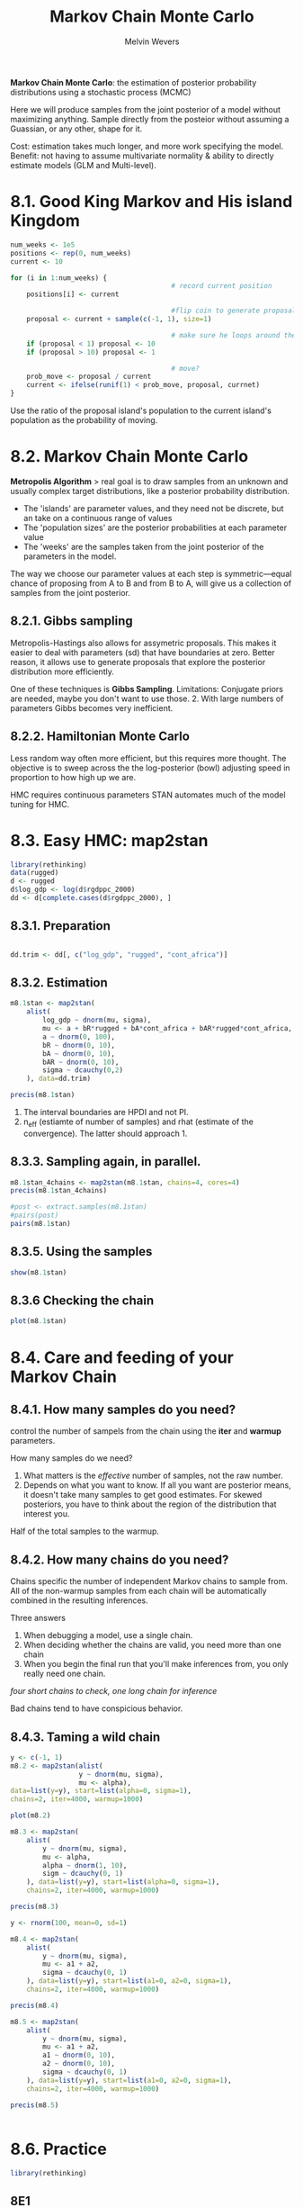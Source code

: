 #+AUTHOR:Melvin Wevers
#+TITLE: Markov Chain Monte Carlo
#+PROPERTY: header-args :session :results value :cache no :exports both

*Markov Chain Monte Carlo*: the estimation of posterior probability distributions using a
 stochastic process (MCMC)

Here we will produce samples from the joint posterior of a model without maximizing
anything. Sample directly from the posteior without assuming a Guassian, or any other,
shape for it. 

Cost: estimation takes much longer, and more work specifying the model. 
Benefit: not having to assume multivariate normality & ability to directly estimate models
(GLM and Multi-level). 

* 8.1. Good King Markov and His island Kingdom

#+BEGIN_SRC R
num_weeks <- 1e5
positions <- rep(0, num_weeks)
current <- 10

for (i in 1:num_weeks) {
                                        # record current position
    positions[i] <- current

                                        #flip coin to generate proposal
    proposal <- current + sample(c(-1, 1), size=1)

                                        # make sure he loops around the archipelago
    if (proposal < 1) proposal <- 10
    if (proposal > 10) proposal <- 1

                                        # move?
    prob_move <- proposal / current
    current <- ifelse(runif(1) < prob_move, proposal, currnet)
}

#+END_SRC

Use the ratio of the proposal island's population to the current island's population as
the probability of moving. 

* 8.2. Markov Chain Monte Carlo
*Metropolis Algorithm* > real goal is to draw samples from an unknown and usually complex
 target distributions, like a posterior probability distribution. 

- The 'islands' are parameter values, and they need not be discrete, but an take on a
  continuous range of values
- The 'population sizes' are the posterior probabilities at each parameter value
- The 'weeks' are the samples taken from the joint posterior of the parameters in the
  model. 

The way we choose our parameter values at each step is symmetric---equal chance of
proposing from A to B and from B to A, will give us a collection of samples from the joint
posterior. 

** 8.2.1. Gibbs sampling
Metropolis-Hastings also allows for assymetric proposals. 
This makes it easier to deal with parameters (sd) that have boundaries at zero. 
Better reason, it allows use to generate proposals that explore the posterior distribution
more efficiently. 

One of these techniques is *Gibbs Sampling*. 
Limitations: Conjugate priors are needed, maybe you don't want to use those. 2. With large
numbers of parameters Gibbs becomes very inefficient. 

** 8.2.2. Hamiltonian Monte Carlo
Less random way often more efficient, but this requires more thought. 
The objective is to sweep across the the log-posterior (bowl) adjusting speed in
proportion to how high up we are.

HMC requires continuous parameters
STAN automates much of the model tuning for HMC. 

* 8.3. Easy HMC: map2stan

#+BEGIN_SRC R
library(rethinking)
data(rugged)
d <- rugged
d$log_gdp <- log(d$rgdppc_2000)
dd <- d[complete.cases(d$rgdppc_2000), ]

#+END_SRC

#+RESULTS:
| AGO |  24 | Angola                                               | 0.858 | 0.714 |  2.274 | 0.228 |  4.906 |  124670 | -12.299 |   17.551 | 26.676 |  0.425 | 44.346 | 0.428 |  13.1587 |  47756 |  1794.729 |  1051.822 |  1073.036 |   765.215 |  1106.763 | -1.567 | 1 | 0 | 0 | 0 | 0 | 0 | 0 | 1 | 0 | 0 | 0 | 0 | 0 | 0 | 1 | 0 | 0 | 0 | 0 | 0 | 1 |   3610000 | 5.669  | 6.981  | 4.926 | 3.872 |  1223208 |      2 | 7.49260931459416 |
| ALB |   8 | Albania                                              | 3.427 | 1.597 | 10.451 | 1.006 | 62.133 |    2740 |  41.143 |    20.07 | 68.088 |      0 |      0 | 0.048 |  94.6919 |      0 |  3703.113 |  1001.339 |  2289.472 |   2741.42 |  1931.784 |  -0.82 | 0 | 0 | 1 | 0 | 0 | 0 | 0 | 0 | 1 | 0 | 0 | 0 | 0 | 0 | 0 | 0 | 0 | 0 | 0 | 0 | 0 |         0 | nil    | nil    | nil   | nil   |   200000 |    100 | 8.21692909624602 |
| ARE | 784 | United Arab Emirates                                 | 0.769 | 0.316 |  2.112 | 0.191 |  6.142 |    8360 |  23.913 |   54.331 |      0 |  77.28 |      0 | 0.065 |  75.7464 |      0 |  20604.46 | 15797.558 | 25465.002 | 17567.883 | 20119.992 |  0.913 | 0 | 1 | 0 | 0 | 0 | 0 | 1 | 0 | 0 | 0 | 0 | 0 | 1 | 0 | 0 | 0 | 0 | 0 | 0 | 0 | 0 |         0 | nil    | nil    | nil   | nil   |    19200 |      0 | 9.93326283619825 |
| ARG |  32 | Argentina                                            | 0.775 |  0.22 |  2.268 | 0.226 |  9.407 |  273669 | -35.396 |   -65.17 | 35.678 |      0 |      0 | 0.352 |  13.0167 |      0 |  12173.68 |  4986.725 |  8122.497 |  8543.558 |   6926.81 |  0.033 | 0 | 0 | 0 | 0 | 0 | 1 | 0 | 1 | 0 | 0 | 0 | 1 | 0 | 0 | 0 | 0 | 0 | 0 | 0 | 0 | 0 |         0 | nil    | nil    | nil   | nil   |   276632 | 89.889 | 9.40703152318187 |
| ARM |  51 | Armenia                                              | 2.688 | 0.934 |  8.178 | 0.799 | 50.556 |    2820 |  40.294 |   44.938 | 30.148 |      0 |      0 | 0.348 |        0 |      0 |  2421.985 |       nil |       nil |  4565.035 |       nil | -0.453 | 0 | 1 | 0 | 0 | 0 | 0 | 0 | 0 | 1 | 0 | 0 | 0 | 0 | 0 | 0 | 0 | 0 | 0 | 0 | 0 | 0 |         0 | nil    | nil    | nil   | nil   |   105743 |    0.5 | 7.79234273086512 |
| ATG |  28 | Antigua and Barbuda                                  | 0.006 | 0.003 |  0.012 | 0.003 |      0 |      44 |  17.271 |    -61.8 |    100 |      0 |    100 | 0.001 |      100 |      0 |  10022.03 |       nil |       nil |       nil |       nil |   0.99 | 0 | 0 | 0 | 0 | 1 | 0 | 1 | 0 | 0 | 0 | 0 | 0 | 1 | 0 | 0 | 0 | 0 | 0 | 0 | 0 | 0 |         0 | nil    | nil    | nil   | nil   |      747 |    nil | 9.21254094892968 |
| AUS |  36 | Australia                                            | 0.143 | 0.183 |  0.405 | 0.045 |  0.685 |  768230 | -25.733 |  134.487 | 14.248 | 10.889 |  14.68 | 0.336 |  20.9399 | 264154 |  25417.44 |  7411.577 |  13169.83 | 21605.334 | 13184.232 |  1.773 | 0 | 0 | 0 | 1 | 0 | 0 | 1 | 0 | 0 | 0 | 0 | 0 | 1 | 0 | 0 | 0 | 0 | 0 | 0 | 0 | 0 |         0 | nil    | nil    | nil   | nil   |   200000 | 89.954 | 10.1431908315682 |
| AUT |  40 | Austria                                              | 3.513 | 1.152 | 11.095 | 1.008 | 54.307 |    8245 |  47.589 |    14.14 | 55.098 |      0 |      0 | 0.242 |  2.25634 |      0 |  28987.84 |  3706.075 | 11646.408 | 20691.416 | 11601.704 |  1.853 | 0 | 0 | 1 | 0 | 0 | 0 | 0 | 0 | 0 | 1 | 0 | 0 | 0 | 0 | 0 | 0 | 0 | 0 | 0 | 0 | 0 |         0 | nil    | nil    | nil   | nil   |  1250000 |   98.4 | 10.2746317106886 |
| AZE |  31 | Azerbaijan                                           | 1.672 | 0.534 |   5.08 |  0.49 | 27.713 |  8260.5 |  40.288 |   47.528 | 60.957 |      0 |      0 | 0.584 |        0 |      0 |  2570.944 |       nil |       nil |   2538.14 |       nil | -1.007 | 0 | 1 | 0 | 0 | 0 | 0 | 0 | 0 | 1 | 0 | 0 | 0 | 0 | 0 | 0 | 0 | 0 | 0 | 0 | 0 | 0 |         0 | nil    | nil    | nil   | nil   |   226250 |      4 | 7.85202842562066 |
| BDI | 108 | Burundi                                              |  1.78 | 1.586 |  4.721 |   0.5 | 27.519 |    2568 |  -3.365 |   29.887 | 24.049 |      0 | 75.354 | 0.906 |        0 |      0 |   621.652 |   360.142 |   534.858 |   495.977 |   530.763 |  -1.25 | 1 | 0 | 0 | 0 | 0 | 0 | 0 | 1 | 0 | 0 | 0 | 0 | 0 | 0 | 0 | 1 | 0 | 0 | 0 | 1 | 0 |    86.997 | 10.626 | 2.57   | 3.719 | 2.215 |   239693 |      0 |  6.4323804506382 |
| BEL |  56 | Belgium                                              | 0.388 | 0.261 |  1.239 | 0.109 |  0.178 |    3023 |  50.642 |    4.661 | 48.967 |      0 |      0 | 0.113 |  45.9637 |      0 |  27302.99 |  5462.205 | 12440.785 | 20656.459 | 12223.306 |  1.413 | 0 | 0 | 1 | 0 | 0 | 0 | 0 | 1 | 0 | 0 | 0 | 0 | 0 | 0 | 0 | 0 | 0 | 0 | 0 | 0 | 0 |         0 | nil    | nil    | nil   | nil   |   773466 |     98 | 10.2147514989853 |
| BEN | 204 | Benin                                                | 0.141 | 0.099 |  0.377 | 0.045 |  0.014 |   11062 |    9.65 |    2.339 | 74.973 |      0 | 97.489 | 0.367 |  10.2806 |      0 |   959.222 |  1083.628 |   969.318 |  1282.898 |  1082.474 |  -0.23 | 1 | 0 | 0 | 0 | 0 | 0 | 0 | 1 | 0 | 0 | 0 | 0 | 0 | 1 | 0 | 0 | 0 | 0 | 1 | 0 | 0 |    457000 | 5.121  | 9.234  | 2.835 | 3.902 |   348867 |      0 |  6.8661225392301 |
| BFA | 854 | Burkina Faso                                         | 0.236 | 0.214 |  0.638 | 0.066 |  0.051 |   27360 |  12.274 |   -1.747 | 56.909 |      0 |  49.82 | 0.735 |        0 |      0 |   998.416 |   474.313 |   669.515 |    921.09 |   719.511 |  -0.52 | 1 | 0 | 0 | 0 | 0 | 0 | 0 | 1 | 0 | 0 | 0 | 0 | 0 | 1 | 0 | 0 | 0 | 0 | 1 | 0 | 0 |    167000 | 4.775  | 9.299  | 2.764 | 4.239 |   692976 |      0 | 6.90617002312778 |
| BGD |  50 | Bangladesh                                           | 0.186 | 0.065 |  0.502 | 0.053 |  1.817 |   13017 |  23.848 |    90.27 | 41.883 |      0 | 75.038 | 0.071 |  71.3844 |      0 |  1479.086 |   539.544 |   528.607 |     861.7 |   599.122 | -0.807 | 0 | 1 | 0 | 0 | 0 | 0 | 1 | 0 | 0 | 0 | 0 | 0 | 1 | 0 | 0 | 0 | 0 | 0 | 0 | 0 | 0 |         0 | nil    | nil    | nil   | nil   |  9103705 |      0 |  7.2991796084172 |
| BGR | 100 | Bulgaria                                             | 1.479 | 0.711 |  4.498 | 0.427 | 20.196 |   11063 |  42.765 |   25.239 | 82.101 |      0 |      0 | 0.149 |  31.4395 |      0 |  5979.171 |  1651.031 |  5830.809 |  5349.921 |  4567.501 |  -0.16 | 0 | 0 | 1 | 0 | 0 | 0 | 0 | 0 | 1 | 0 | 0 | 0 | 0 | 0 | 0 | 0 | 0 | 0 | 0 | 0 | 0 |         0 | nil    | nil    | nil   | nil   |   894427 |  98.85 | 8.69603720857228 |
| BHR |  48 | Bahrain                                              | 0.231 | 0.163 |  0.627 | 0.063 |      0 |      71 |  26.025 |   50.565 |      0 |      0 |      0 | 0.002 |      100 |      0 |  15928.09 |  2104.454 |  3922.257 |  5058.844 |  3776.897 |  0.457 | 0 | 1 | 0 | 0 | 0 | 0 | 1 | 0 | 0 | 0 | 0 | 0 | 1 | 0 | 0 | 0 | 0 | 0 | 0 | 0 | 0 |         0 | nil    | nil    | nil   | nil   |    31897 |      0 | 9.67583949615499 |
| BHS |  44 | Bahamas                                              | 0.055 |   0.1 |  0.144 | 0.017 |      0 |    1001 |  24.255 |   -76.61 | 13.924 |      0 |    100 | 0.003 |      100 |      0 |   16977.2 |       nil |       nil |       nil |       nil |  1.063 | 0 | 0 | 0 | 0 | 1 | 0 | 1 | 0 | 0 | 0 | 0 | 0 | 1 | 0 | 0 | 0 | 0 | 0 | 0 | 0 | 0 |         0 | nil    | nil    | nil   | nil   |     1276 |    nil | 9.73962654638564 |
| BIH |  70 | Bosnia and Herzegovina                               | 2.311 | 1.288 |  7.075 | 0.665 | 40.253 |    5120 |  44.175 |   17.784 | 76.888 |      0 |      0 | 0.117 |  42.7623 |      0 |  5294.975 |       nil |       nil |  5572.282 |       nil |  -0.44 | 0 | 0 | 1 | 0 | 0 | 0 | 0 | 0 | 1 | 0 | 0 | 0 | 0 | 0 | 0 | 0 | 0 | 0 | 0 | 0 | 0 |         0 | nil    | nil    | nil   | nil   |   366341 |    100 | 8.57451353658904 |
| BLR | 112 | Belarus                                              | 0.164 | 0.208 |   0.54 | 0.046 |      0 |   20748 |  53.542 |   28.054 | 50.611 |      0 |      0 | 0.598 |        0 |      0 |   4802.11 |       nil |       nil |  6264.544 |       nil |   -0.9 | 0 | 0 | 1 | 0 | 0 | 0 | 0 | 0 | 1 | 0 | 0 | 0 | 0 | 0 | 0 | 0 | 0 | 0 | 0 | 0 | 0 |         0 | nil    | nil    | nil   | nil   |   487364 |    100 | 8.47681068364087 |
| BLZ |  84 | Belize                                               | 0.607 | 0.226 |  1.616 | 0.174 |  6.568 |    2281 |  17.205 |  -88.687 |  35.49 |      0 |    100 | 0.026 |      100 |      0 |  5869.233 |       nil |       nil |       nil |       nil |  0.257 | 0 | 0 | 0 | 0 | 1 | 0 | 1 | 0 | 0 | 0 | 0 | 0 | 1 | 0 | 0 | 0 | 0 | 0 | 0 | 0 | 0 |         0 | nil    | nil    | nil   | nil   |     5326 |  39.91 | 8.67747923988958 |
| BOL |  68 | Bolivia                                              | 0.853 | 0.911 |  2.343 | 0.258 |  13.57 |  108438 |  -16.71 |  -64.662 | 31.807 |      0 | 64.878 | 0.655 |        0 |      0 |  2398.855 |  1919.359 |  2515.915 |  2574.755 |  2153.277 | -0.327 | 0 | 0 | 0 | 0 | 0 | 1 | 0 | 1 | 0 | 0 | 0 | 1 | 0 | 0 | 0 | 0 | 0 | 0 | 0 | 0 | 0 |         0 | nil    | nil    | nil   | nil   |   829897 | 26.732 | 7.78274681916224 |
| BRA |  76 | Brazil                                               |  0.24 |  0.25 |  0.654 | 0.076 |  0.558 |  845942 | -10.775 |  -53.085 | 18.783 |      0 | 88.567 | 0.642 |  9.68309 |  12159 |  7300.865 |  1671.723 |  4189.509 |  5556.415 |  3761.573 | -0.257 | 0 | 0 | 0 | 0 | 0 | 1 | 0 | 1 | 0 | 0 | 0 | 0 | 0 | 0 | 1 | 0 | 0 | 0 | 0 | 0 | 0 |         0 | nil    | nil    | nil   | nil   |   931150 |  74.43 | 8.89574811326741 |
| BRB |  52 | Barbados                                             | 0.963 | 0.695 |  2.581 | 0.289 |  3.823 |      43 |  13.167 |  -59.555 | 30.588 |      0 |    100 | 0.002 |      100 |      0 | 15290.579 |       nil |       nil |       nil |       nil |   0.76 | 0 | 0 | 0 | 0 | 1 | 0 | 1 | 0 | 0 | 0 | 0 | 0 | 1 | 0 | 0 | 0 | 0 | 0 | 0 | 0 | 0 |         0 | nil    | nil    | nil   | nil   |     3403 |    nil | 9.63499216609365 |
| BWA |  72 | Botswana                                             | 0.181 | 0.478 |  0.488 | 0.048 |  0.301 |   56673 | -22.189 |   23.814 | 15.249 |  1.455 |      0 | 0.764 |        0 | 208687 |  7702.508 |   348.507 |   1223.49 |  4268.641 |  1631.317 |   0.58 | 1 | 0 | 0 | 0 | 0 | 0 | 1 | 0 | 0 | 0 | 0 | 0 | 1 | 0 | 0 | 0 | 0 | 1 | 0 | 0 | 0 |         0 | 5.686  | 5.765  | 5.857 | 4.3   |    80312 |    1.5 | 8.94930126909411 |
| CAF | 140 | Central African Republic                             | 0.197 | 0.257 |  0.528 |  0.06 |  0.033 |   62300 |   6.574 |   20.487 | 10.967 |      0 | 97.382 | 1.081 |        0 |  10802 |  1148.051 |   771.577 |   781.799 |   575.543 |   757.838 |  -1.07 | 1 | 0 | 0 | 0 | 0 | 0 | 0 | 1 | 0 | 0 | 0 | 0 | 0 | 1 | 0 | 0 | 0 | 0 | 0 | 0 | 1 |  2009.941 | 5.642  | 8.772  | 2.84  | 2.293 |   387580 |    0.6 | 7.04582100097985 |
| CAN | 124 | Canada                                               | 0.775 |  0.37 |  2.695 |  0.23 |  9.122 |  909351 |  61.495 |  -98.334 | 16.794 |      0 |      0 |  1.43 |   4.4433 |   5166 |  27289.26 |   7291.48 | 14316.263 | 22360.119 | 14002.496 |  1.757 | 0 | 0 | 0 | 0 | 1 | 0 | 1 | 0 | 0 | 0 | 0 | 0 | 1 | 0 | 0 | 0 | 0 | 0 | 0 | 0 | 0 |         0 | nil    | nil    | nil   | nil   |   174110 |  85.33 |  10.214248497175 |
| CHE | 756 | Switzerland                                          | 4.761 |  1.45 | 14.999 | 1.388 |  66.06 |    4000 |  46.806 |    8.226 | 39.341 |      0 |      0 | 0.278 |        0 |      0 |  30161.29 |  9063.698 | 17224.018 | 22474.859 | 16696.838 |  2.023 | 0 | 0 | 1 | 0 | 0 | 0 | 0 | 0 | 0 | 1 | 0 | 0 | 0 | 0 | 0 | 0 | 0 | 0 | 0 | 0 | 0 |         0 | nil    | nil    | nil   | nil   |   600000 |   98.5 | 10.3143145930905 |
| CHL | 152 | Chile                                                | 2.481 | 0.677 |  7.365 | 0.731 | 38.199 |   74880 | -37.937 |  -71.384 | 22.158 | 15.489 |      0 | 0.074 |  68.3825 |      0 |  9115.475 |  3669.742 |  4273.292 | 10310.834 |  5636.808 |  1.183 | 0 | 0 | 0 | 0 | 0 | 1 | 0 | 1 | 0 | 0 | 0 | 1 | 0 | 0 | 0 | 0 | 0 | 0 | 0 | 0 | 0 |         0 | nil    | nil    | nil   | nil   |   553265 |  59.19 | 9.11772879765844 |
| CHN | 156 | China                                                | 1.878 | 0.708 |  5.493 | 0.537 | 28.648 |  932748 |  36.564 |  103.836 | 22.836 |   5.77 |  0.301 | 0.987 |  5.76513 |   4410 |  3928.315 |   448.022 |   871.181 |  3420.866 |  1268.328 | -0.357 | 0 | 1 | 0 | 0 | 0 | 0 | 0 | 0 | 1 | 0 | 0 | 0 | 0 | 0 | 0 | 0 | 0 | 0 | 0 | 0 | 0 |         0 | nil    | nil    | nil   | nil   | 80943756 |      0 | 8.27596585974172 |
| CIV | 384 | Cote d'Ivoire                                        | 0.224 | 0.159 |  0.594 | 0.069 |  0.493 |   31800 |   7.623 |   -5.554 | 26.151 |      0 |    100 | 0.284 |   16.359 |   3239 |  1575.628 |  1040.878 |  1800.013 |  1352.019 |   1536.27 |  -0.86 | 1 | 0 | 0 | 0 | 0 | 0 | 0 | 1 | 0 | 0 | 0 | 0 | 0 | 1 | 0 | 0 | 0 | 0 | 1 | 0 | 0 | 52645.949 | 4.186  | 9.457  | 3.353 | 4.794 |   435857 |      0 | 7.36240920194672 |
| CMR | 120 | Cameroon                                             | 0.515 | 0.545 |  1.374 | 0.157 |  4.031 |   46540 |   5.697 |   12.743 | 27.829 |      0 |  94.12 | 0.389 |  10.9018 |      0 |  1882.687 |   670.951 |  1051.615 |  1082.339 |  1036.539 | -1.287 | 1 | 0 | 0 | 0 | 0 | 0 | 0 | 1 | 0 | 0 | 0 | 0 | 0 | 1 | 0 | 0 | 0 | 0 | 0 | 0 | 1 | 66718.812 | 5.642  | 8.772  | 3.003 | 3.051 |  1317285 |      0 | 7.54045529072993 |
| COD | 180 | Democratic Republic of the Congo                     | 0.443 | 0.531 |  1.177 | 0.126 |  2.763 |  226705 |  -2.879 |   23.658 | 16.001 |      0 | 94.866 | 1.016 | 0.686405 |  87149 |   668.663 |   569.742 |   760.789 |    216.95 |   611.093 |  -2.05 | 1 | 0 | 0 | 0 | 0 | 0 | 0 | 1 | 0 | 0 | 0 | 0 | 0 | 0 | 0 | 1 | 0 | 0 | 0 | 0 | 1 |    767000 | 5.712  | 7.643  | 3.748 | 2.687 |  3593277 |   0.46 | 6.50528019628938 |
| COG | 178 | Congo                                                | 0.152 | 0.411 |  0.406 | 0.049 |  0.243 |   34150 |  -0.831 |   15.246 |  4.063 |      0 |    100 | 0.457 |  4.83001 |      0 |   957.403 |  1198.207 |  2191.133 |  2005.219 |  1914.573 | -1.413 | 1 | 0 | 0 | 0 | 0 | 0 | 0 | 1 | 0 | 0 | 0 | 0 | 0 | 1 | 0 | 0 | 0 | 0 | 0 | 0 | 1 | 94662.922 | 5.527  | 7.924  | 3.697 | 3.227 |   238219 |      0 | 6.86422441044003 |
| COL | 170 | Colombia                                             | 0.885 |  0.89 |  2.376 | 0.277 | 14.366 |  110950 |   3.838 |  -72.866 | 30.444 |      0 | 89.763 | 0.379 |  16.7275 |      0 |  6243.656 |  2152.841 |  3622.226 |  5095.796 |  3661.919 | -0.767 | 0 | 0 | 0 | 0 | 0 | 1 | 0 | 1 | 0 | 0 | 0 | 1 | 0 | 0 | 0 | 0 | 0 | 0 | 0 | 0 | 0 |         0 | nil    | nil    | nil   | nil   |   902880 |   45.6 | 8.73932118722848 |
| COM | 174 | Comoros                                              | 3.328 | 2.172 |  9.049 | 1.063 | 64.479 |   186.1 | -11.888 |   43.671 | 56.043 |      0 |    100 | 0.003 |      100 |      0 |  1770.218 |   560.305 |   804.062 |   580.913 |   730.933 |  -1.28 | 1 | 0 | 0 | 0 | 0 | 0 | 0 | 1 | 0 | 0 | 0 | 0 | 0 | 1 | 0 | 0 | 0 | 0 | 0 | 1 | 0 |         0 | 10.131 | 1.754  | 4.846 | 2.61  |        0 |      0 | 7.47885798182564 |
| CPV | 132 | Cape Verde                                           | 2.367 | 1.399 |  6.502 | 0.759 | 40.048 |     403 |  15.942 |  -23.981 | 11.663 |      0 |      0 | 0.004 |      100 |      0 |  4859.108 |   449.648 |   524.742 |  1776.535 |   809.993 |   0.71 | 1 | 0 | 0 | 0 | 0 | 0 | 0 | 1 | 0 | 0 | 0 | 0 | 0 | 0 | 1 | 0 | 0 | 0 | 1 | 0 | 0 |         0 | 3.647  | 11.6   | 3.482 | 6.465 |        0 |   41.4 | 8.48861016095453 |
| CRI | 188 | Costa Rica                                           | 2.112 | 1.044 |  5.708 | 0.623 |  36.61 |    5106 |   9.969 |  -84.199 | 52.082 |      0 | 94.017 | 0.031 |      100 |      0 |  8621.291 |  1963.132 |  4396.007 |  6173.734 |  3955.164 |  0.637 | 0 | 0 | 0 | 0 | 1 | 0 | 0 | 1 | 0 | 0 | 0 | 1 | 0 | 0 | 0 | 0 | 0 | 0 | 0 | 0 | 0 |         0 | nil    | nil    | nil   | nil   |    74647 |  60.39 | 9.06199012042507 |
| CYP | 196 | Cyprus                                               | 2.718 | 0.909 |  7.867 | 0.706 | 44.072 |     924 |  35.049 |   33.235 | 26.866 |      0 |      0 | 0.012 |      100 |      0 |     20318 |       nil |       nil |       nil |       nil |  0.817 | 0 | 1 | 0 | 0 | 0 | 0 | 1 | 0 | 0 | 0 | 0 | 0 | 1 | 0 | 0 | 0 | 0 | 0 | 0 | 0 | 0 |         0 | nil    | nil    | nil   | nil   |   150000 |      1 | 9.91926247165149 |
| CZE | 203 | Czech Republic                                       | 0.884 | 0.578 |  2.845 | 0.252 |  4.154 |    7727 |  49.739 |   15.334 | 88.653 |      0 |      0 | 0.426 |        0 |      0 |  15373.23 |       nil |       nil |  9155.582 |       nil |  0.793 | 0 | 0 | 1 | 0 | 0 | 0 | 0 | 0 | 1 | 0 | 0 | 0 | 0 | 0 | 0 | 0 | 0 | 0 | 0 | 0 | 0 |         0 | nil    | nil    | nil   | nil   |  1801067 |    100 | 9.64038296409646 |
| DEU | 276 | Germany                                              | 0.597 | 0.405 |  1.906 | 0.168 |  3.001 |   34877 |   51.11 |   10.392 | 61.338 |      0 |      0 | 0.246 |  19.7358 |      0 |  25481.43 |  3880.887 | 12040.607 | 18943.516 | 11932.706 |   1.71 | 0 | 0 | 1 | 0 | 0 | 0 | 0 | 0 | 0 | 1 | 0 | 0 | 0 | 0 | 0 | 0 | 0 | 0 | 0 | 0 | 0 |         0 | nil    | nil    | nil   | nil   |  6500000 |   97.6 | 10.1457052305603 |
| DJI | 262 | Djibouti                                             | 2.432 | 0.804 |  6.416 | 0.627 | 39.024 |    2318 |  11.735 |    42.58 |      0 |      0 |      0 | 0.038 |      100 |      0 |  1881.967 |  1499.582 |  2065.445 |  1102.543 |  1647.355 | -0.577 | 1 | 0 | 0 | 0 | 0 | 0 | 0 | 1 | 0 | 0 | 0 | 0 | 0 | 1 | 0 | 0 | 0 | 0 | 0 | 1 | 0 |     4.176 | 14.408 | 2.682  | 2.351 | 0.064 |    34822 |    nil | 7.54007278545387 |
| DMA | 212 | Dominica                                             | 0.003 | 0.008 |  0.005 | 0.001 |      0 |      75 |  15.427 |  -61.356 | 36.405 |      0 |    100 | 0.003 |      100 |      0 |  5931.715 |       nil |       nil |       nil |       nil |  0.495 | 0 | 0 | 0 | 0 | 1 | 0 | 1 | 0 | 0 | 0 | 0 | 0 | 1 | 0 | 0 | 0 | 0 | 0 | 0 | 0 | 0 |         0 | nil    | nil    | nil   | nil   |      824 |    nil | 8.68806865759927 |
| DNK | 208 | Denmark                                              | 0.189 | 0.191 |  0.611 | 0.054 |      0 |    4243 |  55.987 |   10.027 | 56.165 |      0 |      0 | 0.019 |      100 |      0 |  28750.61 |  6943.104 | 13621.125 | 22975.162 | 13991.603 |  1.837 | 0 | 0 | 1 | 0 | 0 | 0 | 0 | 0 | 0 | 0 | 1 | 0 | 0 | 0 | 0 | 0 | 0 | 0 | 0 | 0 | 0 |         0 | nil    | nil    | nil   | nil   |   600000 |   99.2 | 10.2664142633917 |
| DOM | 214 | Dominican Republic                                   | 1.641 | 0.519 |  4.495 | 0.484 | 26.179 |    4838 |  18.895 |  -70.493 | 39.479 |      0 | 87.817 | 0.029 |      100 |      0 |  6410.803 |  1026.788 |  2111.321 |  3649.014 |  1989.486 |  -0.52 | 0 | 0 | 0 | 0 | 1 | 0 | 0 | 1 | 0 | 0 | 0 | 1 | 0 | 0 | 0 | 0 | 0 | 0 | 0 | 0 | 0 |         0 | nil    | nil    | nil   | nil   |    39145 |     52 | 8.76573981507963 |
| DZA |  12 | Algeria                                              |  0.51 | 1.368 |  1.445 |  0.14 |  4.885 |  238174 |  28.168 |    2.647 |   9.59 | 23.277 |      0 | 0.752 |  4.17952 |      0 |   5417.91 |   1364.74 |  2521.953 |  2864.551 |  2389.185 | -1.153 | 1 | 0 | 0 | 0 | 0 | 0 | 0 | 1 | 0 | 0 | 0 | 0 | 0 | 1 | 0 | 0 | 1 | 0 | 0 | 0 | 0 | 61834.148 | 6.559  | 14.912 | 0.985 | 3.654 |  1588836 |      0 | 8.59746541121139 |
| ECU | 218 | Ecuador                                              | 1.278 | 0.766 |  3.446 | 0.405 |  20.09 |   27684 |  -1.434 |   -78.77 | 44.308 |      0 | 73.165 | 0.157 |  37.3544 |      0 |  3373.415 |  1862.933 |  3459.407 |  3203.386 |  3209.836 | -0.587 | 0 | 0 | 0 | 0 | 0 | 1 | 0 | 1 | 0 | 0 | 0 | 1 | 0 | 0 | 0 | 0 | 0 | 0 | 0 | 0 | 0 |         0 | nil    | nil    | nil   | nil   |   553265 | 31.976 | 8.12368086336647 |
| EGY | 818 | Egypt                                                | 0.723 | 0.274 |  2.001 | 0.186 |  5.764 |   99545 |  26.562 |   29.782 |  0.007 | 16.498 |      0 | 0.325 |  22.7899 |      0 |  3598.329 |   909.903 |  1420.783 |  2936.674 |   1711.68 |  -0.03 | 1 | 0 | 0 | 0 | 0 | 0 | 0 | 1 | 0 | 0 | 0 | 0 | 1 | 0 | 0 | 0 | 1 | 0 | 0 | 0 | 0 |  1491.701 | 16.393 | 4.667  | 0.43  | 1.113 |  4182558 |      0 | 8.18822485001884 |
| ERI | 232 | Eritrea                                              | 2.481 | 1.911 |  6.663 | 0.658 | 37.141 |   10100 |  15.365 |   38.848 | 20.146 |  1.764 |      0 | 0.104 |  56.1576 |      0 |   911.884 |       nil |       nil |       nil |       nil | -0.307 | 1 | 0 | 0 | 0 | 0 | 0 | 0 | 1 | 0 | 0 | 0 | 0 | 1 | 0 | 0 | 0 | 0 | 0 | 0 | 1 | 0 |    133000 | 12.967 | 3.146  | 1.814 | 0.07  |   101512 |    1.9 | 6.81551278900216 |
| ESP | 724 | Spain                                                | 1.689 |  0.81 |  5.062 | 0.472 | 23.372 |   49900 |  40.231 |   -3.644 | 64.134 |      0 |      0 | 0.131 |  42.9055 |      0 |  21764.83 |   2188.97 |  8346.302 |  15621.72 |  7811.794 |  1.333 | 0 | 0 | 1 | 0 | 0 | 0 | 0 | 1 | 0 | 0 | 0 | 0 | 0 | 0 | 0 | 0 | 0 | 0 | 0 | 0 | 0 |         0 | nil    | nil    | nil   | nil   |  5500000 |  99.24 | 9.98805064325063 |
| EST | 233 | Estonia                                              | 0.123 | 0.188 |  0.414 | 0.035 |      0 |    4239 |  58.673 |   25.549 | 62.517 |      0 |      0 | 0.135 |  37.0373 |      0 |   9762.76 |       nil |       nil |  11710.01 |       nil |  0.527 | 0 | 0 | 1 | 0 | 0 | 0 | 0 | 0 | 1 | 0 | 0 | 0 | 0 | 0 | 0 | 0 | 0 | 0 | 0 | 0 | 0 |         0 | nil    | nil    | nil   | nil   |    69282 |    100 | 9.18633042631571 |
| ETH | 231 | Ethiopia                                             |  1.57 | 1.725 |  4.193 | 0.443 | 20.128 |   1e+05 |   8.622 |   39.636 | 46.128 |  1.008 | 29.455 | 0.466 |  2.26331 |      0 |   635.794 |       nil |       nil |       nil |       nil | -0.823 | 1 | 0 | 0 | 0 | 0 | 0 | 0 | 1 | 0 | 0 | 0 | 0 | 0 | 0 | 0 | 0 | 0 | 0 | 0 | 1 | 0 |   1310000 | 12.589 | 2.706  | 2.543 | 0.51  |  1639589 |      0 | 6.45487461150232 |
| FIN | 246 | Finland                                              | 0.328 | 0.268 |  1.202 | 0.092 |  0.137 |   30459 |  64.481 |    26.24 |  2.097 |      0 |      0 | 0.324 |  8.79128 |      0 |  25553.88 |  4253.287 | 11441.303 | 19770.363 | 11059.542 |  1.897 | 0 | 0 | 1 | 0 | 0 | 0 | 0 | 0 | 0 | 0 | 1 | 0 | 0 | 0 | 0 | 0 | 0 | 0 | 0 | 0 | 0 |         0 | nil    | nil    | nil   | nil   |   100000 |    100 | 10.1485444432022 |
| FJI | 242 | Fiji                                                 | 1.396 | 0.582 |  3.723 | 0.421 | 14.011 |    1827 | -17.447 |  161.988 | 98.293 |      0 |    100 | 0.009 |      100 |      0 |  4949.898 |       nil |       nil |       nil |       nil | -0.093 | 0 | 0 | 0 | 1 | 0 | 0 | 1 | 0 | 0 | 0 | 0 | 0 | 1 | 0 | 0 | 0 | 0 | 0 | 0 | 0 | 0 |         0 | nil    | nil    | nil   | nil   |   139322 |    2.2 | 8.50712224928982 |
| FRA | 250 | France                                               | 1.098 | 0.496 |  3.406 | 0.313 |  12.07 |   55010 |   46.56 |    2.551 | 59.939 |      0 |      0 | 0.172 |  34.6184 |      0 |  25698.01 |  5271.312 | 13251.077 | 21025.375 | 12907.095 |  1.397 | 0 | 0 | 1 | 0 | 0 | 0 | 0 | 1 | 0 | 0 | 0 | 0 | 0 | 0 | 0 | 0 | 0 | 0 | 0 | 0 | 0 |         0 | nil    | nil    | nil   | nil   | 11000000 |   93.4 | 10.1541688359787 |
| GAB | 266 | Gabon                                                | 0.218 | 0.582 |  0.583 |  0.07 |  0.434 |   25767 |  -0.623 |   11.784 | 11.978 |      0 |    100 | 0.195 |  28.1246 |   5200 |  6118.662 |  3108.377 |  9405.868 |  3847.075 |  5359.929 | -0.553 | 1 | 0 | 0 | 0 | 0 | 0 | 0 | 1 | 0 | 0 | 0 | 0 | 0 | 1 | 0 | 0 | 0 | 0 | 0 | 0 | 1 | 27402.172 | 5.531  | 8.367  | 3.703 | 3.529 |   138320 |      1 | 8.71909872415293 |
| GBR | 826 | United Kingdom of Great Britain and Northern Ireland | 0.568 |  0.21 |  1.878 | 0.175 |  3.643 |   24269 |   54.15 |   -2.901 | 48.239 |      0 |      0 | 0.034 |  96.3607 |      0 |  26332.05 |  6939.374 | 11847.087 | 20352.869 | 12332.872 |  1.783 | 0 | 0 | 1 | 0 | 0 | 0 | 1 | 0 | 0 | 0 | 0 | 0 | 0 | 0 | 0 | 0 | 0 | 0 | 0 | 0 | 0 |         0 | nil    | nil    | nil   | nil   |  3306643 |   94.6 | 10.1785421074163 |
| GEO | 268 | Georgia                                              | 3.659 | 0.859 | 11.258 | 1.067 |  59.17 |    6949 |  42.179 |   43.513 | 34.021 |      0 |      0 | 0.181 |  33.1835 |      0 |   1880.45 |       nil |       nil |  3243.627 |       nil | -1.033 | 0 | 1 | 0 | 0 | 0 | 0 | 0 | 0 | 1 | 0 | 0 | 0 | 0 | 0 | 0 | 0 | 0 | 0 | 0 | 0 | 0 |         0 | nil    | nil    | nil   | nil   |   275547 |      3 | 7.53926638888368 |
| GHA | 288 | Ghana                                                | 0.228 |  0.25 |  0.601 | 0.071 |  0.371 |   22754 |   7.963 |   -1.208 | 65.738 |      0 |    100 | 0.283 |  19.3048 |  13275 |  1892.808 |  1121.794 |  1246.881 |  1269.883 |  1217.556 | -0.297 | 1 | 0 | 0 | 0 | 0 | 0 | 1 | 0 | 0 | 0 | 0 | 0 | 1 | 0 | 0 | 0 | 0 | 0 | 1 | 0 | 0 |   1610000 | 4.773  | 9.3    | 3.174 | 4.332 |   912300 |      0 | 7.54581671975788 |
| GIN | 324 | Guinea                                               |  0.74 |  1.03 |  1.969 | 0.213 |  3.952 |   24572 |  10.435 |  -10.939 | 17.761 |      0 |    100 | 0.263 |  14.9423 |   4864 |  1975.794 |   303.321 |   512.136 |   571.719 |   469.724 |  -1.32 | 1 | 0 | 0 | 0 | 0 | 0 | 0 | 1 | 0 | 0 | 0 | 0 | 0 | 1 | 0 | 0 | 0 | 0 | 1 | 0 | 0 |    350000 | 3.72   | 10.269 | 3.245 | 5.259 |   455699 |      0 | 7.58872562186115 |
| GMB | 270 | Gambia                                               | 0.353 | 0.384 |  0.915 | 0.091 |      0 |    1000 |  13.447 |  -15.388 | 81.699 |      0 | 89.355 | 0.053 |  77.3706 |      0 |  1728.198 |   607.365 |  1049.606 |   894.813 |   866.362 |    0.1 | 1 | 0 | 0 | 0 | 0 | 0 | 1 | 0 | 0 | 0 | 0 | 0 | 1 | 0 | 0 | 0 | 0 | 0 | 1 | 0 | 0 | 21730.895 | 3.889  | 10.793 | 3.172 | 5.638 |    51104 |    0.5 | 7.45483452613317 |
| GNB | 624 | Guinea-Bissau                                        | 0.491 | 0.534 |  1.302 | 0.123 |  0.098 |    2812 |  12.013 |  -14.987 | 43.253 |      0 |    100 | 0.045 |  87.3195 |      0 |   782.477 |   289.153 |   925.067 |   680.606 |   707.146 |  -1.65 | 1 | 0 | 0 | 0 | 0 | 0 | 0 | 1 | 0 | 0 | 0 | 0 | 0 | 0 | 1 | 0 | 0 | 0 | 1 | 0 | 0 |    181000 | 3.796  | 10.631 | 3.285 | 5.633 |    87833 |      3 | 6.66246452901108 |
| GNQ | 226 | Equatorial Guinea                                    | 0.559 | 1.405 |  1.449 | 0.177 |   5.54 |    2805 |   1.703 |   10.335 |  6.829 |      0 |    100 | 0.069 |  69.3531 |      0 |  15189.54 |   539.763 |  1294.001 |  7973.103 |   1623.25 | -1.263 | 1 | 0 | 0 | 0 | 0 | 0 | 0 | 1 | 0 | 0 | 0 | 1 | 0 | 0 | 0 | 0 | 0 | 0 | 0 | 0 | 1 |      10.5 | 5.577  | 8.556  | 3.462 | 3.515 |    66516 |   5.75 |  9.6283623120503 |
| GRC | 300 | Greece                                               | 3.103 | 1.295 |  9.166 | 0.867 | 52.841 |   12890 |  39.043 |   22.989 | 48.588 |      0 |      0 | 0.029 |  96.2131 |      0 |  17391.74 |  1915.007 |  7721.514 | 12110.869 |  6959.675 |   0.81 | 0 | 0 | 1 | 0 | 0 | 0 | 0 | 1 | 0 | 0 | 0 | 0 | 0 | 0 | 0 | 0 | 0 | 0 | 0 | 0 | 0 |         0 | nil    | nil    | nil   | nil   |  1118034 |    100 | 9.76375065984722 |
| GRD | 308 | Grenada                                              | 2.088 | 1.538 |  5.655 | 0.606 | 39.913 |      34 |  12.157 |  -61.654 | 67.646 |      0 |    100 | 0.001 |      100 |      0 |  7536.395 |       nil |       nil |       nil |       nil |   0.27 | 0 | 0 | 0 | 0 | 1 | 0 | 1 | 0 | 0 | 0 | 0 | 0 | 1 | 0 | 0 | 0 | 0 | 0 | 0 | 0 | 0 |         0 | nil    | nil    | nil   | nil   |     1237 |    nil | 8.92749922995689 |
| GTM | 320 | Guatemala                                            | 1.807 | 1.369 |  4.893 | 0.538 |  30.85 |   10843 |  15.697 |  -90.356 | 58.058 |      0 | 78.376 | 0.099 |  48.2159 |      0 |  3974.407 |  2084.894 |  3683.875 |  4096.941 |  3228.048 | -0.897 | 0 | 0 | 0 | 0 | 1 | 0 | 0 | 1 | 0 | 0 | 0 | 1 | 0 | 0 | 0 | 0 | 0 | 0 | 0 | 0 | 0 |         0 | nil    | nil    | nil   | nil   |   243109 | 21.965 |  8.2876308335697 |
| GUY | 328 | Guyana                                               | 0.273 | 0.052 |  0.744 | 0.089 |   0.36 |   19685 |   4.794 |  -58.976 | 19.594 |      0 |    100 | 0.215 |   28.642 |   1023 |  4072.166 |       nil |       nil |       nil |       nil |  -0.23 | 0 | 0 | 0 | 0 | 0 | 1 | 1 | 0 | 0 | 0 | 0 | 0 | 1 | 0 | 0 | 0 | 0 | 0 | 0 | 0 | 0 |         0 | nil    | nil    | nil   | nil   |      nil |    1.3 | 8.31193032360769 |
| HKG | 344 | Hong Kong Special Administrative Region of China     | 2.501 | 1.558 |  6.692 | 0.698 | 51.197 |     110 |  22.381 |  114.134 | 96.076 |      0 |      0 | 0.002 |      100 |      0 |  25795.83 |  2218.149 |  6990.537 | 23328.385 |  9882.841 |  1.037 | 0 | 1 | 0 | 0 | 0 | 0 | 1 | 0 | 0 | 0 | 0 | 0 | 1 | 0 | 0 | 0 | 0 | 0 | 0 | 0 | 0 |         0 | nil    | nil    | nil   | nil   |    42611 |      0 | 10.1579681299395 |
| HND | 340 | Honduras                                             |  2.15 | 1.207 |  5.824 | 0.631 | 39.971 |   11189 |  14.822 |    -86.6 | 55.945 |      0 | 94.636 | 0.077 |  66.5159 |      0 |  2506.231 |  1313.356 |  1731.909 |  1911.571 |  1690.379 | -0.837 | 0 | 0 | 0 | 0 | 1 | 0 | 0 | 1 | 0 | 0 | 0 | 1 | 0 | 0 | 0 | 0 | 0 | 0 | 0 | 0 | 0 |         0 | nil    | nil    | nil   | nil   |   114924 |     46 | 7.82653530997876 |
| HRV | 191 | Croatia                                              | 1.267 | 0.678 |  3.842 | 0.366 | 17.588 |    5592 |  45.026 |   16.419 | 48.395 |      0 |      0 | 0.113 |  51.0571 |      0 |  9545.475 |       nil |       nil |  6438.607 |       nil | -0.203 | 0 | 0 | 1 | 0 | 0 | 0 | 0 | 0 | 1 | 0 | 0 | 0 | 0 | 0 | 0 | 0 | 0 | 0 | 0 | 0 | 0 |         0 | nil    | nil    | nil   | nil   |   530014 |  99.55 | 9.16382249919614 |
| HTI | 332 | Haiti                                                | 2.362 | 1.318 |  6.448 | 0.697 | 42.462 |    2756 |  18.936 |  -72.686 |  42.05 |      0 |    100 | 0.019 |      100 |      0 |  1798.406 |   1050.62 |  1034.517 |   796.162 |  1007.399 | -1.463 | 0 | 0 | 0 | 0 | 1 | 0 | 0 | 1 | 0 | 0 | 0 | 0 | 0 | 1 | 0 | 0 | 0 | 0 | 0 | 0 | 0 |         0 | nil    | nil    | nil   | nil   |    51954 |    2.5 | 7.49465599599274 |
| HUN | 348 | Hungary                                              | 0.346 | 0.289 |   1.09 | 0.098 |  0.921 |    8962 |  47.166 |   19.418 | 65.095 |      0 |      0 | 0.467 |        0 |      0 |  13223.63 |  2479.958 |  5804.766 |  7132.268 |   5178.71 |    0.8 | 0 | 0 | 1 | 0 | 0 | 0 | 0 | 0 | 1 | 0 | 0 | 0 | 0 | 0 | 0 | 0 | 0 | 0 | 0 | 0 | 0 |         0 | nil    | nil    | nil   | nil   |  1000000 |   99.3 | 9.48976065967809 |
| IDN | 360 | Indonesia                                            | 0.967 | 0.435 |  2.587 | 0.304 | 13.405 |  181157 |  -2.226 |  117.277 | 43.306 |      0 | 99.835 | 0.062 |  77.0687 |    287 |  3028.274 |   839.518 |  1507.126 |  3258.498 |   1752.64 | -0.653 | 0 | 1 | 0 | 0 | 0 | 0 | 0 | 1 | 0 | 0 | 0 | 0 | 0 | 0 | 0 | 1 | 0 | 0 | 0 | 0 | 0 |         0 | nil    | nil    | nil   | nil   |  6987225 |      0 | 8.01574809923494 |
| IND | 356 | India                                                | 1.013 | 0.237 |  2.842 | 0.295 | 12.824 |  297319 |  22.876 |   79.627 | 51.042 |  4.495 | 39.447 | 0.407 |  18.0434 |    489 |  2415.093 |   619.003 |   897.336 |  1885.008 |  1006.152 |  0.213 | 0 | 1 | 0 | 0 | 0 | 0 | 1 | 0 | 0 | 0 | 0 | 0 | 1 | 0 | 0 | 0 | 0 | 0 | 0 | 0 | 0 |         0 | nil    | nil    | nil   | nil   | 77226807 |      0 | 7.78949307466198 |
| IRL | 372 | Ireland                                              | 0.513 |  0.28 |  1.676 | 0.158 |  2.864 |    6889 |  53.181 |   -8.153 | 59.095 |      0 |      0 | 0.035 |  95.8615 |      0 |  30532.31 |  3452.898 |  7316.275 |  21551.34 |  8281.263 |  1.643 | 0 | 0 | 1 | 0 | 0 | 0 | 1 | 0 | 0 | 0 | 0 | 0 | 0 | 0 | 0 | 0 | 0 | 0 | 0 | 0 | 0 |         0 | nil    | nil    | nil   | nil   |   193357 | 99.885 | 10.3265407461486 |
| IRN | 364 | Iran; Islamic Republic of                            | 2.445 | 0.929 |  6.962 | 0.651 | 33.616 |  162855 |   32.56 |   54.305 | 21.824 |  0.543 |      0 | 0.461 |  11.4317 |      0 |  5826.672 |  1719.611 |  5862.488 |  4662.057 |  3593.365 |   -0.6 | 0 | 1 | 0 | 0 | 0 | 0 | 0 | 1 | 0 | 0 | 0 | 0 | 0 | 0 | 0 | 0 | 0 | 0 | 0 | 0 | 0 |         0 | nil    | nil    | nil   | nil   |  3741657 |      0 | 8.67020127587281 |
| ISL | 352 | Iceland                                              | 1.472 | 0.557 |  5.318 | 0.435 | 20.729 |   10025 |   64.99 |  -18.594 |  3.403 |  9.086 |      0 |  0.04 |  93.2095 |      0 |  28929.43 |       nil |       nil |       nil |       nil |  1.753 | 0 | 0 | 1 | 0 | 0 | 0 | 0 | 0 | 0 | 0 | 1 | 0 | 0 | 0 | 0 | 0 | 0 | 0 | 0 | 0 | 0 |         0 | nil    | nil    | nil   | nil   |    60000 |    nil | 10.2726146950454 |
| ISR | 376 | Israel                                               | 1.705 | 1.002 |  4.808 | 0.439 | 23.277 |    2164 |  31.353 |   34.967 | 27.477 |  0.709 |      0 | 0.052 |  90.3822 |      0 |  23857.94 |  2817.303 | 10147.871 | 16925.594 |   9250.91 |   1.07 | 0 | 1 | 0 | 0 | 0 | 0 | 1 | 0 | 0 | 0 | 0 | 0 | 1 | 0 | 0 | 0 | 0 | 0 | 0 | 0 | 0 |         0 | nil    | nil    | nil   | nil   |   229955 | 30.698 |  10.079872354959 |
| ITA | 380 | Italy                                                | 2.458 | 0.755 |  7.506 | 0.711 | 38.884 |   29411 |  42.789 |   12.075 |  51.78 |      0 |      0 | 0.058 |  80.9226 |      0 |  24994.66 |    3501.9 | 10741.869 |  18773.57 | 11048.927 |  0.893 | 0 | 0 | 1 | 0 | 0 | 0 | 0 | 1 | 0 | 0 | 0 | 0 | 0 | 0 | 0 | 0 | 0 | 0 | 0 | 0 | 0 |         0 | nil    | nil    | nil   | nil   |  7000000 |   99.8 | 10.1264174810346 |
| JAM | 388 | Jamaica                                              | 1.788 | 0.934 |  4.837 | 0.528 | 24.278 |    1083 |  18.156 |  -77.311 |  66.97 |      0 |    100 | 0.012 |      100 |      0 |   3650.39 |  1326.785 |  3844.877 |   3598.21 |   3139.55 | -0.377 | 0 | 0 | 0 | 0 | 1 | 0 | 1 | 0 | 0 | 0 | 0 | 0 | 1 | 0 | 0 | 0 | 0 | 0 | 0 | 0 | 0 |         0 | nil    | nil    | nil   | nil   |    22626 |      8 | 8.20258929018362 |
| JOR | 400 | Jordan                                               | 1.097 | 1.648 |  3.115 | 0.282 | 12.165 |    8824 |   31.25 |   36.788 | 15.479 | 15.332 |      0 | 0.189 |  16.2407 |      0 |  3846.694 |  1663.149 |  2582.962 |  4088.574 |  3248.945 |   0.39 | 0 | 1 | 0 | 0 | 0 | 0 | 0 | 1 | 0 | 0 | 0 | 0 | 1 | 0 | 0 | 0 | 0 | 0 | 0 | 0 | 0 |         0 | nil    | nil    | nil   | nil   |    86370 |      1 | 8.25496935708797 |
| JPN | 392 | Japan                                                | 2.132 | 0.463 |  6.275 | 0.604 | 37.173 |   36450 |   37.54 |  137.963 | 42.879 |      0 |  0.006 | 0.032 |  97.7372 |      0 |  26219.79 |  1920.721 | 11343.781 | 20742.387 | 11248.286 |  1.477 | 0 | 1 | 0 | 0 | 0 | 0 | 0 | 0 | 0 | 1 | 0 | 0 | 0 | 0 | 0 | 0 | 0 | 0 | 0 | 0 | 0 |         0 | nil    | nil    | nil   | nil   | 12500000 |      0 | 10.1742697481323 |
| KAZ | 398 | Kazakhstan                                           | 0.372 | 0.281 |  1.172 | 0.108 |  2.913 |  269970 |   48.18 |   67.313 |  9.877 |  9.747 |      0 | 2.206 |        0 |      0 |  4594.435 |       nil |       nil |  5648.025 |       nil | -0.877 | 0 | 1 | 0 | 0 | 0 | 0 | 0 | 0 | 1 | 0 | 0 | 0 | 0 | 0 | 0 | 0 | 0 | 0 | 0 | 0 | 0 |         0 | nil    | nil    | nil   | nil   |  1253389 |   41.9 | 8.43260106749077 |
| KEN | 404 | Kenya                                                | 0.669 | 0.559 |  1.781 | 0.195 |  5.427 |   56914 |   0.534 |   37.861 | 33.657 | 11.629 | 51.028 | 0.409 |  9.38789 |      0 |  1018.731 |   650.601 |   941.848 |  1030.687 |   912.759 |  -1.05 | 1 | 0 | 0 | 0 | 0 | 0 | 1 | 0 | 0 | 0 | 0 | 0 | 1 | 0 | 0 | 0 | 0 | 0 | 0 | 1 | 0 | 86447.906 | 11.083 | 2.705  | 3.359 | 1.361 |  1322790 |      0 | 6.92631301407441 |
| KGZ | 417 | Kyrgyzstan                                           | 4.287 | 0.948 | 13.105 | 1.246 | 69.767 |   19180 |  41.464 |   74.556 | 12.534 |      0 |      0 | 1.918 |        0 |      0 |      1560 |       nil |       nil |  2167.491 |       nil |  -0.74 | 0 | 1 | 0 | 0 | 0 | 0 | 0 | 0 | 1 | 0 | 0 | 0 | 0 | 0 | 0 | 0 | 0 | 0 | 0 | 0 | 0 |         0 | nil    | nil    | nil   | nil   |   325361 |     15 | 7.35244110024358 |
| KHM | 116 | Cambodia                                             |  0.54 | 0.146 |  1.421 | 0.154 |  6.094 |   17652 |  12.707 |  104.921 | 22.213 |      0 |    100 |  0.17 |   25.378 |      0 |  1859.063 |   481.977 |   579.707 |      1141 |   766.583 | -1.013 | 0 | 1 | 0 | 0 | 0 | 0 | 0 | 0 | 1 | 0 | 0 | 0 | 0 | 1 | 0 | 0 | 0 | 0 | 0 | 0 | 0 |         0 | nil    | nil    | nil   | nil   |  1383162 |      0 | 7.52782787633495 |
| KNA | 659 | Saint Kitts and Nevis                                | 0.006 |  0.01 |  0.012 | 0.003 |      0 |      26 |  17.274 |  -62.704 |    100 |      0 |    100 | 0.001 |      100 |      0 |   11224.7 |       nil |       nil |       nil |       nil |   0.06 | 0 | 0 | 0 | 0 | 1 | 0 | 1 | 0 | 0 | 0 | 0 | 0 | 1 | 0 | 0 | 0 | 0 | 0 | 0 | 0 | 0 |         0 | nil    | nil    | nil   | nil   |      743 |    nil |  9.3258719861954 |
| KOR | 410 | Republic of Korea                                    |  1.96 | 0.747 |  5.807 | 0.546 | 33.976 |    9873 |  36.356 |  127.806 | 43.556 |      0 |      0 | 0.042 |  95.0484 |      0 |  16172.41 |    853.89 |  3161.702 | 14219.083 |  4725.635 |  0.717 | 0 | 1 | 0 | 0 | 0 | 0 | 0 | 0 | 0 | 1 | 0 | 0 | 0 | 0 | 0 | 0 | 0 | 0 | 0 | 0 | 0 |         0 | nil    | nil    | nil   | nil   |  2308243 |      0 | 9.69106198290034 |
| KWT | 414 | Kuwait                                               | 0.245 | 0.271 |  0.691 | 0.063 |      0 |    1782 |  29.354 |   47.613 |      0 |      0 |      0 |  0.04 |  98.6018 |      0 |  15958.92 | 28878.139 | 18161.664 | 10082.733 | 19359.766 |   0.77 | 0 | 1 | 0 | 0 | 0 | 0 | 0 | 1 | 0 | 0 | 0 | 0 | 1 | 0 | 0 | 0 | 0 | 0 | 0 | 0 | 0 |         0 | nil    | nil    | nil   | nil   |    42006 |      0 | 9.67777319954121 |
| LAO | 418 | Lao People's Democratic Republic                     | 2.553 | 1.218 |  6.976 | 0.723 | 49.807 |   23080 |  18.495 |  103.774 | 12.068 |      0 | 54.794 | 0.267 |   6.8206 |      0 |  1569.901 |   612.943 |   783.584 |  1203.223 |   826.834 |  -1.15 | 0 | 1 | 0 | 0 | 0 | 0 | 0 | 0 | 1 | 0 | 0 | 0 | 0 | 1 | 0 | 0 | 0 | 0 | 0 | 0 | 0 |         0 | nil    | nil    | nil   | nil   |   348220 |      0 | 7.35876783902932 |
| LBN | 422 | Lebanon                                              | 4.197 |  2.17 | 12.042 | 1.103 | 71.642 |    1023 |  33.922 |   35.897 | 72.415 |      0 |      0 | 0.027 |      100 |      0 |  4216.305 |   2428.74 |  3461.337 |   3405.22 |  2881.809 | -0.177 | 0 | 1 | 0 | 0 | 0 | 0 | 0 | 1 | 0 | 0 | 0 | 0 | 0 | 1 | 0 | 0 | 0 | 0 | 0 | 0 | 0 |         0 | nil    | nil    | nil   | nil   |   313584 |    0.5 | 8.34671443105805 |
| LCA | 662 | Saint Lucia                                          | 2.147 | 1.351 |  5.841 |  0.59 | 35.476 |      61 |  13.894 |  -60.965 | 32.527 |      0 |    100 | 0.002 |      100 |      0 |  5620.647 |       nil |       nil |       nil |       nil |   0.06 | 0 | 0 | 0 | 0 | 1 | 0 | 1 | 0 | 0 | 0 | 0 | 0 | 1 | 0 | 0 | 0 | 0 | 0 | 0 | 0 | 0 |         0 | nil    | nil    | nil   | nil   |     1335 |    nil | 8.63420206081657 |
| LKA | 144 | Sri Lanka                                            |  0.65 | 0.446 |  1.712 | 0.197 |  7.786 |    6463 |    7.63 |   80.701 | 51.595 |      0 |    100 | 0.035 |      100 |      0 |  3625.534 |  1252.871 |  1540.745 |  3633.984 |  1891.942 | -0.067 | 0 | 1 | 0 | 0 | 0 | 0 | 1 | 0 | 0 | 0 | 0 | 0 | 1 | 0 | 0 | 0 | 0 | 0 | 0 | 0 | 0 |         0 | nil    | nil    | nil   | nil   |   956352 |      0 |  8.1957568667845 |
| LSO | 426 | Lesotho                                              | 6.202 | 4.165 | 17.595 | 1.559 | 90.249 |    3035 |  -29.58 |   28.254 | 54.695 |      0 |      0 | 0.246 |        0 |    308 |  2122.544 |   355.366 |   714.936 |  1490.346 |   824.398 | -0.083 | 1 | 0 | 0 | 0 | 0 | 0 | 1 | 0 | 0 | 0 | 0 | 0 | 1 | 0 | 0 | 0 | 0 | 1 | 0 | 0 | 0 |         0 | 7.202  | 3.035  | 6.637 | 4.846 |    26096 |      0 | 7.66037064824154 |
| LTU | 440 | Lithuania                                            | 0.175 | 0.229 |  0.578 | 0.049 |      0 |    6268 |  55.336 |   23.905 | 62.064 |      0 |      0 | 0.256 |  13.8029 |      0 |  8767.231 |       nil |       nil |  6346.336 |       nil |   0.33 | 0 | 0 | 1 | 0 | 0 | 0 | 0 | 0 | 1 | 0 | 0 | 0 | 0 | 0 | 0 | 0 | 0 | 0 | 0 | 0 | 0 |         0 | nil    | nil    | nil   | nil   |   161557 |    100 | 9.07877630004949 |
| LUX | 442 | Luxembourg                                           | 0.881 | 0.581 |  2.844 | 0.242 |  1.654 |     259 |  49.778 |    6.095 | 25.662 |      0 |      0 | 0.259 |        0 |      0 |  57792.09 |       nil |       nil |       nil |       nil |  1.767 | 0 | 0 | 1 | 0 | 0 | 0 | 0 | 1 | 0 | 0 | 0 | 0 | 0 | 0 | 0 | 0 | 0 | 0 | 0 | 0 | 0 |         0 | nil    | nil    | nil   | nil   |    26534 |   99.2 | 10.9646071940844 |
| LVA | 428 | Latvia                                               | 0.154 | 0.136 |  0.522 | 0.044 |      0 |    6205 |  56.854 |   24.931 | 77.568 |      0 |      0 | 0.265 |  15.7566 |      0 |  7903.728 |       nil |       nil |  7693.585 |       nil |  0.177 | 0 | 0 | 1 | 0 | 0 | 0 | 0 | 0 | 1 | 0 | 0 | 0 | 0 | 0 | 0 | 0 | 0 | 0 | 0 | 0 | 0 |         0 | nil    | nil    | nil   | nil   |   122643 |    100 |  8.9750898258801 |
| MAC | 446 | Macao Special Administrative Region of China         | 0.732 | 0.527 |  1.921 | 0.185 |  4.168 |       3 |  22.169 |  113.555 |      0 |      0 |      0 |     0 |      100 |      0 |  18581.94 |       nil |       nil |       nil |       nil |  0.195 | 0 | 1 | 0 | 0 | 0 | 0 | 0 | 1 | 0 | 0 | 0 | 0 | 0 | 0 | 1 | 0 | 0 | 0 | 0 | 0 | 0 |         0 | nil    | nil    | nil   | nil   |    13636 |    nil | 9.82994542026482 |
| MAR | 504 | Morocco                                              | 2.413 | 1.291 |  6.853 | 0.629 | 36.083 |   44630 |  31.882 |   -6.302 | 43.968 |  0.614 |      0 | 0.164 |  35.4198 |      0 |  3513.834 |  1455.361 |  1830.967 |  2657.562 |  1952.039 |  0.133 | 1 | 0 | 0 | 0 | 0 | 0 | 0 | 1 | 0 | 0 | 0 | 0 | 0 | 1 | 0 | 0 | 1 | 0 | 0 | 0 | 0 |         0 | 5.794  | 13.676 | 1.023 | 4.571 |  1586397 |      8 | 8.16446302801824 |
| MDA | 498 | Republic of Moldova                                  | 0.799 | 0.573 |  2.527 | 0.222 |  0.403 |    3288 |  47.205 |   28.468 | 62.015 |      0 |      0 | 0.197 |  11.0077 |      0 |  1331.461 |       nil |       nil |  2127.236 |       nil | -0.317 | 0 | 0 | 1 | 0 | 0 | 0 | 0 | 0 | 1 | 0 | 0 | 0 | 0 | 0 | 0 | 0 | 0 | 0 | 0 | 0 | 0 |         0 | nil    | nil    | nil   | nil   |   147311 |   99.1 | 7.19403211455089 |
| MDG | 450 | Madagascar                                           | 1.169 | 0.738 |  3.185 | 0.328 | 12.672 |   58154 | -19.379 |     46.7 | 50.804 |      0 | 65.224 | 0.087 |  61.0618 |      0 |   825.244 |    951.01 |   1126.29 |   705.899 |   966.595 | -0.653 | 1 | 0 | 0 | 0 | 0 | 0 | 0 | 1 | 0 | 0 | 0 | 0 | 0 | 1 | 0 | 0 | 0 | 0 | 0 | 1 | 0 |    125000 | 9.686  | 0.904  | 5.732 | 3.454 |   544859 |    0.6 | 6.71567910018279 |
| MEX | 484 | Mexico                                               | 1.732 | 0.825 |  4.795 | 0.491 | 27.341 |  194395 |  23.941 | -102.536 | 31.934 |  1.704 | 27.928 | 0.183 |  38.4165 |      0 |   9046.27 |  2365.019 |   5158.34 |  7274.678 |  4824.431 | -0.473 | 0 | 0 | 0 | 0 | 1 | 0 | 0 | 1 | 0 | 0 | 0 | 1 | 0 | 0 | 0 | 0 | 0 | 0 | 0 | 0 | 0 |         0 | nil    | nil    | nil   | nil   |  4514402 |     30 | 9.11010779703875 |
| MKD | 807 | The former Yugoslav Republic of Macedonia            | 2.665 | 0.885 |   8.19 | 0.783 | 49.405 |    2543 |    41.6 |   21.701 | 52.895 |      0 |      0 | 0.135 |  14.0538 |      0 |  6059.698 |       nil |       nil |  3340.784 |       nil | -0.433 | 0 | 0 | 1 | 0 | 0 | 0 | 0 | 0 | 1 | 0 | 0 | 0 | 0 | 0 | 0 | 0 | 0 | 0 | 0 | 0 | 0 |         0 | nil    | nil    | nil   | nil   |   169275 |  96.31 | 8.70941524283806 |
| MLI | 466 | Mali                                                 | 0.147 | 0.305 |  0.393 | 0.042 |  0.228 |  122019 |  17.355 |   -3.524 | 18.562 | 26.132 | 11.688 | 1.014 |        0 |      0 |   779.597 |   456.875 |   612.963 |   891.656 |   638.532 | -0.527 | 1 | 0 | 0 | 0 | 0 | 0 | 0 | 1 | 0 | 0 | 0 | 0 | 0 | 1 | 0 | 0 | 0 | 0 | 1 | 0 | 0 |    842000 | 3.897  | 10.79  | 2.263 | 4.311 |  1063541 |      0 | 6.65877711949876 |
| MLT | 470 | Malta                                                | 1.527 | 1.171 |  4.292 | 0.381 | 14.699 |      32 |  35.925 |   14.407 |    100 |      0 |      0 | 0.002 |      100 |      0 |  18255.73 |       nil |       nil |       nil |       nil |  1.003 | 0 | 0 | 1 | 0 | 0 | 0 | 0 | 1 | 0 | 0 | 0 | 0 | 0 | 0 | 0 | 0 | 0 | 0 | 0 | 0 | 0 |         0 | nil    | nil    | nil   | nil   |    10000 |   99.5 | 9.81223428233429 |
| MNG | 496 | Mongolia                                             | 1.057 | 0.765 |  3.352 | 0.309 | 12.623 |  156650 |  46.836 |   103.07 | 44.883 |   1.49 |      0 | 1.694 |        0 |      0 |  1620.436 |   435.422 |   912.424 |  1084.652 |   891.187 |      0 | 0 | 1 | 0 | 0 | 0 | 0 | 0 | 0 | 1 | 0 | 0 | 0 | 0 | 0 | 0 | 0 | 0 | 0 | 0 | 0 | 0 |         0 | nil    | nil    | nil   | nil   |   578516 |      1 | 7.39045052781836 |
| MOZ | 508 | Mozambique                                           | 0.612 | 0.438 |  1.653 |  0.17 |   4.54 |   78638 | -17.264 |   35.549 | 55.384 |      0 | 87.365 |  0.21 |   30.756 |      0 |   876.868 |   1133.42 |   1403.62 |  1364.891 |   1278.82 |  -0.85 | 1 | 0 | 0 | 0 | 0 | 0 | 0 | 1 | 0 | 0 | 0 | 0 | 0 | 0 | 1 | 0 | 0 | 1 | 0 | 0 | 0 |    626000 | 9.264  | 2.185  | 5.268 | 3.298 |   786003 |      0 | 6.77635646793106 |
| MRT | 478 | Mauritania                                           | 0.115 | 0.147 |  0.308 | 0.034 |  0.278 |  103070 |  20.264 |  -10.336 |  2.042 | 74.857 |      0 | 0.511 |   5.9946 |      0 |  1729.208 |   463.918 |   961.991 |   1016.92 |   856.331 | -0.523 | 1 | 0 | 0 | 0 | 0 | 0 | 0 | 1 | 0 | 0 | 0 | 0 | 0 | 1 | 0 | 0 | 0 | 0 | 1 | 0 | 0 |    164000 | 4.424  | 11.914 | 2.255 | 4.973 |   221211 |      0 | 7.45541877919961 |
| MUS | 480 | Mauritius                                            | 0.949 | 0.788 |  2.436 | 0.283 |  9.101 |     203 | -20.131 |   57.879 | 52.217 |      0 |    100 | 0.006 |      100 |      0 |  9622.512 |  2489.759 |  3969.069 | 10652.315 |  4876.056 |  0.793 | 1 | 0 | 0 | 0 | 0 | 0 | 0 | 1 | 0 | 0 | 0 | 0 | 1 | 0 | 0 | 0 | 0 | 0 | 0 | 1 | 0 |         0 | 10.31  | 0.032  | 6.274 | 3.884 |        0 |     16 | 9.17186063223429 |
| MWI | 454 | Malawi                                               | 1.027 | 0.821 |  2.759 |   0.3 | 10.542 |    9408 | -13.216 |   34.301 | 32.281 |      0 | 39.224 | 0.496 |        0 |      0 |   586.252 |   324.056 |    591.72 |   656.235 |   507.871 |  -0.53 | 1 | 0 | 0 | 0 | 0 | 0 | 1 | 0 | 0 | 0 | 0 | 0 | 1 | 0 | 0 | 0 | 0 | 1 | 0 | 0 | 0 |    125000 | 9.267  | 2.183  | 4.821 | 2.922 |   348220 |      0 | 6.37374973126853 |
| MYS | 458 | Malaysia                                             | 1.009 | 0.374 |  2.684 | 0.316 |  12.87 |   32855 |   3.791 |  109.709 | 49.196 |      0 |    100 | 0.057 |  83.2625 |      0 |  8926.452 |  1559.265 |  2648.422 |   8165.59 |  3467.013 |  0.517 | 0 | 1 | 0 | 0 | 0 | 0 | 1 | 0 | 0 | 0 | 0 | 0 | 1 | 0 | 0 | 0 | 0 | 0 | 0 | 0 | 0 |         0 | nil    | nil    | nil   | nil   |   296322 |      0 | 9.09677428249104 |
| NAM | 516 | Namibia                                              | 0.913 | 0.423 |  2.489 | 0.235 |  9.723 |   82329 |  -22.14 |   17.219 | 25.173 | 13.861 |      0 | 0.305 |  17.6842 |  55728 |  6057.856 |  2159.705 |  3333.925 |  3637.062 |  3181.151 |  0.293 | 1 | 0 | 0 | 0 | 0 | 0 | 1 | 0 | 0 | 0 | 0 | 0 | 1 | 0 | 0 | 0 | 0 | 1 | 0 | 0 | 0 |   190.351 | 5.683  | 5.792  | 5.981 | 4.685 |    93798 |  10.85 | 8.70911122108347 |
| NCL | 540 | New Caledonia                                        | 1.586 | 0.621 |  4.338 | 0.492 | 24.913 |    1828 | -21.299 |  165.663 | 54.444 |      0 | 94.292 | 0.008 |      100 |      0 |     22140 |       nil |       nil |       nil |       nil |  -0.86 | 0 | 0 | 0 | 1 | 0 | 0 | 0 | 1 | 0 | 0 | 0 | 0 | 0 | 1 | 0 | 0 | 0 | 0 | 0 | 0 | 0 |         0 | nil    | nil    | nil   | nil   |    31251 |    nil | 10.0051412062626 |
| NER | 562 | Niger                                                | 0.178 | 0.222 |  0.481 | 0.051 |  0.245 |  126670 |  17.424 |    9.401 |  8.236 |  39.21 |  0.032 | 1.186 |        0 |      0 |   703.141 |   617.031 |   658.875 |   486.397 |   683.153 | -0.837 | 1 | 0 | 0 | 0 | 0 | 0 | 0 | 1 | 0 | 0 | 0 | 0 | 0 | 1 | 0 | 0 | 0 | 0 | 1 | 0 | 0 | 19911.727 | 5.159  | 9.223  | 1.768 | 2.954 |   705385 |      0 | 6.55555744068944 |
| NGA | 566 | Nigeria                                              | 0.312 | 0.229 |  0.833 | 0.093 |  1.563 |   91077 |   9.585 |    8.092 | 56.263 |      0 |  73.44 | 0.491 |  9.17532 |      0 |    882.59 |   752.681 |  1416.623 |  1251.178 |  1109.575 |  -1.29 | 1 | 0 | 0 | 0 | 0 | 0 | 1 | 0 | 0 | 0 | 0 | 0 | 1 | 0 | 0 | 0 | 0 | 0 | 1 | 0 | 0 |   2020000 | 5.224  | 9.151  | 2.642 | 3.314 |  5909180 |      0 | 6.78286076661037 |
| NIC | 558 | Nicaragua                                            | 0.992 | 0.768 |  2.671 | 0.286 | 11.923 |   12140 |  12.841 |  -85.033 | 33.249 |      0 |    100 | 0.077 |  65.2217 |      0 |   3277.64 |  1615.788 |  3128.881 |  1520.552 |  2131.895 | -0.657 | 0 | 0 | 0 | 0 | 1 | 0 | 0 | 1 | 0 | 0 | 0 | 1 | 0 | 0 | 0 | 0 | 0 | 0 | 0 | 0 | 0 |         0 | nil    | nil    | nil   | nil   |   100069 |     51 | 8.09487893020994 |
| NLD | 528 | Netherlands                                          | 0.037 | 0.042 |  0.108 | 0.012 |      0 |    3388 |   52.25 |    5.621 | 41.165 |      0 |      0 | 0.042 |  91.6192 |      0 |  28610.12 |  5996.128 | 13373.628 | 22161.445 | 12961.165 |   1.79 | 0 | 0 | 1 | 0 | 0 | 0 | 0 | 1 | 0 | 0 | 0 | 0 | 0 | 0 | 0 | 0 | 0 | 0 | 0 | 0 | 0 |         0 | nil    | nil    | nil   | nil   |   600000 |  95.95 |  10.261515780373 |
| NOR | 578 | Norway                                               | 2.409 | 1.245 |  8.516 | 0.692 | 37.013 |   30428 |  64.467 |   14.082 |  0.073 |      0 |      0 | 0.053 |  79.6415 |      0 |  34207.82 |   5429.51 | 12271.317 | 25101.949 | 13253.486 |   1.95 | 0 | 0 | 1 | 0 | 0 | 0 | 0 | 0 | 0 | 0 | 1 | 0 | 0 | 0 | 0 | 0 | 0 | 0 | 0 | 0 | 0 |         0 | nil    | nil    | nil   | nil   |   400000 |    100 | 10.4402095518839 |
| NPL | 524 | Nepal                                                | 5.043 |  1.26 | 14.458 | 1.493 | 75.265 |   14300 |  28.264 |   83.931 | 41.622 |      0 |      0 | 0.697 |        0 |      0 |  1322.873 |   496.334 |   641.508 |   999.145 |   691.527 | -0.177 | 0 | 1 | 0 | 0 | 0 | 0 | 1 | 0 | 0 | 0 | 0 | 0 | 0 | 0 | 0 | 0 | 0 | 0 | 0 | 0 | 0 |         0 | nil    | nil    | nil   | nil   |  1852093 |      0 |  7.1875611655541 |
| NZL | 554 | New Zealand                                          | 2.038 | 0.451 |  6.233 | 0.606 |  31.49 |   26771 | -41.806 |  171.478 | 44.643 |      0 |      0 | 0.039 |   95.685 |      0 |  19614.94 |  8455.649 | 12488.613 | 16170.117 |  11982.21 |   1.87 | 0 | 0 | 0 | 1 | 0 | 0 | 1 | 0 | 0 | 0 | 0 | 0 | 1 | 0 | 0 | 0 | 0 | 0 | 0 | 0 | 0 |         0 | nil    | nil    | nil   | nil   |    15000 |   80.6 | 9.88404679975547 |
| OMN | 512 | Oman                                                 | 1.109 | 0.896 |  3.012 | 0.283 | 12.216 |   30950 |  20.595 |   56.104 |      0 | 19.027 |      0 | 0.113 |  47.7134 |      0 |  12729.71 |   623.095 |  4267.115 |  7115.765 |  3880.417 |  0.843 | 0 | 1 | 0 | 0 | 0 | 0 | 0 | 1 | 0 | 0 | 0 | 0 | 1 | 0 | 0 | 0 | 0 | 0 | 0 | 0 | 0 |         0 | nil    | nil    | nil   | nil   |   200000 |      0 | 9.45169391045929 |
| PAK | 586 | Pakistan                                             | 1.949 | 0.341 |  5.665 | 0.559 | 25.078 |   77088 |   29.97 |   69.395 |  6.988 | 11.184 |      0 | 0.589 |  11.0758 |      0 |  1925.391 |    643.02 |   977.667 |  1815.145 |  1110.924 | -0.727 | 0 | 1 | 0 | 0 | 0 | 0 | 1 | 0 | 0 | 0 | 0 | 0 | 1 | 0 | 0 | 0 | 0 | 0 | 0 | 0 | 0 |         0 | nil    | nil    | nil   | nil   |  7669487 |      0 | 7.56288434297956 |
| PAN | 591 | Panama                                               |  1.54 | 0.546 |  4.128 | 0.457 | 22.956 |    7443 |   8.513 |  -80.109 | 42.843 |      0 |    100 | 0.018 |      100 |      0 |  6164.348 |  1915.962 |  4198.462 |  5675.752 |  3954.735 | -0.143 | 0 | 0 | 0 | 0 | 1 | 0 | 0 | 1 | 0 | 0 | 0 | 1 | 0 | 0 | 0 | 0 | 0 | 0 | 0 | 0 | 0 |         0 | nil    | nil    | nil   | nil   |    66462 |   45.2 | 8.72653765169258 |
| PER | 604 | Peru                                                 | 1.347 | 0.991 |  3.653 | 0.427 |  20.01 |  128000 |  -9.173 |  -74.361 | 21.743 |   0.54 | 55.788 | 0.325 |  16.7165 |      0 |  4722.525 |  2307.632 |  4325.977 |   3832.72 |  3502.972 | -0.633 | 0 | 0 | 0 | 0 | 0 | 1 | 0 | 1 | 0 | 0 | 0 | 1 | 0 | 0 | 0 | 0 | 0 | 0 | 0 | 0 | 0 |         0 | nil    | nil    | nil   | nil   |  1888175 | 28.043 |  8.4600988931679 |
| PHL | 608 | Philippines                                          | 2.028 | 0.574 |  5.428 | 0.583 | 34.183 |   29817 |  11.739 |  122.868 | 80.137 |      0 | 98.973 |  0.02 |      100 |      0 |  4027.548 |  1070.263 |  2033.298 |  2421.199 |  1893.012 | -0.237 | 0 | 1 | 0 | 0 | 0 | 0 | 0 | 1 | 0 | 0 | 0 | 1 | 0 | 0 | 0 | 0 | 0 | 0 | 0 | 0 | 0 |         0 | nil    | nil    | nil   | nil   |   362390 |      0 | 8.30091303304343 |
| PNG | 598 | Papua New Guinea                                     | 1.589 |  0.98 |  4.217 | 0.491 | 25.222 |   45286 |  -6.476 |  145.252 | 46.833 |      0 |    100 | 0.071 |  71.2843 |      0 |  2325.738 |       nil |       nil |       nil |       nil |  -0.68 | 0 | 0 | 0 | 1 | 0 | 0 | 1 | 0 | 0 | 0 | 0 | 0 | 1 | 0 | 0 | 0 | 0 | 0 | 0 | 0 | 0 |         0 | nil    | nil    | nil   | nil   |   866855 |      0 | 7.75179268700943 |
| POL | 616 | Poland                                               | 0.297 | 0.259 |  0.951 | 0.084 |    1.2 |   30436 |  52.124 |   19.401 |  48.41 |      0 |      0 | 0.283 |  14.8703 |      0 |  10401.36 |  2446.893 |   5807.87 |  7308.837 |  4706.412 |  0.643 | 0 | 0 | 1 | 0 | 0 | 0 | 0 | 0 | 1 | 0 | 0 | 0 | 0 | 0 | 0 | 0 | 0 | 0 | 0 | 0 | 0 |         0 | nil    | nil    | nil   | nil   |  2750000 |    100 | 9.24969184581068 |
| PRI | 630 | Puerto Rico                                          | 1.447 | 0.699 |  3.928 | 0.416 |  19.25 |     887 |  18.225 |  -66.464 | 59.186 |      0 |    100 | 0.012 |      100 |      0 |  22242.23 |  2143.823 |  6946.214 | 14105.683 |  7177.506 |  0.917 | 0 | 0 | 0 | 0 | 1 | 0 | 0 | 1 | 0 | 0 | 0 | 1 | 0 | 0 | 0 | 0 | 0 | 0 | 0 | 0 | 0 |         0 | nil    | nil    | nil   | nil   |    35772 |   66.3 |  10.009748013122 |
| PRT | 620 | Portugal                                             | 1.304 | 0.967 |  3.937 | 0.369 | 15.522 |    9150 |  39.593 |   -8.531 | 34.264 |      0 |      0 | 0.072 |  70.0621 |      0 |  18255.28 |  2086.406 |  6517.205 | 13813.426 |  6861.499 |  1.167 | 0 | 0 | 1 | 0 | 0 | 0 | 0 | 1 | 0 | 0 | 0 | 0 | 0 | 0 | 0 | 0 | 0 | 0 | 0 | 0 | 0 |         0 | nil    | nil    | nil   | nil   |   900000 |  98.27 |  9.8122096322356 |
| PRY | 600 | Paraguay                                             | 0.245 | 0.479 |  0.681 | 0.067 |  0.224 |   39730 | -23.245 |  -58.393 | 28.751 |      0 | 57.034 | 0.847 |        0 |      0 |  4553.069 |  1584.366 |  2220.024 |  3013.877 |  2405.144 | -0.817 | 0 | 0 | 0 | 0 | 0 | 1 | 0 | 1 | 0 | 0 | 0 | 1 | 0 | 0 | 0 | 0 | 0 | 0 | 0 | 0 | 0 |         0 | nil    | nil    | nil   | nil   |   174110 |  52.85 | 8.42355679006291 |
| PYF | 258 | French Polynesia                                     | 2.072 | 1.389 |  5.637 | 0.645 |  40.29 |     366 | -15.346 | -145.232 |  6.284 |      0 | 96.819 | 0.001 |      100 |      0 |  24538.31 |       nil |       nil |       nil |       nil |    nil | 0 | 0 | 0 | 1 | 0 | 0 | 0 | 1 | 0 | 0 | 0 | 0 | 0 | 1 | 0 | 0 | 0 | 0 | 0 | 0 | 0 |         0 | nil    | nil    | nil   | nil   |    24449 |    nil | 10.1079908487378 |
| ROU | 642 | Romania                                              | 1.267 | 0.555 |  4.005 | 0.357 |  16.71 |   22971 |  45.843 |   24.986 | 69.642 |      0 |      0 | 0.367 |   6.7651 |      0 |  5889.324 |  1181.952 |   3761.37 |   3005.54 |  2935.706 |  -0.15 | 0 | 0 | 1 | 0 | 0 | 0 | 0 | 0 | 1 | 0 | 0 | 0 | 0 | 0 | 0 | 0 | 0 | 0 | 0 | 0 | 0 |         0 | nil    | nil    | nil   | nil   |  1250000 |  99.43 |   8.680896499261 |
| RUS | 643 | Russian Federation                                   |  0.94 | 0.355 |  3.278 | 0.267 | 11.412 | 1638134 |   61.99 |   96.711 | 17.718 |  0.056 |      0 | 1.841 |  2.76605 | 205550 |  7095.689 |       nil |       nil |  5276.657 |       nil | -0.873 | 0 | 0 | 1 | 0 | 0 | 0 | 0 | 0 | 1 | 0 | 0 | 0 | 0 | 0 | 0 | 0 | 0 | 0 | 0 | 0 | 0 |         0 | nil    | nil    | nil   | nil   |  6481410 |   99.5 | 8.86724269552051 |
| RWA | 646 | Rwanda                                               | 3.309 | 3.178 |  8.748 | 0.855 | 64.627 |    2467 |  -2.003 |   29.923 |  42.97 |      0 |  68.88 | 0.946 |        0 |      0 |  1039.172 |   546.902 |   805.649 |   818.696 |   739.706 |   -1.4 | 1 | 0 | 0 | 0 | 0 | 0 | 0 | 1 | 0 | 0 | 0 | 0 | 0 | 0 | 0 | 1 | 0 | 0 | 0 | 1 | 0 |         0 | 10.754 | 2.623  | 3.568 | 2.102 |   211005 |      0 | 6.94617952119047 |
| SAU | 682 | Saudi Arabia                                         | 0.914 | 0.688 |  2.514 | 0.231 |  8.891 |  214969 |  24.097 |   44.562 |      0 | 37.258 |      0 | 0.304 |  13.6641 |      0 |  12374.11 |  2230.766 | 11787.042 |  7647.705 |  7612.613 |  0.343 | 0 | 1 | 0 | 0 | 0 | 0 | 1 | 0 | 0 | 0 | 0 | 0 | 0 | 0 | 0 | 0 | 0 | 0 | 0 | 0 | 0 |         0 | nil    | nil    | nil   | nil   |  2000000 |      0 | 9.42336166565866 |
| SDN | 736 | Sudan                                                | 0.442 | 0.292 |  1.186 | 0.116 |  2.891 |  237600 |  13.887 |    30.09 |   19.8 |   2.16 | 20.679 | 0.917 |  2.92113 |      0 |  1682.674 |   820.837 |   910.048 |   991.254 |   903.639 | -1.547 | 1 | 0 | 0 | 0 | 0 | 0 | 1 | 0 | 0 | 0 | 0 | 0 | 1 | 0 | 0 | 0 | 0 | 0 | 0 | 1 | 0 |    864000 | 15.253 | 3.528  | 1.827 | 0.983 |  3776350 |      0 | 7.42813947370509 |
| SEN | 686 | Senegal                                              | 0.244 | 0.246 |  0.647 | 0.065 |  0.168 |   19253 |  14.361 |  -14.474 | 60.496 |      0 | 34.999 | 0.165 |  32.4713 |      0 |  1435.082 |  1258.898 |  1396.079 |  1358.175 |  1348.293 | -0.207 | 1 | 0 | 0 | 0 | 0 | 0 | 0 | 1 | 0 | 0 | 0 | 0 | 0 | 1 | 0 | 0 | 0 | 0 | 1 | 0 | 0 |    377000 | 3.898  | 10.791 | 3.035 | 5.518 |   442565 |    1.3 | 7.26897726941827 |
| SGP | 702 | Singapore                                            | 0.016 | 0.004 |  0.036 | 0.005 |      0 |      67 |   1.361 |   103.82 |  3.488 |      0 |    100 | 0.003 |      100 |      0 |  23611.61 |  2218.961 |  6430.213 |  22518.17 |  8339.448 |  1.577 | 0 | 1 | 0 | 0 | 0 | 0 | 1 | 0 | 0 | 0 | 0 | 0 | 1 | 0 | 0 | 0 | 0 | 0 | 0 | 0 | 0 |         0 | nil    | nil    | nil   | nil   |    49570 |    0.5 | 10.0694938191989 |
| SLB |  90 | Solomon Islands                                      |  1.54 | 1.109 |  4.111 | 0.476 | 21.213 |    2799 |  -8.895 |  159.601 | 80.002 |      0 |    100 | 0.003 |      100 |      0 |   1862.47 |       nil |       nil |       nil |       nil | -1.195 | 0 | 0 | 0 | 1 | 0 | 0 | 1 | 0 | 0 | 0 | 0 | 0 | 1 | 0 | 0 | 0 | 0 | 0 | 0 | 0 | 0 |         0 | nil    | nil    | nil   | nil   |    43289 |    nil | 7.52965884274144 |
| SLE | 694 | Sierra Leone                                         | 0.498 | 0.574 |  1.317 | 0.144 |  1.943 |    7162 |   8.561 |  -11.791 |  7.546 |      0 |    100 |   0.1 |  51.5546 |  16819 |   466.647 |   656.268 |  1125.709 |   409.872 |   904.314 |  -1.29 | 1 | 0 | 0 | 0 | 0 | 0 | 1 | 0 | 0 | 0 | 0 | 0 | 1 | 0 | 0 | 0 | 0 | 0 | 1 | 0 | 0 | 69606.719 | 3.705  | 10.188 | 3.474 | 5.41  |   338261 |      0 | 6.14557308319006 |
| SLV | 222 | El Salvador                                          |  1.75 |     1 |  4.746 | 0.518 | 26.108 |    2072 |  13.724 |  -88.869 | 65.938 |      0 |    100 | 0.039 |  99.6575 |      0 |  4594.274 |  1488.813 |  2503.697 |  2715.551 |  2147.779 | -0.743 | 0 | 0 | 0 | 0 | 1 | 0 | 0 | 1 | 0 | 0 | 0 | 1 | 0 | 0 | 0 | 0 | 0 | 0 | 0 | 0 | 0 |         0 | nil    | nil    | nil   | nil   |   150732 |     50 | 8.43256602448309 |
| SVK | 703 | Slovakia                                             |  1.56 | 0.672 |  5.043 | 0.442 | 23.419 |    4810 |  48.707 |   19.487 | 60.924 |      0 |      0 | 0.554 |        0 |      0 |  11303.75 |       nil |       nil |  8219.698 |       nil |  0.263 | 0 | 0 | 1 | 0 | 0 | 0 | 0 | 0 | 1 | 0 | 0 | 0 | 0 | 0 | 0 | 0 | 0 | 0 | 0 | 0 | 0 |         0 | nil    | nil    | nil   | nil   |   698933 |  99.61 | 9.33288980805469 |
| SVN | 705 | Slovenia                                             | 2.496 | 0.746 |  7.713 | 0.711 | 39.108 |    2014 |  46.112 |   14.823 | 67.604 |      0 |      0 | 0.091 |  61.6056 |      0 |  16873.33 |       nil |       nil | 12876.633 |       nil |  0.973 | 0 | 0 | 1 | 0 | 0 | 0 | 0 | 0 | 1 | 0 | 0 | 0 | 0 | 0 | 0 | 0 | 0 | 0 | 0 | 0 | 0 |         0 | nil    | nil    | nil   | nil   |   202779 |    100 | 9.73348954788061 |
| SWE | 752 | Sweden                                               | 0.715 | 0.343 |   2.53 | 0.207 |  3.868 |   41033 |  62.777 |   16.759 | 15.853 |      0 |      0 | 0.223 |  21.2438 |      0 |  25899.88 |  6739.231 | 14183.347 | 20709.986 | 13259.333 |  1.813 | 0 | 0 | 1 | 0 | 0 | 0 | 0 | 0 | 0 | 0 | 1 | 0 | 0 | 0 | 0 | 0 | 0 | 0 | 0 | 0 | 0 |         0 | nil    | nil    | nil   | nil   |   800000 |   99.3 | 10.1619936144723 |
| SWZ | 748 | Swaziland                                            | 3.063 | 2.301 |  8.574 | 0.775 | 54.481 |    1720 | -26.565 |   31.501 | 54.413 |      0 |  2.876 | 0.113 |  36.2172 |    426 |  4681.445 |   721.089 |  2461.908 |  2630.322 |  1902.181 |  -0.16 | 1 | 0 | 0 | 0 | 0 | 0 | 1 | 0 | 0 | 0 | 0 | 0 | 1 | 0 | 0 | 0 | 0 | 1 | 0 | 0 | 0 |         0 | 8.291  | 2.622  | 6.295 | 4.423 |     9707 |    2.8 | 8.45136210193868 |
| SYC | 690 | Seychelles                                           | 4.885 | 1.802 | 11.129 | 1.278 | 54.101 |      46 |  -6.723 |   51.924 | 13.043 |      0 |    100 |     0 |      100 |      0 |  17957.47 |  1912.258 |  3250.874 |  6353.528 |  3625.007 |   0.58 | 1 | 0 | 0 | 0 | 0 | 0 | 0 | 1 | 0 | 0 | 0 | 0 | 1 | 0 | 0 | 0 | 0 | 0 | 0 | 1 | 0 |         0 | 11.457 | 1.742  | 4.635 | 2.253 |        0 |    nil |  9.7957614633364 |
| SYR | 760 | Syrian Arab Republic                                 | 0.756 | 0.741 |  2.174 | 0.198 |   6.63 |   18378 |  35.014 |   38.498 | 52.909 |  3.445 |      0 | 0.244 |  16.7091 |      0 |  3242.195 |  2408.502 |  5570.152 |  7368.301 |  4961.027 | -0.367 | 0 | 1 | 0 | 0 | 0 | 0 | 0 | 1 | 0 | 0 | 0 | 0 | 0 | 1 | 0 | 0 | 0 | 0 | 0 | 0 | 0 |         0 | nil    | nil    | nil   | nil   |  1306601 |      0 | 8.08400584854355 |
| TCD | 148 | Chad                                                 | 0.419 | 0.197 |  1.135 | 0.112 |  3.605 |  125920 |  15.365 |   18.667 | 19.262 |  21.72 | 13.413 | 1.254 |        0 |      0 |    821.15 |   475.502 |     550.5 |   428.787 |   472.883 |  -0.92 | 1 | 0 | 0 | 0 | 0 | 0 | 0 | 1 | 0 | 0 | 0 | 0 | 0 | 1 | 0 | 0 | 0 | 0 | 0 | 0 | 1 |    529000 | 5.581  | 8.876  | 1.879 | 2.026 |   776187 |      0 | 6.71070579678357 |
| TGO | 768 | Togo                                                 |  0.28 | 0.247 |  0.745 | 0.088 |  0.981 |    5439 |   8.528 |    0.977 | 56.646 |      0 |    100 | 0.263 |   16.778 |      0 |  1436.855 |   573.994 |  1055.553 |   614.222 |    833.23 | -0.893 | 1 | 0 | 0 | 0 | 0 | 0 | 0 | 1 | 0 | 0 | 0 | 0 | 0 | 1 | 0 | 0 | 0 | 0 | 1 | 0 | 0 |    290000 | 4.926  | 9.258  | 3.009 | 4.085 |   231251 |      0 | 7.27021197632532 |
| THA | 764 | Thailand                                             | 1.051 | 0.189 |  2.826 | 0.302 | 16.408 |   51089 |  15.107 |  101.018 | 20.144 |      0 | 99.546 | 0.193 |  29.3876 |      0 |   6279.51 |   817.049 |   1958.72 |  6397.871 |  2729.121 |  0.477 | 0 | 1 | 0 | 0 | 0 | 0 | 1 | 0 | 0 | 0 | 0 | 0 | 0 | 0 | 0 | 0 | 0 | 0 | 0 | 0 | 0 |         0 | nil    | nil    | nil   | nil   |  1741101 |      0 | 8.74504723094039 |
| TJK | 762 | Tajikistan                                           | 5.301 | 1.033 | 15.976 |  1.54 | 75.473 |   13996 |  38.527 |   71.038 | 17.449 |  0.025 |      0 | 1.505 |        0 |      0 |   785.469 |       nil |       nil |   883.162 |       nil |  -1.61 | 0 | 1 | 0 | 0 | 0 | 0 | 0 | 0 | 1 | 0 | 0 | 0 | 0 | 0 | 0 | 0 | 0 | 0 | 0 | 0 | 0 |         0 | nil    | nil    | nil   | nil   |   286375 |    3.9 | 6.66628099160818 |
| TKM | 795 | Turkmenistan                                         | 0.284 | 0.248 |  0.834 | 0.082 |  1.426 |   46993 |  39.194 |   59.178 |   3.97 | 55.087 |      0 | 1.286 |        0 |      0 |  3667.555 |       nil |       nil |  2324.556 |       nil |  -1.18 | 0 | 1 | 0 | 0 | 0 | 0 | 0 | 0 | 1 | 0 | 0 | 0 | 0 | 0 | 0 | 0 | 0 | 0 | 0 | 0 | 0 |         0 | nil    | nil    | nil   | nil   |   226444 |    5.5 | 8.20728050649637 |
| TON | 776 | Tonga                                                | 0.773 |  0.07 |  1.992 | 0.224 |  9.737 |      72 | -19.859 | -174.847 |    100 |      0 |    100 |     0 |      100 |      0 |  6568.724 |       nil |       nil |       nil |       nil |  -0.38 | 0 | 0 | 0 | 1 | 0 | 0 | 1 | 0 | 0 | 0 | 0 | 0 | 1 | 0 | 0 | 0 | 0 | 0 | 0 | 0 | 0 |         0 | nil    | nil    | nil   | nil   |    19021 |    nil | 8.79007487648232 |
| TTO | 780 | Trinidad and Tobago                                  | 0.603 | 0.521 |  1.611 | 0.184 |  5.099 |     513 |  10.469 |  -61.257 | 50.384 |      0 |    100 | 0.008 |      100 |      0 |  8969.766 |  3674.051 |  9117.805 | 13681.761 |  8591.538 |   0.42 | 0 | 0 | 0 | 0 | 1 | 0 | 1 | 0 | 0 | 0 | 0 | 0 | 1 | 0 | 0 | 0 | 0 | 0 | 0 | 0 | 0 |         0 | nil    | nil    | nil   | nil   |    10258 |    7.1 | 9.10161486775605 |
| TUN | 788 | Tunisia                                              | 0.726 | 0.585 |  2.079 | 0.198 |  7.434 |   15536 |   34.12 |    9.579 | 31.727 | 20.664 |      0 | 0.114 |  48.8258 |      0 |  6251.551 |  1114.596 |  2446.059 |  4552.262 |   2441.64 | -0.083 | 1 | 0 | 0 | 0 | 0 | 0 | 0 | 1 | 0 | 0 | 0 | 0 | 0 | 1 | 0 | 0 | 1 | 0 | 0 | 0 | 0 |         0 | 7.48   | 15.833 | 0.31  | 3.205 |   836512 |      0 | 8.74058487194385 |
| TUR | 792 | Turkey                                               |  2.62 | 1.192 |  7.773 | 0.732 | 40.909 |   76963 |  39.061 |   35.174 | 65.295 |      0 |      0 | 0.152 |  38.9877 |      0 |  6510.354 |  1622.933 |  3894.789 |  6609.014 |  3821.776 |  -0.04 | 0 | 1 | 0 | 0 | 0 | 0 | 0 | 1 | 0 | 0 | 0 | 0 | 0 | 0 | 0 | 0 | 0 | 0 | 0 | 0 | 0 |         0 | nil    | nil    | nil   | nil   |  6438306 |     10 | 8.78114911160438 |
| TZA | 834 | United Republic of Tanzania                          | 0.677 | 0.541 |  1.814 | 0.201 |  5.346 |   88580 |  -6.266 |   34.826 | 39.711 |      0 | 88.294 |  0.42 |  10.2759 |   9035 |   521.827 |   423.714 |   600.268 |   535.125 |    527.04 |  -0.43 | 1 | 0 | 0 | 0 | 0 | 0 | 1 | 0 | 0 | 0 | 0 | 0 | 1 | 0 | 0 | 0 | 0 | 0 | 0 | 1 | 0 |    535000 | 10.595 | 2.558  | 4.056 | 2.187 |  1496403 |      0 | 6.25733611532716 |
| UGA | 800 | Uganda                                               | 0.913 | 0.779 |  2.424 | 0.251 |  8.765 |   19710 |   1.282 |   32.388 | 13.095 |   0.02 | 97.783 | 0.909 |        0 |      0 |  1243.514 |   686.854 |   784.287 |   796.523 |   699.696 |   -0.7 | 1 | 0 | 0 | 0 | 0 | 0 | 1 | 0 | 0 | 0 | 0 | 0 | 1 | 0 | 0 | 0 | 0 | 0 | 0 | 1 | 0 |  4553.603 | 10.996 | 2.699  | 3.204 | 1.65  |  1322790 |      0 | 7.12569652172451 |
| UKR | 804 | Ukraine                                              | 0.416 | 0.359 |  1.317 | 0.117 |  1.988 |   57935 |  49.009 |   31.411 | 69.003 |      0 |      0 | 0.365 |  13.6144 |      0 |   4108.69 |       nil |       nil |  2745.334 |       nil | -0.823 | 0 | 0 | 1 | 0 | 0 | 0 | 0 | 0 | 1 | 0 | 0 | 0 | 0 | 0 | 0 | 0 | 0 | 0 | 0 | 0 | 0 |         0 | nil    | nil    | nil   | nil   |  2347003 |    100 | 8.32085952189036 |
| URY | 858 | Uruguay                                              | 0.435 | 0.391 |  1.283 | 0.114 |  0.136 |   17502 | -32.802 |  -56.013 | 68.979 |      0 |      0 | 0.142 |  37.4727 |      0 |  8781.518 |  4659.398 |  5421.178 |  7883.267 |  5841.658 |   0.55 | 0 | 0 | 0 | 0 | 0 | 1 | 0 | 1 | 0 | 0 | 0 | 1 | 0 | 0 | 0 | 0 | 0 | 0 | 0 | 0 | 0 |         0 | nil    | nil    | nil   | nil   |      nil |  91.89 |  9.0804045646234 |
| USA | 840 | United States of America                             | 1.073 | 0.333 |  3.384 | 0.304 | 14.317 |  916192 |  45.718 | -112.982 |   41.6 |  0.278 |  0.358 | 0.677 |  13.1656 |      0 |  33970.17 |  9561.348 | 16283.633 |  28448.85 | 17349.756 |  1.697 | 0 | 0 | 0 | 0 | 1 | 0 | 1 | 0 | 0 | 0 | 0 | 0 | 1 | 0 | 0 | 0 | 0 | 0 | 0 | 0 | 0 |         0 | nil    | nil    | nil   | nil   |   783496 |  76.02 | 10.4332380655578 |
| UZB | 860 | Uzbekistan                                           | 0.526 | 0.243 |  1.589 | 0.154 |  5.782 |   42540 |  41.633 |   63.341 |  11.72 | 32.152 |      0 | 1.645 |        0 |      0 |  1515.708 |       nil |       nil |  3478.961 |       nil | -1.023 | 0 | 1 | 0 | 0 | 0 | 0 | 0 | 0 | 1 | 0 | 0 | 0 | 0 | 0 | 0 | 0 | 0 | 0 | 0 | 0 | 0 |         0 | nil    | nil    | nil   | nil   |  1180650 |    7.5 | 7.32363793551301 |
| VCT | 670 | Saint Vincent and the Grenadines                     | 3.071 | 1.878 |  8.401 | 0.892 | 61.286 |      39 |  13.185 |  -61.205 | 38.818 |      0 |    100 | 0.001 |      100 |      0 |  5334.509 |       nil |       nil |       nil |       nil |   0.06 | 0 | 0 | 0 | 0 | 1 | 0 | 1 | 0 | 0 | 0 | 0 | 0 | 1 | 0 | 0 | 0 | 0 | 0 | 0 | 0 | 0 |         0 | nil    | nil    | nil   | nil   |     1081 |    nil | 8.58195212576103 |
| VEN | 862 | Venezuela (Bolivarian Republic of)                   | 0.634 | 0.594 |  1.716 | 0.202 |  5.994 |   88205 |   7.132 |  -66.153 | 21.567 |      0 | 96.752 | 0.306 |  25.2528 |   5124 |   5685.12 |  7461.959 | 10471.647 |  8414.729 |  9366.497 |  -0.73 | 0 | 0 | 0 | 0 | 0 | 1 | 0 | 1 | 0 | 0 | 0 | 1 | 0 | 0 | 0 | 0 | 0 | 0 | 0 | 0 | 0 |         0 | nil    | nil    | nil   | nil   |   377635 |   54.5 | 8.64560751414128 |
| VNM | 704 | Viet Nam                                             | 2.054 | 0.439 |  5.603 | 0.583 | 36.775 |   31106 |  16.643 |  106.306 |  12.15 |      0 | 56.535 | 0.112 |  57.8169 |      0 |  2011.743 |   658.076 |   709.929 |  1808.773 |   932.382 | -0.553 | 0 | 1 | 0 | 0 | 0 | 0 | 0 | 0 | 1 | 0 | 0 | 0 | 0 | 1 | 0 | 0 | 0 | 0 | 0 | 0 | 0 |         0 | nil    | nil    | nil   | nil   |  1665106 |      0 | 7.60675678946259 |
| VUT | 548 | Vanuatu                                              | 1.729 | 1.041 |  4.709 | 0.545 | 24.993 |    1219 | -16.196 |  167.703 | 79.892 |      0 |    100 | 0.002 |      100 |      0 |   3172.14 |       nil |       nil |       nil |       nil | -0.455 | 0 | 0 | 0 | 1 | 0 | 0 | 1 | 0 | 0 | 0 | 0 | 0 | 1 | 0 | 0 | 0 | 0 | 0 | 0 | 0 | 0 |         0 | nil    | nil    | nil   | nil   |    22994 |    nil | 8.06216171797244 |
| WSM | 882 | Samoa                                                | 1.677 | 0.968 |  4.644 | 0.549 | 22.244 |     283 | -13.738 | -172.168 |    100 |      0 |    100 | 0.003 |      100 |      0 |  4860.269 |       nil |       nil |       nil |       nil |   0.36 | 0 | 0 | 0 | 1 | 0 | 0 | 1 | 0 | 0 | 0 | 0 | 0 | 1 | 0 | 0 | 0 | 0 | 0 | 0 | 0 | 0 |         0 | nil    | nil    | nil   | nil   |    33072 |    nil | 8.48884906515704 |
| YEM | 887 | Yemen                                                | 2.323 | 2.197 |  6.155 | 0.591 |  33.06 |   52797 |  15.863 |    47.58 |      0 |  10.75 |      0 | 0.148 |  38.1163 |      0 |   787.749 |   911.231 |  1783.548 |  2619.284 |  1703.219 | -1.127 | 0 | 1 | 0 | 0 | 0 | 0 | 0 | 1 | 0 | 0 | 0 | 0 | 1 | 0 | 0 | 0 | 0 | 0 | 0 | 0 | 0 |         0 | nil    | nil    | nil   | nil   |  2250000 |      0 |  6.6691795111983 |
| ZAF | 710 | South Africa                                         | 1.761 | 1.318 |  4.942 |  0.45 | 23.957 |  121447 | -29.004 |   25.094 | 27.647 |  4.386 |  0.179 | 0.306 |  18.9404 | 144785 |  9419.122 |  2534.946 |  4270.851 |  3978.219 |  3667.399 |  0.207 | 1 | 0 | 0 | 0 | 0 | 0 | 1 | 0 | 0 | 0 | 0 | 0 | 1 | 0 | 0 | 0 | 0 | 1 | 0 | 0 | 0 |  2030.663 | 6.766  | 3.457  | 6.584 | 4.895 |   486527 |     18 | 9.15049715728167 |
| ZMB | 894 | Zambia                                               | 0.533 | 0.506 |  1.422 | 0.145 |  2.455 |   74339 | -13.458 |   27.794 | 23.114 |      0 | 17.132 |   0.9 |        0 |      0 |    774.01 |    660.91 |  1040.744 |   645.375 |   863.642 | -0.587 | 1 | 0 | 0 | 0 | 0 | 0 | 1 | 0 | 0 | 0 | 0 | 0 | 1 | 0 | 0 | 0 | 0 | 1 | 0 | 0 | 0 | 27957.102 | 9.027  | 2.389  | 4.849 | 3.253 |   348220 |      1 | 6.65158479340291 |
| ZWE | 716 | Zimbabwe                                             | 1.194 | 1.106 |  3.232 | 0.306 | 13.837 |   38685 |     -19 |   29.869 | 54.877 |      0 |  8.401 | 0.499 |        0 |    898 |  2499.215 |   700.979 |  1401.811 |   1327.85 |  1163.542 | -0.813 | 1 | 0 | 0 | 0 | 0 | 0 | 1 | 0 | 0 | 0 | 0 | 0 | 1 | 0 | 0 | 0 | 0 | 1 | 0 | 0 | 0 |  1088.177 | 9.027  | 2.389  | 5.454 | 3.696 |   174110 |      1 | 7.82373196154797 |

** 8.3.1. Preparation
#+BEGIN_SRC R

dd.trim <- dd[, c("log_gdp", "rugged", "cont_africa")]

#+END_SRC

#+RESULTS:
| 7.49260931459416 | 0.858 | 1 |
| 8.21692909624602 | 3.427 | 0 |
| 9.93326283619825 | 0.769 | 0 |
| 9.40703152318187 | 0.775 | 0 |
| 7.79234273086512 | 2.688 | 0 |
| 9.21254094892968 | 0.006 | 0 |
| 10.1431908315682 | 0.143 | 0 |
| 10.2746317106886 | 3.513 | 0 |
| 7.85202842562066 | 1.672 | 0 |
|  6.4323804506382 |  1.78 | 1 |
| 10.2147514989853 | 0.388 | 0 |
|  6.8661225392301 | 0.141 | 1 |
| 6.90617002312778 | 0.236 | 1 |
|  7.2991796084172 | 0.186 | 0 |
| 8.69603720857228 | 1.479 | 0 |
| 9.67583949615499 | 0.231 | 0 |
| 9.73962654638564 | 0.055 | 0 |
| 8.57451353658904 | 2.311 | 0 |
| 8.47681068364087 | 0.164 | 0 |
| 8.67747923988958 | 0.607 | 0 |
| 7.78274681916224 | 0.853 | 0 |
| 8.89574811326741 |  0.24 | 0 |
| 9.63499216609365 | 0.963 | 0 |
| 8.94930126909411 | 0.181 | 1 |
| 7.04582100097985 | 0.197 | 1 |
|  10.214248497175 | 0.775 | 0 |
| 10.3143145930905 | 4.761 | 0 |
| 9.11772879765844 | 2.481 | 0 |
| 8.27596585974172 | 1.878 | 0 |
| 7.36240920194672 | 0.224 | 1 |
| 7.54045529072993 | 0.515 | 1 |
| 6.50528019628938 | 0.443 | 1 |
| 6.86422441044003 | 0.152 | 1 |
| 8.73932118722848 | 0.885 | 0 |
| 7.47885798182564 | 3.328 | 1 |
| 8.48861016095453 | 2.367 | 1 |
| 9.06199012042507 | 2.112 | 0 |
| 9.91926247165149 | 2.718 | 0 |
| 9.64038296409646 | 0.884 | 0 |
| 10.1457052305603 | 0.597 | 0 |
| 7.54007278545387 | 2.432 | 1 |
| 8.68806865759927 | 0.003 | 0 |
| 10.2664142633917 | 0.189 | 0 |
| 8.76573981507963 | 1.641 | 0 |
| 8.59746541121139 |  0.51 | 1 |
| 8.12368086336647 | 1.278 | 0 |
| 8.18822485001884 | 0.723 | 1 |
| 6.81551278900216 | 2.481 | 1 |
| 9.98805064325063 | 1.689 | 0 |
| 9.18633042631571 | 0.123 | 0 |
| 6.45487461150232 |  1.57 | 1 |
| 10.1485444432022 | 0.328 | 0 |
| 8.50712224928982 | 1.396 | 0 |
| 10.1541688359787 | 1.098 | 0 |
| 8.71909872415293 | 0.218 | 1 |
| 10.1785421074163 | 0.568 | 0 |
| 7.53926638888368 | 3.659 | 0 |
| 7.54581671975788 | 0.228 | 1 |
| 7.58872562186115 |  0.74 | 1 |
| 7.45483452613317 | 0.353 | 1 |
| 6.66246452901108 | 0.491 | 1 |
|  9.6283623120503 | 0.559 | 1 |
| 9.76375065984722 | 3.103 | 0 |
| 8.92749922995689 | 2.088 | 0 |
|  8.2876308335697 | 1.807 | 0 |
| 8.31193032360769 | 0.273 | 0 |
| 10.1579681299395 | 2.501 | 0 |
| 7.82653530997876 |  2.15 | 0 |
| 9.16382249919614 | 1.267 | 0 |
| 7.49465599599274 | 2.362 | 0 |
| 9.48976065967809 | 0.346 | 0 |
| 8.01574809923494 | 0.967 | 0 |
| 7.78949307466198 | 1.013 | 0 |
| 10.3265407461486 | 0.513 | 0 |
| 8.67020127587281 | 2.445 | 0 |
| 10.2726146950454 | 1.472 | 0 |
|  10.079872354959 | 1.705 | 0 |
| 10.1264174810346 | 2.458 | 0 |
| 8.20258929018362 | 1.788 | 0 |
| 8.25496935708797 | 1.097 | 0 |
| 10.1742697481323 | 2.132 | 0 |
| 8.43260106749077 | 0.372 | 0 |
| 6.92631301407441 | 0.669 | 1 |
| 7.35244110024358 | 4.287 | 0 |
| 7.52782787633495 |  0.54 | 0 |
|  9.3258719861954 | 0.006 | 0 |
| 9.69106198290034 |  1.96 | 0 |
| 9.67777319954121 | 0.245 | 0 |
| 7.35876783902932 | 2.553 | 0 |
| 8.34671443105805 | 4.197 | 0 |
| 8.63420206081657 | 2.147 | 0 |
|  8.1957568667845 |  0.65 | 0 |
| 7.66037064824154 | 6.202 | 1 |
| 9.07877630004949 | 0.175 | 0 |
| 10.9646071940844 | 0.881 | 0 |
|  8.9750898258801 | 0.154 | 0 |
| 9.82994542026482 | 0.732 | 0 |
| 8.16446302801824 | 2.413 | 1 |
| 7.19403211455089 | 0.799 | 0 |
| 6.71567910018279 | 1.169 | 1 |
| 9.11010779703875 | 1.732 | 0 |
| 8.70941524283806 | 2.665 | 0 |
| 6.65877711949876 | 0.147 | 1 |
| 9.81223428233429 | 1.527 | 0 |
| 7.39045052781836 | 1.057 | 0 |
| 6.77635646793106 | 0.612 | 1 |
| 7.45541877919961 | 0.115 | 1 |
| 9.17186063223429 | 0.949 | 1 |
| 6.37374973126853 | 1.027 | 1 |
| 9.09677428249104 | 1.009 | 0 |
| 8.70911122108347 | 0.913 | 1 |
| 10.0051412062626 | 1.586 | 0 |
| 6.55555744068944 | 0.178 | 1 |
| 6.78286076661037 | 0.312 | 1 |
| 8.09487893020994 | 0.992 | 0 |
|  10.261515780373 | 0.037 | 0 |
| 10.4402095518839 | 2.409 | 0 |
|  7.1875611655541 | 5.043 | 0 |
| 9.88404679975547 | 2.038 | 0 |
| 9.45169391045929 | 1.109 | 0 |
| 7.56288434297956 | 1.949 | 0 |
| 8.72653765169258 |  1.54 | 0 |
|  8.4600988931679 | 1.347 | 0 |
| 8.30091303304343 | 2.028 | 0 |
| 7.75179268700943 | 1.589 | 0 |
| 9.24969184581068 | 0.297 | 0 |
|  10.009748013122 | 1.447 | 0 |
|  9.8122096322356 | 1.304 | 0 |
| 8.42355679006291 | 0.245 | 0 |
| 10.1079908487378 | 2.072 | 0 |
|   8.680896499261 | 1.267 | 0 |
| 8.86724269552051 |  0.94 | 0 |
| 6.94617952119047 | 3.309 | 1 |
| 9.42336166565866 | 0.914 | 0 |
| 7.42813947370509 | 0.442 | 1 |
| 7.26897726941827 | 0.244 | 1 |
| 10.0694938191989 | 0.016 | 0 |
| 7.52965884274144 |  1.54 | 0 |
| 6.14557308319006 | 0.498 | 1 |
| 8.43256602448309 |  1.75 | 0 |
| 9.33288980805469 |  1.56 | 0 |
| 9.73348954788061 | 2.496 | 0 |
| 10.1619936144723 | 0.715 | 0 |
| 8.45136210193868 | 3.063 | 1 |
|  9.7957614633364 | 4.885 | 1 |
| 8.08400584854355 | 0.756 | 0 |
| 6.71070579678357 | 0.419 | 1 |
| 7.27021197632532 |  0.28 | 1 |
| 8.74504723094039 | 1.051 | 0 |
| 6.66628099160818 | 5.301 | 0 |
| 8.20728050649637 | 0.284 | 0 |
| 8.79007487648232 | 0.773 | 0 |
| 9.10161486775605 | 0.603 | 0 |
| 8.74058487194385 | 0.726 | 1 |
| 8.78114911160438 |  2.62 | 0 |
| 6.25733611532716 | 0.677 | 1 |
| 7.12569652172451 | 0.913 | 1 |
| 8.32085952189036 | 0.416 | 0 |
|  9.0804045646234 | 0.435 | 0 |
| 10.4332380655578 | 1.073 | 0 |
| 7.32363793551301 | 0.526 | 0 |
| 8.58195212576103 | 3.071 | 0 |
| 8.64560751414128 | 0.634 | 0 |
| 7.60675678946259 | 2.054 | 0 |
| 8.06216171797244 | 1.729 | 0 |
| 8.48884906515704 | 1.677 | 0 |
|  6.6691795111983 | 2.323 | 0 |
| 9.15049715728167 | 1.761 | 1 |
| 6.65158479340291 | 0.533 | 1 |
| 7.82373196154797 | 1.194 | 1 |

** 8.3.2. Estimation

#+BEGIN_SRC R
m8.1stan <- map2stan(
    alist(
        log_gdp ~ dnorm(mu, sigma),
        mu <- a + bR*rugged + bA*cont_africa + bAR*rugged*cont_africa,
        a ~ dnorm(0, 100),
        bR ~ dnorm(0, 10),
        bA ~ dnorm(0, 10),
        bAR ~ dnorm(0, 10),
        sigma ~ dcauchy(0,2)
    ), data=dd.trim)

precis(m8.1stan)

#+END_SRC

#+RESULTS:

1. The interval boundaries are HPDI and not PI. 
2. n_eff (estiamte of number of samples) and rhat (estimate of the convergence). The
   latter should approach 1. 

** 8.3.3. Sampling again, in parallel.  

#+BEGIN_SRC R
m8.1stan_4chains <- map2stan(m8.1stan, chains=4, cores=4)
precis(m8.1stan_4chains)

#+END_SRC

#+RESULTS:

#+BEGIN_SRC R :results output graphics :file 8.8.png
#post <- extract.samples(m8.1stan)
#pairs(post)
pairs(m8.1stan)

#+END_SRC

#+RESULTS:
[[file:8.8.png]]

** 8.3.5. Using the samples
#+BEGIN_SRC R :results output
show(m8.1stan)

#+END_SRC

#+RESULTS:
#+begin_example
map2stan model fit
1000 samples from 1 chain

Formula:
log_gdp ~ dnorm(mu, sigma)
mu <- a + bR * rugged + bA * cont_africa + bAR * rugged * cont_africa
a ~ dnorm(0, 100)
bR ~ dnorm(0, 10)
bA ~ dnorm(0, 10)
bAR ~ dnorm(0, 10)
sigma ~ dcauchy(0, 2)

Log-likelihood at expected values: -229.44 
Deviance: 458.87 
DIC: 468.44 
Effective number of parameters (pD): 4.79 

WAIC (SE): 468.76 (14.8)
pWAIC: 4.8
#+end_example

** 8.3.6 Checking the chain
#+BEGIN_SRC R :results output graphics :file trace.png
plot(m8.1stan)
#+END_SRC

#+RESULTS:
[[file:trace.png]]

* 8.4. Care and feeding of your Markov Chain

** 8.4.1. How many samples do you need?
control the number of sampels from the chain using the *iter* and *warmup* parameters.

How many samples do we need?
1. What matters is the /effective/ number of samples, not the raw number. 
2. Depends on what you want to know. If all you want are posterior means, it doesn't take
   many samples to get good estimates. For skewed posteriors, you have to think about the
   region of the distribution that interest you. 

Half of the total samples to the warmup. 

** 8.4.2. How many chains do you need?
Chains specific the number of independent Markov chains to sample from. 
All of the non-warmup samples from each chain will be automatically combined in the
resulting inferences. 

Three answers
1. When debugging a model, use a single chain.
2. When deciding whether the chains are valid, you need more than one chain
3. When you begin the final run that you'll make inferences from, you only really need one
   chain. 

/four short chains to check, one long chain for inference/

Bad chains tend to have conspicious behavior. 

** 8.4.3. Taming a wild chain
#+BEGIN_SRC R :results output
y <- c(-1, 1)
m8.2 <- map2stan(alist(
                 y ~ dnorm(mu, sigma),
                 mu <- alpha),
data=list(y=y), start=list(alpha=0, sigma=1),
chains=2, iter=4000, warmup=1000)

#+END_SRC

#+RESULTS:
#+begin_example


SAMPLING FOR MODEL 'y ~ dnorm(mu, sigma)' NOW (CHAIN 1).
Chain 1: 
Chain 1: Gradient evaluation took 1.1e-05 seconds
Chain 1: 1000 transitions using 10 leapfrog steps per transition would take 0.11 seconds.
Chain 1: Adjust your expectations accordingly!
Chain 1: 
Chain 1: 
Chain 1: Iteration:    1 / 4000 [  0%]  (Warmup)
Chain 1: Iteration:  400 / 4000 [ 10%]  (Warmup)
Chain 1: Iteration:  800 / 4000 [ 20%]  (Warmup)
Chain 1: Iteration: 1001 / 4000 [ 25%]  (Sampling)
Chain 1: Iteration: 1400 / 4000 [ 35%]  (Sampling)
Chain 1: Iteration: 1800 / 4000 [ 45%]  (Sampling)
Chain 1: Iteration: 2200 / 4000 [ 55%]  (Sampling)
Chain 1: Iteration: 2600 / 4000 [ 65%]  (Sampling)
Chain 1: Iteration: 3000 / 4000 [ 75%]  (Sampling)
Chain 1: Iteration: 3400 / 4000 [ 85%]  (Sampling)
Chain 1: Iteration: 3800 / 4000 [ 95%]  (Sampling)
Chain 1: Iteration: 4000 / 4000 [100%]  (Sampling)
Chain 1: 
Chain 1:  Elapsed Time: 0.119424 seconds (Warm-up)
Chain 1:                0.974984 seconds (Sampling)
Chain 1:                1.09441 seconds (Total)
Chain 1: 

SAMPLING FOR MODEL 'y ~ dnorm(mu, sigma)' NOW (CHAIN 2).
Chain 2: 
Chain 2: Gradient evaluation took 6e-06 seconds
Chain 2: 1000 transitions using 10 leapfrog steps per transition would take 0.06 seconds.
Chain 2: Adjust your expectations accordingly!
Chain 2: 
Chain 2: 
Chain 2: Iteration:    1 / 4000 [  0%]  (Warmup)
Chain 2: Iteration:  400 / 4000 [ 10%]  (Warmup)
Chain 2: Iteration:  800 / 4000 [ 20%]  (Warmup)
Chain 2: Iteration: 1001 / 4000 [ 25%]  (Sampling)
Chain 2: Iteration: 1400 / 4000 [ 35%]  (Sampling)
Chain 2: Iteration: 1800 / 4000 [ 45%]  (Sampling)
Chain 2: Iteration: 2200 / 4000 [ 55%]  (Sampling)
Chain 2: Iteration: 2600 / 4000 [ 65%]  (Sampling)
Chain 2: Iteration: 3000 / 4000 [ 75%]  (Sampling)
Chain 2: Iteration: 3400 / 4000 [ 85%]  (Sampling)
Chain 2: Iteration: 3800 / 4000 [ 95%]  (Sampling)
Chain 2: Iteration: 4000 / 4000 [100%]  (Sampling)
Chain 2: 
Chain 2:  Elapsed Time: 0.194534 seconds (Warm-up)
Chain 2:                1.01888 seconds (Sampling)
Chain 2:                1.21341 seconds (Total)
Chain 2: 

SAMPLING FOR MODEL 'y ~ dnorm(mu, sigma)' NOW (CHAIN 1).
Chain 1: 
Chain 1: Gradient evaluation took 6e-06 seconds
Chain 1: 1000 transitions using 10 leapfrog steps per transition would take 0.06 seconds.
Chain 1: Adjust your expectations accordingly!
Chain 1: 
Chain 1: 
Chain 1: WARNING: No variance estimation is
Chain 1:          performed for num_warmup < 20
Chain 1: 
Chain 1: Iteration: 1 / 1 [100%]  (Sampling)
Chain 1: 
Chain 1:  Elapsed Time: 1e-06 seconds (Warm-up)
Chain 1:                9e-05 seconds (Sampling)
Chain 1:                9.1e-05 seconds (Total)
Chain 1: 
Computing WAIC
Constructing posterior predictions
[ 600 / 6000 ][ 1200 / 6000 ][ 1800 / 6000 ][ 2400 / 6000 ][ 3000 / 6000 ][ 3600 / 6000 ][ 4200 / 6000 ][ 4800 / 6000 ][ 5400 / 6000 ][ 6000 / 6000 ]
Warning messages:
1: There were 279 divergent transitions after warmup. Increasing adapt_delta above 0.8 may help. See
http://mc-stan.org/misc/warnings.html#divergent-transitions-after-warmup 
2: There were 553 transitions after warmup that exceeded the maximum treedepth. Increase max_treedepth above 10. See
http://mc-stan.org/misc/warnings.html#maximum-treedepth-exceeded 
3: There were 2 chains where the estimated Bayesian Fraction of Missing Information was low. See
http://mc-stan.org/misc/warnings.html#bfmi-low 
4: Examine the pairs() plot to diagnose sampling problems
 
5: In map2stan(alist(y ~ dnorm(mu, sigma), mu <- alpha), data = list(y = y),  :
  There were 279 divergent iterations during sampling.
Check the chains (trace plots, n_eff, Rhat) carefully to ensure they are valid.
#+end_example

#+BEGIN_SRC R :results output graphics :file 8.2.png
plot(m8.2)

#+END_SRC

#+RESULTS:
[[file:8.2.png]]

#+BEGIN_SRC R :results output
m8.3 <- map2stan(
    alist(
        y ~ dnorm(mu, sigma),
        mu <- alpha,
        alpha ~ dnorm(1, 10),
        sigm ~ dcauchy(0, 1)
    ), data=list(y=y), start=list(alpha=0, sigma=1),
    chains=2, iter=4000, warmup=1000)

precis(m8.3)

#+END_SRC

#+RESULTS:
#+begin_example


SAMPLING FOR MODEL 'y ~ dnorm(mu, sigma)' NOW (CHAIN 1).
Chain 1: 
Chain 1: Gradient evaluation took 1.2e-05 seconds
Chain 1: 1000 transitions using 10 leapfrog steps per transition would take 0.12 seconds.
Chain 1: Adjust your expectations accordingly!
Chain 1: 
Chain 1: 
Chain 1: Iteration:    1 / 4000 [  0%]  (Warmup)
Chain 1: Iteration:  400 / 4000 [ 10%]  (Warmup)
Chain 1: Iteration:  800 / 4000 [ 20%]  (Warmup)
Chain 1: Iteration: 1001 / 4000 [ 25%]  (Sampling)
Chain 1: Iteration: 1400 / 4000 [ 35%]  (Sampling)
Chain 1: Iteration: 1800 / 4000 [ 45%]  (Sampling)
Chain 1: Iteration: 2200 / 4000 [ 55%]  (Sampling)
Chain 1: Iteration: 2600 / 4000 [ 65%]  (Sampling)
Chain 1: Iteration: 3000 / 4000 [ 75%]  (Sampling)
Chain 1: Iteration: 3400 / 4000 [ 85%]  (Sampling)
Chain 1: Iteration: 3800 / 4000 [ 95%]  (Sampling)
Chain 1: Iteration: 4000 / 4000 [100%]  (Sampling)
Chain 1: 
Chain 1:  Elapsed Time: 0.08932 seconds (Warm-up)
Chain 1:                0.120772 seconds (Sampling)
Chain 1:                0.210092 seconds (Total)
Chain 1: 

SAMPLING FOR MODEL 'y ~ dnorm(mu, sigma)' NOW (CHAIN 2).
Chain 2: 
Chain 2: Gradient evaluation took 6e-06 seconds
Chain 2: 1000 transitions using 10 leapfrog steps per transition would take 0.06 seconds.
Chain 2: Adjust your expectations accordingly!
Chain 2: 
Chain 2: 
Chain 2: Iteration:    1 / 4000 [  0%]  (Warmup)
Chain 2: Iteration:  400 / 4000 [ 10%]  (Warmup)
Chain 2: Iteration:  800 / 4000 [ 20%]  (Warmup)
Chain 2: Iteration: 1001 / 4000 [ 25%]  (Sampling)
Chain 2: Iteration: 1400 / 4000 [ 35%]  (Sampling)
Chain 2: Iteration: 1800 / 4000 [ 45%]  (Sampling)
Chain 2: Iteration: 2200 / 4000 [ 55%]  (Sampling)
Chain 2: Iteration: 2600 / 4000 [ 65%]  (Sampling)
Chain 2: Iteration: 3000 / 4000 [ 75%]  (Sampling)
Chain 2: Iteration: 3400 / 4000 [ 85%]  (Sampling)
Chain 2: Iteration: 3800 / 4000 [ 95%]  (Sampling)
Chain 2: Iteration: 4000 / 4000 [100%]  (Sampling)
Chain 2: 
Chain 2:  Elapsed Time: 0.052098 seconds (Warm-up)
Chain 2:                0.105392 seconds (Sampling)
Chain 2:                0.15749 seconds (Total)
Chain 2: 

SAMPLING FOR MODEL 'y ~ dnorm(mu, sigma)' NOW (CHAIN 1).
Chain 1: 
Chain 1: Gradient evaluation took 5e-06 seconds
Chain 1: 1000 transitions using 10 leapfrog steps per transition would take 0.05 seconds.
Chain 1: Adjust your expectations accordingly!
Chain 1: 
Chain 1: 
Chain 1: WARNING: No variance estimation is
Chain 1:          performed for num_warmup < 20
Chain 1: 
Chain 1: Iteration: 1 / 1 [100%]  (Sampling)
Chain 1: 
Chain 1:  Elapsed Time: 1e-06 seconds (Warm-up)
Chain 1:                4.6e-05 seconds (Sampling)
Chain 1:                4.7e-05 seconds (Total)
Chain 1: 
Computing WAIC
Constructing posterior predictions
[ 600 / 6000 ][ 1200 / 6000 ][ 1800 / 6000 ][ 2400 / 6000 ][ 3000 / 6000 ][ 3600 / 6000 ][ 4200 / 6000 ][ 4800 / 6000 ][ 5400 / 6000 ][ 6000 / 6000 ]
Warning messages:
1: There were 3 divergent transitions after warmup. Increasing adapt_delta above 0.8 may help. See
http://mc-stan.org/misc/warnings.html#divergent-transitions-after-warmup 
2: There were 1 transitions after warmup that exceeded the maximum treedepth. Increase max_treedepth above 10. See
http://mc-stan.org/misc/warnings.html#maximum-treedepth-exceeded 
3: Examine the pairs() plot to diagnose sampling problems
 
4: In map2stan(alist(y ~ dnorm(mu, sigma), mu <- alpha, alpha ~ dnorm(1,  :
  There were 3 divergent iterations during sampling.
Check the chains (trace plots, n_eff, Rhat) carefully to ensure they are valid.

       Mean StdDev lower 0.89 upper 0.89 n_eff Rhat
alpha  0.03   5.38      -7.84       8.99  1234 1.00
sigma 27.59 164.31       0.52      38.81  2870 1.00
sigm  -3.29  45.54      -6.33       7.26   153 1.01
Warning message:
In precis(m8.3) : There were 3 divergent iterations during sampling.
Check the chains (trace plots, n_eff, Rhat) carefully to ensure they are valid.
#+end_example

#+BEGIN_SRC R :results output
y <- rnorm(100, mean=0, sd=1)

m8.4 <- map2stan(
    alist(
        y ~ dnorm(mu, sigma),
        mu <- a1 + a2,
        sigma ~ dcauchy(0, 1)
    ), data=list(y=y), start=list(a1=0, a2=0, sigma=1),
    chains=2, iter=4000, warmup=1000)

precis(m8.4)

#+END_SRC

#+RESULTS:
#+begin_example


SAMPLING FOR MODEL 'y ~ dnorm(mu, sigma)' NOW (CHAIN 1).
Chain 1: 
Chain 1: Gradient evaluation took 1.4e-05 seconds
Chain 1: 1000 transitions using 10 leapfrog steps per transition would take 0.14 seconds.
Chain 1: Adjust your expectations accordingly!
Chain 1: 
Chain 1: 
Chain 1: Iteration:    1 / 4000 [  0%]  (Warmup)
Chain 1: Iteration:  400 / 4000 [ 10%]  (Warmup)
Chain 1: Iteration:  800 / 4000 [ 20%]  (Warmup)
Chain 1: Iteration: 1001 / 4000 [ 25%]  (Sampling)
Chain 1: Iteration: 1400 / 4000 [ 35%]  (Sampling)
Chain 1: Iteration: 1800 / 4000 [ 45%]  (Sampling)
Chain 1: Iteration: 2200 / 4000 [ 55%]  (Sampling)
Chain 1: Iteration: 2600 / 4000 [ 65%]  (Sampling)
Chain 1: Iteration: 3000 / 4000 [ 75%]  (Sampling)
Chain 1: Iteration: 3400 / 4000 [ 85%]  (Sampling)
Chain 1: Iteration: 3800 / 4000 [ 95%]  (Sampling)
Chain 1: Iteration: 4000 / 4000 [100%]  (Sampling)
Chain 1: 
Chain 1:  Elapsed Time: 2.8875 seconds (Warm-up)
Chain 1:                10.0971 seconds (Sampling)
Chain 1:                12.9846 seconds (Total)
Chain 1: 

SAMPLING FOR MODEL 'y ~ dnorm(mu, sigma)' NOW (CHAIN 2).
Chain 2: 
Chain 2: Gradient evaluation took 1.3e-05 seconds
Chain 2: 1000 transitions using 10 leapfrog steps per transition would take 0.13 seconds.
Chain 2: Adjust your expectations accordingly!
Chain 2: 
Chain 2: 
Chain 2: Iteration:    1 / 4000 [  0%]  (Warmup)
Chain 2: Iteration:  400 / 4000 [ 10%]  (Warmup)
Chain 2: Iteration:  800 / 4000 [ 20%]  (Warmup)
Chain 2: Iteration: 1001 / 4000 [ 25%]  (Sampling)
Chain 2: Iteration: 1400 / 4000 [ 35%]  (Sampling)
Chain 2: Iteration: 1800 / 4000 [ 45%]  (Sampling)
Chain 2: Iteration: 2200 / 4000 [ 55%]  (Sampling)
Chain 2: Iteration: 2600 / 4000 [ 65%]  (Sampling)
Chain 2: Iteration: 3000 / 4000 [ 75%]  (Sampling)
Chain 2: Iteration: 3400 / 4000 [ 85%]  (Sampling)
Chain 2: Iteration: 3800 / 4000 [ 95%]  (Sampling)
Chain 2: Iteration: 4000 / 4000 [100%]  (Sampling)
Chain 2: 
Chain 2:  Elapsed Time: 2.63023 seconds (Warm-up)
Chain 2:                9.25347 seconds (Sampling)
Chain 2:                11.8837 seconds (Total)
Chain 2: 

SAMPLING FOR MODEL 'y ~ dnorm(mu, sigma)' NOW (CHAIN 1).
Chain 1: 
Chain 1: Gradient evaluation took 7e-06 seconds
Chain 1: 1000 transitions using 10 leapfrog steps per transition would take 0.07 seconds.
Chain 1: Adjust your expectations accordingly!
Chain 1: 
Chain 1: 
Chain 1: WARNING: No variance estimation is
Chain 1:          performed for num_warmup < 20
Chain 1: 
Chain 1: Iteration: 1 / 1 [100%]  (Sampling)
Chain 1: 
Chain 1:  Elapsed Time: 2e-06 seconds (Warm-up)
Chain 1:                3.4e-05 seconds (Sampling)
Chain 1:                3.6e-05 seconds (Total)
Chain 1: 
Computing WAIC
Constructing posterior predictions
[ 600 / 6000 ][ 1200 / 6000 ][ 1800 / 6000 ][ 2400 / 6000 ][ 3000 / 6000 ][ 3600 / 6000 ][ 4200 / 6000 ][ 4800 / 6000 ][ 5400 / 6000 ][ 6000 / 6000 ]
Warning messages:
1: There were 5037 transitions after warmup that exceeded the maximum treedepth. Increase max_treedepth above 10. See
http://mc-stan.org/misc/warnings.html#maximum-treedepth-exceeded 
2: Examine the pairs() plot to diagnose sampling problems
 
3: There were 1 divergent transitions after warmup. Increasing adapt_delta above 0.8 may help. See
http://mc-stan.org/misc/warnings.html#divergent-transitions-after-warmup 
4: Examine the pairs() plot to diagnose sampling problems

         Mean StdDev lower 0.89 upper 0.89 n_eff Rhat
a1     578.94 613.97    -517.63    1376.60     3 1.69
a2    -578.83 613.98   -1376.41     517.82     3 1.69
sigma    1.01   0.07       0.89       1.11    70 1.01
#+end_example

#+BEGIN_SRC R :results output
m8.5 <- map2stan(
    alist(
        y ~ dnorm(mu, sigma),
        mu <- a1 + a2,
        a1 ~ dnorm(0, 10),
        a2 ~ dnorm(0, 10),
        sigma ~ dcauchy(0, 1)
    ), data=list(y=y), start=list(a1=0, a2=0, sigma=1),
    chains=2, iter=4000, warmup=1000)

precis(m8.5)


#+END_SRC

#+RESULTS:
#+begin_example


SAMPLING FOR MODEL 'y ~ dnorm(mu, sigma)' NOW (CHAIN 1).
Chain 1: 
Chain 1: Gradient evaluation took 1.7e-05 seconds
Chain 1: 1000 transitions using 10 leapfrog steps per transition would take 0.17 seconds.
Chain 1: Adjust your expectations accordingly!
Chain 1: 
Chain 1: 
Chain 1: Iteration:    1 / 4000 [  0%]  (Warmup)
Chain 1: Iteration:  400 / 4000 [ 10%]  (Warmup)
Chain 1: Iteration:  800 / 4000 [ 20%]  (Warmup)
Chain 1: Iteration: 1001 / 4000 [ 25%]  (Sampling)
Chain 1: Iteration: 1400 / 4000 [ 35%]  (Sampling)
Chain 1: Iteration: 1800 / 4000 [ 45%]  (Sampling)
Chain 1: Iteration: 2200 / 4000 [ 55%]  (Sampling)
Chain 1: Iteration: 2600 / 4000 [ 65%]  (Sampling)
Chain 1: Iteration: 3000 / 4000 [ 75%]  (Sampling)
Chain 1: Iteration: 3400 / 4000 [ 85%]  (Sampling)
Chain 1: Iteration: 3800 / 4000 [ 95%]  (Sampling)
Chain 1: Iteration: 4000 / 4000 [100%]  (Sampling)
Chain 1: 
Chain 1:  Elapsed Time: 0.838714 seconds (Warm-up)
Chain 1:                2.74289 seconds (Sampling)
Chain 1:                3.5816 seconds (Total)
Chain 1: 

SAMPLING FOR MODEL 'y ~ dnorm(mu, sigma)' NOW (CHAIN 2).
Chain 2: 
Chain 2: Gradient evaluation took 6e-06 seconds
Chain 2: 1000 transitions using 10 leapfrog steps per transition would take 0.06 seconds.
Chain 2: Adjust your expectations accordingly!
Chain 2: 
Chain 2: 
Chain 2: Iteration:    1 / 4000 [  0%]  (Warmup)
Chain 2: Iteration:  400 / 4000 [ 10%]  (Warmup)
Chain 2: Iteration:  800 / 4000 [ 20%]  (Warmup)
Chain 2: Iteration: 1001 / 4000 [ 25%]  (Sampling)
Chain 2: Iteration: 1400 / 4000 [ 35%]  (Sampling)
Chain 2: Iteration: 1800 / 4000 [ 45%]  (Sampling)
Chain 2: Iteration: 2200 / 4000 [ 55%]  (Sampling)
Chain 2: Iteration: 2600 / 4000 [ 65%]  (Sampling)
Chain 2: Iteration: 3000 / 4000 [ 75%]  (Sampling)
Chain 2: Iteration: 3400 / 4000 [ 85%]  (Sampling)
Chain 2: Iteration: 3800 / 4000 [ 95%]  (Sampling)
Chain 2: Iteration: 4000 / 4000 [100%]  (Sampling)
Chain 2: 
Chain 2:  Elapsed Time: 0.76497 seconds (Warm-up)
Chain 2:                2.82407 seconds (Sampling)
Chain 2:                3.58904 seconds (Total)
Chain 2: 

SAMPLING FOR MODEL 'y ~ dnorm(mu, sigma)' NOW (CHAIN 1).
Chain 1: 
Chain 1: Gradient evaluation took 2.2e-05 seconds
Chain 1: 1000 transitions using 10 leapfrog steps per transition would take 0.22 seconds.
Chain 1: Adjust your expectations accordingly!
Chain 1: 
Chain 1: 
Chain 1: WARNING: No variance estimation is
Chain 1:          performed for num_warmup < 20
Chain 1: 
Chain 1: Iteration: 1 / 1 [100%]  (Sampling)
Chain 1: 
Chain 1:  Elapsed Time: 1e-06 seconds (Warm-up)
Chain 1:                3.1e-05 seconds (Sampling)
Chain 1:                3.2e-05 seconds (Total)
Chain 1: 
Computing WAIC
Constructing posterior predictions
[ 600 / 6000 ][ 1200 / 6000 ][ 1800 / 6000 ][ 2400 / 6000 ][ 3000 / 6000 ][ 3600 / 6000 ][ 4200 / 6000 ][ 4800 / 6000 ][ 5400 / 6000 ][ 6000 / 6000 ]
Warning messages:
1: There were 1 divergent transitions after warmup. Increasing adapt_delta above 0.8 may help. See
http://mc-stan.org/misc/warnings.html#divergent-transitions-after-warmup 
2: Examine the pairs() plot to diagnose sampling problems

      Mean StdDev lower 0.89 upper 0.89 n_eff Rhat
a1    0.09   7.01     -10.88      11.43  1653    1
a2    0.02   7.01     -11.28      11.05  1652    1
sigma 1.02   0.08       0.90       1.13  1921    1
#+end_example


* 8.6. Practice


#+BEGIN_SRC R :results none
library(rethinking)

#+END_SRC

#+RESULTS:
| rethinking  |
| parallel    |
| rstan       |
| StanHeaders |
| ggplot2     |
| stats       |
| graphics    |
| grDevices   |
| utils       |
| datasets    |
| methods     |
| base        |

** 8E1  
3. The proposal distribution must be symmetric for a simple Metropolis algorithm

** 8E2
It does this because it is directed, and it is also more efficient because it uses
/adaptive proposals/

** 8E3
HMC requires continuous parameters. It cannot use 'glide' process to go through parameters
when they are discretized. 

** 8E4
The effective is the number of independent samples, meaning samples that are not
autocorrelated. 

** 8E5
It should approach 1, not higher. 

** 8E6


** 8M1

#+BEGIN_SRC R

m8m1_unif <- map2stan(
    alist(
        log_gdp ~ dnorm(mu, sigma),
        mu <- a + bR*rugged + bA*cont_africa + bAR*rugged*cont_africa,
        a ~ dnorm(0, 100),
        bR ~ dnorm(0, 10),
        bA ~ dnorm(0, 10),
        bAR ~ dnorm(0, 10),
        sigma ~ dunif(0, 10)
    ), data=dd.trim)


m8m1_exp <- map2stan(
    alist(
        log_gdp ~ dnorm(mu, sigma),
        mu <- a + bR*rugged + bA*cont_africa + bAR*rugged*cont_africa,
        a ~ dnorm(0, 100),
        bR ~ dnorm(0, 10),
        bA ~ dnorm(0, 10),
        bAR ~ dnorm(0, 10),
        sigma ~ dexp(1)
    ), data=dd.trim)
#+END_SRC

#+RESULTS:

#+BEGIN_SRC R :results output graphics :file posteriors.png

sigma_unif <- extract.samples(m8m1_unif)
sigma_exp <- extract.samples(m8m1_exp)

dens(sigma_unif$sigma, xlab="sigma", xlim=c(0.5,1.5), col="red")
dens(sigma_exp$sigma, add=TRUE, col="blue")

#+END_SRC

#+RESULTS:
[[file:posteriors.png]]

The posteriors are very similar between uniform and exponential prior.

#+BEGIN_SRC R :results output graphics :file 8m2_cauchy.png

m8m1_cauchy10 <- map2stan(
    alist(
        log_gdp ~ dnorm(mu, sigma),
        mu <- a + bR*rugged + bA*cont_africa + bAR*rugged*cont_africa,
        a ~ dnorm(0, 100),
        bR ~ dnorm(0, 10),
        bA ~ dnorm(0, 10),
        bAR ~ dnorm(0, 10),
        sigma ~ dcauchy(0, 10)
    ), data=dd.trim)


m8m1_cauchy5 <- map2stan(
    alist(
        log_gdp ~ dnorm(mu, sigma),
        mu <- a + bR*rugged + bA*cont_africa + bAR*rugged*cont_africa,
        a ~ dnorm(0, 100),
        bR ~ dnorm(0, 10),
        bA ~ dnorm(0, 10),
        bAR ~ dnorm(0, 10),
        sigma ~ dcauchy(0, 5)
    ), data=dd.trim)


m8m1_cauchy1 <- map2stan(
    alist(
        log_gdp ~ dnorm(mu, sigma),
        mu <- a + bR*rugged + bA*cont_africa + bAR*rugged*cont_africa,
        a ~ dnorm(0, 100),
        bR ~ dnorm(0, 10),
        bA ~ dnorm(0, 10),
        bAR ~ dnorm(0, 10),
        sigma ~ dcauchy(0, 1)
    ), data=dd.trim)


m8m1_cauchy01 <- map2stan(
    alist(
        log_gdp ~ dnorm(mu, sigma),
        mu <- a + bR*rugged + bA*cont_africa + bAR*rugged*cont_africa,
        a ~ dnorm(0, 100),
        bR ~ dnorm(0, 10),
        bA ~ dnorm(0, 10),
        bAR ~ dnorm(0, 10),
        sigma ~ dcauchy(0, .1)
    ), data=dd.trim)


sigma_cauchy10 <- extract.samples(m8m1_cauchy10)
sigma_cauchy5 <- extract.samples(m8m1_cauchy5)
sigma_cauchy1 <- extract.samples(m8m1_cauchy1)
sigma_cauchy01 <- extract.samples(m8m1_cauchy01)

dens(sigma_cauchy10$sigma, xlab="sigma", xlim=c(0.5,1.5), col="red")
dens(sigma_cauchy5$sigma, add=TRUE, col="blue")
dens(sigma_cauchy1$sigma, add=TRUE, col="green")
dens(sigma_cauchy01$sigma, add=TRUE, col="black")


#+END_SRC

#+RESULTS:
[[file:8m2_cauchy.png]]

#+BEGIN_SRC R :results output graphics :file 8m2_dexp.png

m8m1_dexp10 <- map2stan(
    alist(
        log_gdp ~ dnorm(mu, sigma),
        mu <- a + bR*rugged + bA*cont_africa + bAR*rugged*cont_africa,
        a ~ dnorm(0, 100),
        bR ~ dnorm(0, 10),
        bA ~ dnorm(0, 10),
        bAR ~ dnorm(0, 10),
        sigma ~ dexp(10)
    ), data=dd.trim)


m8m1_dexp5 <- map2stan(
    alist(
        log_gdp ~ dnorm(mu, sigma),
        mu <- a + bR*rugged + bA*cont_africa + bAR*rugged*cont_africa,
        a ~ dnorm(0, 100),
        bR ~ dnorm(0, 10),
        bA ~ dnorm(0, 10),
        bAR ~ dnorm(0, 10),
        sigma ~ dexp(5)
    ), data=dd.trim)


m8m1_dexp1 <- map2stan(
    alist(
        log_gdp ~ dnorm(mu, sigma),
        mu <- a + bR*rugged + bA*cont_africa + bAR*rugged*cont_africa,
        a ~ dnorm(0, 100),
        bR ~ dnorm(0, 10),
        bA ~ dnorm(0, 10),
        bAR ~ dnorm(0, 10),
        sigma ~ dexp(1)
    ), data=dd.trim)


m8m1_dexp01 <- map2stan(
    alist(
        log_gdp ~ dnorm(mu, sigma),
        mu <- a + bR*rugged + bA*cont_africa + bAR*rugged*cont_africa,
        a ~ dnorm(0, 100),
        bR ~ dnorm(0, 10),
        bA ~ dnorm(0, 10),
        bAR ~ dnorm(0, 10),
        sigma ~ dexp(.1)
    ), data=dd.trim)


sigma_dexp10 <- extract.samples(m8m1_dexp10)
sigma_dexp5 <- extract.samples(m8m1_dexp5)
sigma_dexp1 <- extract.samples(m8m1_dexp1)
sigma_dexp01 <- extract.samples(m8m1_dexp01)

dens(sigma_dexp10$sigma, xlab="sigma", xlim=c(0.7,1.2), col="red")
dens(sigma_dexp5$sigma, add=TRUE, col="blue")
dens(sigma_dexp1$sigma, add=TRUE, col="green")
dens(sigma_dexp01$sigma, add=TRUE, col="black")

#+END_SRC

#+RESULTS:
[[file:8m2_dexp.png]]

The priors became more assymetric

** 8M3
#+BEGIN_SRC R :results output
m <- map2stan(
  alist(
    log_gdp ~ dnorm( mu , sigma ) ,
    mu <- a + bR*rugged + bA*cont_africa + bAR*rugged*cont_africa ,
    a ~ dnorm(0,100),
    bR ~ dnorm(0,10),
    bA ~ dnorm(0,10),
    bAR ~ dnorm(0,10),
    sigma ~ dcauchy(0,2)
), data=dd.trim )


m.warmup1 <- map2stan(m, chains=4, cores=4, warmup=1, iter=1000)
m.warmup5 <- map2stan(m, chains=4, cores=4, warmup=5, iter=1000)
m.warmup10 <- map2stan(m, chains=4, cores=4, warmup=10, iter=1000)
m.warmup20 <- map2stan(m, chain=4, cores=4, warmup=20, iter=1000)
m.warmup50 <- map2stan(m, chains=4, cores=4, warmup=50, iter=1000)
m.warmup100 <- map2stan(m, chains=4, cores=4, warmup=100, iter=1000)
m.warmup200 <- map2stan(m, chains=4, cores=4, warmup=200, iter=1000)
m.warmup1000 <- map2stan(m, chains=4, cores=4, warmup=1000, iter=1000)

precis(m.warmup1)

#+END_SRC
Compare the n_eff values. At 50 they begin the rise and rhat goes to 1.

#+RESULTS:
#+begin_example

recompiling to avoid crashing R session

SAMPLING FOR MODEL 'log_gdp ~ dnorm(mu, sigma)' NOW (CHAIN 1).
Chain 1: 
Chain 1: Gradient evaluation took 3.4e-05 seconds
Chain 1: 1000 transitions using 10 leapfrog steps per transition would take 0.34 seconds.
Chain 1: Adjust your expectations accordingly!
Chain 1: 
Chain 1: 
Chain 1: Iteration:    1 / 2000 [  0%]  (Warmup)
Chain 1: Iteration:  200 / 2000 [ 10%]  (Warmup)
Chain 1: Iteration:  400 / 2000 [ 20%]  (Warmup)
Chain 1: Iteration:  600 / 2000 [ 30%]  (Warmup)
Chain 1: Iteration:  800 / 2000 [ 40%]  (Warmup)
Chain 1: Iteration: 1000 / 2000 [ 50%]  (Warmup)
Chain 1: Iteration: 1001 / 2000 [ 50%]  (Sampling)
Chain 1: Iteration: 1200 / 2000 [ 60%]  (Sampling)
Chain 1: Iteration: 1400 / 2000 [ 70%]  (Sampling)
Chain 1: Iteration: 1600 / 2000 [ 80%]  (Sampling)
Chain 1: Iteration: 1800 / 2000 [ 90%]  (Sampling)
Chain 1: Iteration: 2000 / 2000 [100%]  (Sampling)
Chain 1: 
Chain 1:  Elapsed Time: 0.223805 seconds (Warm-up)
Chain 1:                0.226093 seconds (Sampling)
Chain 1:                0.449898 seconds (Total)
Chain 1: 

SAMPLING FOR MODEL 'log_gdp ~ dnorm(mu, sigma)' NOW (CHAIN 1).
Chain 1: 
Chain 1: Gradient evaluation took 2.2e-05 seconds
Chain 1: 1000 transitions using 10 leapfrog steps per transition would take 0.22 seconds.
Chain 1: Adjust your expectations accordingly!
Chain 1: 
Chain 1: 
Chain 1: WARNING: No variance estimation is
Chain 1:          performed for num_warmup < 20
Chain 1: 
Chain 1: Iteration: 1 / 1 [100%]  (Sampling)
Chain 1: 
Chain 1:  Elapsed Time: 0 seconds (Warm-up)
Chain 1:                6.1e-05 seconds (Sampling)
Chain 1:                6.1e-05 seconds (Total)
Chain 1: 
Computing WAIC
Constructing posterior predictions
[ 100 / 1000 ][ 200 / 1000 ][ 300 / 1000 ][ 400 / 1000 ][ 500 / 1000 ][ 600 / 1000 ][ 700 / 1000 ][ 800 / 1000 ][ 900 / 1000 ][ 1000 / 1000 ]
Warning messages:
1: There were 1 divergent transitions after warmup. Increasing adapt_delta above 0.8 may help. See
http://mc-stan.org/misc/warnings.html#divergent-transitions-after-warmup 
2: Examine the pairs() plot to diagnose sampling problems

SAMPLING FOR MODEL 'log_gdp ~ dnorm(mu, sigma)' NOW (CHAIN 2).

SAMPLING FOR MODEL 'log_gdp ~ dnorm(mu, sigma)' NOW (CHAIN 1).

SAMPLING FOR MODEL 'log_gdp ~ dnorm(mu, sigma)' NOW (CHAIN 3).

SAMPLING FOR MODEL 'log_gdp ~ dnorm(mu, sigma)' NOW (CHAIN 4).
Chain 1: 
Chain 1: Gradient evaluation took 0.000116 seconds
Chain 1: 1000 transitions using 10 leapfrog steps per transition would take 1.16 seconds.
Chain 1: Adjust your expectations accordingly!
Chain 1: 
Chain 1: 
Chain 1: WARNING: No variance estimation is
Chain 1:          performed for num_warmup < 20
Chain 1: 
Chain 3: 
Chain 2: 
Chain 3: Gradient evaluation took 0.000108 seconds
Chain 2Chain : 3Gradient evaluation took 9.8e-05 seconds: 
1000 transitions using 10 leapfrog steps per transition would take 1.08 seconds.Chain 2: 1000 transitions using 10 leapfrog steps per transition would take 0.98 seconds.
Chain 2
: Adjust your expectations accordingly!
Chain Chain 32: : Adjust your expectations accordingly!

Chain 2Chain : 3
: 
Chain 3: 
Chain 4Chain : 2
: WARNING: No variance estimation is
Chain Chain 2Chain 3: : 1         performed for num_warmup < 20WARNING: No variance estimation is
: 
Chain Chain Iteration:   1 / 1000 [  0%]  (Warmup)23: 
: 
         performed for num_warmup < 20
Chain 3Chain : 
4: Gradient evaluation took 9.4e-05 seconds
Chain 4: 1000 transitions using 10 leapfrog steps per transition would take 0.94 seconds.
Chain 4: Adjust your expectations accordingly!
Chain 4: 
Chain 4: 
Chain 4: WARNING: No variance estimation is
Chain 4:          performed for num_warmup < 20
Chain 4: 
Chain 1: Iteration:   2 / 1000 [  0%]  (Sampling)
Chain 2: Iteration:   1 / 1000 [  0%]  (Warmup)
Chain 3: Iteration:   1 / 1000 [  0%]  (Warmup)
Chain 3: Iteration:   2 / 1000 [  0%]  (Sampling)
Chain 2: Iteration:   2 / 1000 [  0%]  (Sampling)
Chain 4: Iteration:   1 / 1000 [  0%]  (Warmup)
Chain 4: Iteration:   2 / 1000 [  0%]  (Sampling)
Chain 3: Iteration: 101 / 1000 [ 10%]  (Sampling)
Chain 2: Iteration: 101 / 1000 [ 10%]  (Sampling)
Chain 1: Iteration: 101 / 1000 [ 10%]  (Sampling)
Chain 4: Iteration: 101 / 1000 [ 10%]  (Sampling)
Chain 2: Iteration: 201 / 1000 [ 20%]  (Sampling)
Chain 3: Iteration: 201 / 1000 [ 20%]  (Sampling)
Chain 1: Iteration: 201 / 1000 [ 20%]  (Sampling)
Chain 4: Iteration: 201 / 1000 [ 20%]  (Sampling)
Chain 3: Iteration: 301 / 1000 [ 30%]  (Sampling)
Chain 2: Iteration: 301 / 1000 [ 30%]  (Sampling)
Chain 1: Iteration: 301 / 1000 [ 30%]  (Sampling)
Chain 4: Iteration: 301 / 1000 [ 30%]  (Sampling)
Chain 3: Iteration: 401 / 1000 [ 40%]  (Sampling)
Chain 2: Iteration: 401 / 1000 [ 40%]  (Sampling)
Chain 1: Iteration: 401 / 1000 [ 40%]  (Sampling)
Chain 4: Iteration: 401 / 1000 [ 40%]  (Sampling)
Chain 3: Iteration: 501 / 1000 [ 50%]  (Sampling)
Chain 2: Iteration: 501 / 1000 [ 50%]  (Sampling)
Chain 4: Iteration: 501 / 1000 [ 50%]  (Sampling)
Chain 1: Iteration: 501 / 1000 [ 50%]  (Sampling)
Chain 3: Iteration: 601 / 1000 [ 60%]  (Sampling)
Chain 2: Iteration: 601 / 1000 [ 60%]  (Sampling)
Chain 4: Iteration: 601 / 1000 [ 60%]  (Sampling)
Chain 1: Iteration: 601 / 1000 [ 60%]  (Sampling)
Chain 3: Iteration: 701 / 1000 [ 70%]  (Sampling)
Chain 4: Iteration: 701 / 1000 [ 70%]  (Sampling)
Chain 2: Iteration: 701 / 1000 [ 70%]  (Sampling)
Chain 1: Iteration: 701 / 1000 [ 70%]  (Sampling)
Chain 4: Iteration: 801 / 1000 [ 80%]  (Sampling)
Chain 3: Iteration: 801 / 1000 [ 80%]  (Sampling)
Chain 1: Iteration: 801 / 1000 [ 80%]  (Sampling)
Chain 2: Iteration: 801 / 1000 [ 80%]  (Sampling)
Chain 4: Iteration: 901 / 1000 [ 90%]  (Sampling)
Chain 3: Iteration: 901 / 1000 [ 90%]  (Sampling)
Chain 1: Iteration: 901 / 1000 [ 90%]  (Sampling)
Chain 2: Iteration: 901 / 1000 [ 90%]  (Sampling)
Chain 4: Iteration: 1000 / 1000 [100%]  (Sampling)
Chain 4: 
Chain 4:  Elapsed Time: 0.000103 seconds (Warm-up)
Chain 4:                0.049223 seconds (Sampling)
Chain 4:                0.049326 seconds (Total)
Chain 4: 
Chain 3: Iteration: 1000 / 1000 [100%]  (Sampling)
Chain 3: 
Chain 3:  Elapsed Time: 8.6e-05 seconds (Warm-up)
Chain 3:                0.050535 seconds (Sampling)
Chain 3:                0.050621 seconds (Total)
Chain 3: 
Chain 1: Iteration: 1000 / 1000 [100%]  (Sampling)
Chain 1: 
Chain 1:  Elapsed Time: 0.000187 seconds (Warm-up)
Chain 1:                0.051483 seconds (Sampling)
Chain 1:                0.05167 seconds (Total)
Chain 1: 
Chain 2: Iteration: 1000 / 1000 [100%]  (Sampling)
Chain 2: 
Chain 2:  Elapsed Time: 0.00034 seconds (Warm-up)
Chain 2:                0.051351 seconds (Sampling)
Chain 2:                0.051691 seconds (Total)
Chain 2: 

SAMPLING FOR MODEL 'log_gdp ~ dnorm(mu, sigma)' NOW (CHAIN 1).
Chain 1: 
Chain 1: Gradient evaluation took 0.00029 seconds
Chain 1: 1000 transitions using 10 leapfrog steps per transition would take 2.9 seconds.
Chain 1: Adjust your expectations accordingly!
Chain 1: 
Chain 1: 
Chain 1: WARNING: No variance estimation is
Chain 1:          performed for num_warmup < 20
Chain 1: 
Chain 1: Iteration: 1 / 1 [100%]  (Sampling)
Chain 1: 
Chain 1:  Elapsed Time: 2e-06 seconds (Warm-up)
Chain 1:                7.1e-05 seconds (Sampling)
Chain 1:                7.3e-05 seconds (Total)
Chain 1: 
Computing WAIC
Constructing posterior predictions
[ 399 / 3996 ][ 798 / 3996 ][ 1197 / 3996 ][ 1596 / 3996 ][ 1995 / 3996 ][ 2394 / 3996 ][ 2793 / 3996 ][ 3192 / 3996 ][ 3591 / 3996 ][ 3990 / 3996 ][ 3996 / 3996 ]
Warning messages:
1: There were 3996 divergent transitions after warmup. Increasing adapt_delta above 0.8 may help. See
http://mc-stan.org/misc/warnings.html#divergent-transitions-after-warmup 
2: Examine the pairs() plot to diagnose sampling problems
 
3: There were 1 divergent transitions after warmup. Increasing adapt_delta above 0.8 may help. See
http://mc-stan.org/misc/warnings.html#divergent-transitions-after-warmup 
4: Examine the pairs() plot to diagnose sampling problems
 
5: In map2stan(m, chains = 4, cores = 4, warmup = 1, iter = 1000) :
  There were 3996 divergent iterations during sampling.
Check the chains (trace plots, n_eff, Rhat) carefully to ensure they are valid.

SAMPLING FOR MODEL 'log_gdp ~ dnorm(mu, sigma)' NOW (CHAIN 1).

SAMPLING FOR MODEL 'log_gdp ~ dnorm(mu, sigma)' NOW (CHAIN 
SAMPLING FOR MODEL '3log_gdp ~ dnorm(mu, sigma)).
' NOW (CHAIN 4).
Chain 1: 
Chain 1: Gradient evaluation took 9e-05 seconds
Chain 1: 1000 transitions using 10 leapfrog steps per transition would take 0.9 seconds.
Chain 1: Adjust your expectations accordingly!
Chain 1: 
Chain 1: 
Chain 1: WARNING: No variance estimation is
Chain 1:          performed for num_warmup < 20
Chain 1: 

SAMPLING FOR MODEL 'log_gdp ~ dnorm(mu, sigma)' NOW (CHAIN 2).
Chain 1: Iteration:   1 / 1000 [  0%]  (Warmup)
Chain 3: 
Chain 3: Gradient evaluation took 8.3e-05 seconds
Chain 3: 1000 transitions using 10 leapfrog steps per transition would take 0.83 seconds.
Chain 3: Adjust your expectations accordingly!
Chain 3: 
Chain 3: 
Chain 3: WARNING: No variance estimation is
Chain 3:          performed for num_warmup < 20
Chain 3: 
Chain 4: 
Chain 2: 
Chain 4: Gradient evaluation took 0.000116 seconds
Chain 2: Chain Gradient evaluation took 7.8e-05 seconds4
: Chain 1000 transitions using 10 leapfrog steps per transition would take 1.16 seconds.2
: Chain 41000 transitions using 10 leapfrog steps per transition would take 0.78 seconds.: 
Adjust your expectations accordingly!Chain 
2: Chain Adjust your expectations accordingly!
4Chain : 2
: 
Chain Chain 42: : 

Chain 2Chain : WARNING: No variance estimation is4
: Chain WARNING: No variance estimation is2
:          performed for num_warmup < 20Chain 
Chain 42: :     
     performed for num_warmup < 20Chain 
1: Chain 4: 
Chain Iteration:   6 / 1000 [  0%]  (Sampling)
3: Iteration:   1 / 1000 [  0%]  (Warmup)
Chain 2: Iteration:   1 / 1000 [  0%]  (Warmup)
Chain 3: Iteration:   6 / 1000 [  0%]  (Sampling)
Chain 4: Iteration:   1 / 1000 [  0%]  (Warmup)
Chain 2: Iteration:   6 / 1000 [  0%]  (Sampling)
Chain 4: Iteration:   6 / 1000 [  0%]  (Sampling)
Chain 3: Iteration: 105 / 1000 [ 10%]  (Sampling)
Chain 2: Iteration: 105 / 1000 [ 10%]  (Sampling)
Chain 4: Iteration: 105 / 1000 [ 10%]  (Sampling)
Chain 3: Iteration: 205 / 1000 [ 20%]  (Sampling)
Chain 1: Iteration: 105 / 1000 [ 10%]  (Sampling)
Chain 2: Iteration: 205 / 1000 [ 20%]  (Sampling)
Chain 4: Iteration: 205 / 1000 [ 20%]  (Sampling)
Chain 3: Iteration: 305 / 1000 [ 30%]  (Sampling)
Chain 2: Iteration: 305 / 1000 [ 30%]  (Sampling)
Chain 4: Iteration: 305 / 1000 [ 30%]  (Sampling)
Chain 1: Iteration: 205 / 1000 [ 20%]  (Sampling)
Chain 3: Iteration: 405 / 1000 [ 40%]  (Sampling)
Chain 2: Iteration: 405 / 1000 [ 40%]  (Sampling)
Chain 4: Iteration: 405 / 1000 [ 40%]  (Sampling)
Chain 3: Iteration: 505 / 1000 [ 50%]  (Sampling)
Chain 2: Iteration: 505 / 1000 [ 50%]  (Sampling)
Chain 1: Iteration: 305 / 1000 [ 30%]  (Sampling)
Chain 4: Iteration: 505 / 1000 [ 50%]  (Sampling)
Chain 3: Iteration: 605 / 1000 [ 60%]  (Sampling)
Chain 2: Iteration: 605 / 1000 [ 60%]  (Sampling)
Chain 4: Iteration: 605 / 1000 [ 60%]  (Sampling)
Chain 1: Iteration: 405 / 1000 [ 40%]  (Sampling)
Chain 3: Iteration: 705 / 1000 [ 70%]  (Sampling)
Chain 2: Iteration: 705 / 1000 [ 70%]  (Sampling)
Chain 4: Iteration: 705 / 1000 [ 70%]  (Sampling)
Chain 3: Iteration: 805 / 1000 [ 80%]  (Sampling)
Chain 1: Iteration: 505 / 1000 [ 50%]  (Sampling)
Chain 2: Iteration: 805 / 1000 [ 80%]  (Sampling)
Chain 4: Iteration: 805 / 1000 [ 80%]  (Sampling)
Chain 3: Iteration: 905 / 1000 [ 90%]  (Sampling)
Chain 2: Iteration: 905 / 1000 [ 90%]  (Sampling)
Chain 1: Iteration: 605 / 1000 [ 60%]  (Sampling)
Chain 4: Iteration: 905 / 1000 [ 90%]  (Sampling)Chain 
3: Iteration: 1000 / 1000 [100%]  (Sampling)
Chain 3: 
Chain 3:  Elapsed Time: 0.000532 seconds (Warm-up)
Chain 3:                0.051362 seconds (Sampling)
Chain 3:                0.051894 seconds (Total)
Chain 3: 
Chain 2: Iteration: 1000 / 1000 [100%]  (Sampling)
Chain 2: 
Chain 2:  Elapsed Time: 0.000908 seconds (Warm-up)
Chain 2:                0.053571 seconds (Sampling)
Chain 2:                0.054479 seconds (Total)
Chain 2: 
Chain 4: Iteration: 1000 / 1000 [100%]  (Sampling)
Chain 4: 
Chain 4:  Elapsed Time: 0.00055 seconds (Warm-up)
Chain 4:                0.05527 seconds (Sampling)
Chain 4:                0.05582 seconds (Total)
Chain 4: 
Chain 1: Iteration: 705 / 1000 [ 70%]  (Sampling)
Chain 1: Iteration: 805 / 1000 [ 80%]  (Sampling)
Chain 1: Iteration: 905 / 1000 [ 90%]  (Sampling)
Chain 1: Iteration: 1000 / 1000 [100%]  (Sampling)
Chain 1: 
Chain 1:  Elapsed Time: 0.001159 seconds (Warm-up)
Chain 1:                0.08015 seconds (Sampling)
Chain 1:                0.081309 seconds (Total)
Chain 1: 

SAMPLING FOR MODEL 'log_gdp ~ dnorm(mu, sigma)' NOW (CHAIN 1).
Chain 1: 
Chain 1: Gradient evaluation took 6.5e-05 seconds
Chain 1: 1000 transitions using 10 leapfrog steps per transition would take 0.65 seconds.
Chain 1: Adjust your expectations accordingly!
Chain 1: 
Chain 1: 
Chain 1: WARNING: No variance estimation is
Chain 1:          performed for num_warmup < 20
Chain 1: 
Chain 1: Iteration: 1 / 1 [100%]  (Sampling)
Chain 1: 
Chain 1:  Elapsed Time: 2e-06 seconds (Warm-up)
Chain 1:                0.000185 seconds (Sampling)
Chain 1:                0.000187 seconds (Total)
Chain 1: 
Computing WAIC
Constructing posterior predictions
[ 398 / 3980 ][ 796 / 3980 ][ 1194 / 3980 ][ 1592 / 3980 ][ 1990 / 3980 ][ 2388 / 3980 ][ 2786 / 3980 ][ 3184 / 3980 ][ 3582 / 3980 ][ 3980 / 3980 ]
Warning messages:
1: There were 3386 divergent transitions after warmup. Increasing adapt_delta above 0.8 may help. See
http://mc-stan.org/misc/warnings.html#divergent-transitions-after-warmup 
2: There were 1 chains where the estimated Bayesian Fraction of Missing Information was low. See
http://mc-stan.org/misc/warnings.html#bfmi-low 
3: Examine the pairs() plot to diagnose sampling problems
 
4: There were 1 divergent transitions after warmup. Increasing adapt_delta above 0.8 may help. See
http://mc-stan.org/misc/warnings.html#divergent-transitions-after-warmup 
5: Examine the pairs() plot to diagnose sampling problems
 
6: In map2stan(m, chains = 4, cores = 4, warmup = 5, iter = 1000) :
  There were 3386 divergent iterations during sampling.
Check the chains (trace plots, n_eff, Rhat) carefully to ensure they are valid.

SAMPLING FOR MODEL 'log_gdp ~ dnorm(mu, sigma)' NOW (CHAIN 1).

SAMPLING FOR MODEL 'log_gdp ~ dnorm(mu, sigma)' NOW (CHAIN 2).

SAMPLING FOR MODEL 'log_gdp ~ dnorm(mu, sigma)' NOW (CHAIN 4).

SAMPLING FOR MODEL 'log_gdp ~ dnorm(mu, sigma)' NOW (CHAIN 3).
Chain 1: 
Chain 1: Gradient evaluation took 9.4e-05 seconds
Chain 1: 1000 transitions using 10 leapfrog steps per transition would take 0.94 seconds.
Chain 1: Adjust your expectations accordingly!
Chain 1: 
Chain 1: 
Chain 1: WARNING: No variance estimation is
Chain 1:          performed for num_warmup < 20
Chain 1: 
Chain 2: 
Chain 2: Gradient evaluation took 9.1e-05 seconds
Chain 2: 1000 transitions using 10 leapfrog steps per transition would take 0.91 seconds.
Chain 2: Adjust your expectations accordingly!
Chain 2: 
Chain 2: 
Chain 2: WARNING: No variance estimation is
Chain 2:          performed for num_warmup < 20
Chain 2: 
Chain 1: Iteration:   1 / 1000 [  0%]  (Warmup)
Chain 4: 
Chain 4: Gradient evaluation took 9.9e-05 seconds
Chain 4: 1000 transitions using 10 leapfrog steps per transition would take 0.99 seconds.
Chain 4: Adjust your expectations accordingly!
Chain 4: 
Chain 4: 
Chain 4: WARNING: No variance estimation is
Chain 4:          performed for num_warmup < 20
Chain 4: 
Chain 3: 
Chain 3: Gradient evaluation took 0.000113 seconds
Chain 3: 1000 transitions using 10 leapfrog steps per transition would take 1.13 seconds.
Chain 3: Adjust your expectations accordingly!
Chain 3: 
Chain 3: 
Chain 3: WARNING: No variance estimation is
Chain 3:          performed for num_warmup < 20
Chain Chain 34: : 
Iteration:   1 / 1000 [  0%]  (Warmup)
Chain 2: Iteration:   1 / 1000 [  0%]  (Warmup)
Chain 3: Iteration:   1 / 1000 [  0%]  (Warmup)
Chain 4: Iteration:  11 / 1000 [  1%]  (Sampling)
Chain 1: Iteration:  11 / 1000 [  1%]  (Sampling)
Chain 2: Iteration:  11 / 1000 [  1%]  (Sampling)
Chain 3: Iteration:  11 / 1000 [  1%]  (Sampling)
Chain 2: Iteration: 110 / 1000 [ 11%]  (Sampling)
Chain 2: Iteration: 210 / 1000 [ 21%]  (Sampling)
Chain 2: Iteration: 310 / 1000 [ 31%]  (Sampling)
Chain 2: Iteration: 410 / 1000 [ 41%]  (Sampling)
Chain 2: Iteration: 510 / 1000 [ 51%]  (Sampling)
Chain 2: Iteration: 610 / 1000 [ 61%]  (Sampling)
Chain 2: Iteration: 710 / 1000 [ 71%]  (Sampling)
Chain 2: Iteration: 810 / 1000 [ 81%]  (Sampling)
Chain 3: Iteration: 110 / 1000 [ 11%]  (Sampling)
Chain 2: Iteration: 910 / 1000 [ 91%]  (Sampling)
Chain 2: Iteration: 1000 / 1000 [100%]  (Sampling)
Chain 2: 
Chain 2:  Elapsed Time: 0.013876 seconds (Warm-up)
Chain 2:                0.045112 seconds (Sampling)
Chain 2:                0.058988 seconds (Total)
Chain 2: 
Chain 3: Iteration: 210 / 1000 [ 21%]  (Sampling)
Chain 3: Iteration: 310 / 1000 [ 31%]  (Sampling)
Chain 1: Iteration: 110 / 1000 [ 11%]  (Sampling)
Chain 3: Iteration: 410 / 1000 [ 41%]  (Sampling)
Chain 3: Iteration: 510 / 1000 [ 51%]  (Sampling)
Chain 4: Iteration: 110 / 1000 [ 11%]  (Sampling)
Chain 1: Iteration: 210 / 1000 [ 21%]  (Sampling)
Chain 3: Iteration: 610 / 1000 [ 61%]  (Sampling)
Chain 3: Iteration: 710 / 1000 [ 71%]  (Sampling)
Chain 3: Iteration: 810 / 1000 [ 81%]  (Sampling)
Chain 1: Iteration: 310 / 1000 [ 31%]  (Sampling)
Chain 4: Iteration: 210 / 1000 [ 21%]  (Sampling)
Chain 3: Iteration: 910 / 1000 [ 91%]  (Sampling)
Chain 3: Iteration: 1000 / 1000 [100%]  (Sampling)
Chain 3: 
Chain 3:  Elapsed Time: 0.01751 seconds (Warm-up)
Chain 3:                0.228766 seconds (Sampling)
Chain 3:                0.246276 seconds (Total)
Chain 3: 
Chain 1: Iteration: 410 / 1000 [ 41%]  (Sampling)
Chain 4: Iteration: 310 / 1000 [ 31%]  (Sampling)
Chain 1: Iteration: 510 / 1000 [ 51%]  (Sampling)
Chain 4: Iteration: 410 / 1000 [ 41%]  (Sampling)
Chain 1: Iteration: 610 / 1000 [ 61%]  (Sampling)
Chain 4: Iteration: 510 / 1000 [ 51%]  (Sampling)
Chain 1: Iteration: 710 / 1000 [ 71%]  (Sampling)
Chain 4: Iteration: 610 / 1000 [ 61%]  (Sampling)
Chain 1: Iteration: 810 / 1000 [ 81%]  (Sampling)
Chain 4: Iteration: 710 / 1000 [ 71%]  (Sampling)
Chain 1: Iteration: 910 / 1000 [ 91%]  (Sampling)
Chain 4: Iteration: 810 / 1000 [ 81%]  (Sampling)
Chain 1: Iteration: 1000 / 1000 [100%]  (Sampling)
Chain 1: 
Chain 1:  Elapsed Time: 0.003251 seconds (Warm-up)
Chain 1:                0.601762 seconds (Sampling)
Chain 1:                0.605013 seconds (Total)
Chain 1: 
Chain 4: Iteration: 910 / 1000 [ 91%]  (Sampling)
Chain 4: Iteration: 1000 / 1000 [100%]  (Sampling)
Chain 4: 
Chain 4:  Elapsed Time: 0.001466 seconds (Warm-up)
Chain 4:                0.677012 seconds (Sampling)
Chain 4:                0.678478 seconds (Total)
Chain 4: 

SAMPLING FOR MODEL 'log_gdp ~ dnorm(mu, sigma)' NOW (CHAIN 1).
Chain 1: 
Chain 1: Gradient evaluation took 0.000812 seconds
Chain 1: 1000 transitions using 10 leapfrog steps per transition would take 8.12 seconds.
Chain 1: Adjust your expectations accordingly!
Chain 1: 
Chain 1: 
Chain 1: WARNING: No variance estimation is
Chain 1:          performed for num_warmup < 20
Chain 1: 
Chain 1: Iteration: 1 / 1 [100%]  (Sampling)
Chain 1: 
Chain 1:  Elapsed Time: 1e-06 seconds (Warm-up)
Chain 1:                7.8e-05 seconds (Sampling)
Chain 1:                7.9e-05 seconds (Total)
Chain 1: 
Computing WAIC
Constructing posterior predictions
[ 396 / 3960 ][ 792 / 3960 ][ 1188 / 3960 ][ 1584 / 3960 ][ 1980 / 3960 ][ 2376 / 3960 ][ 2772 / 3960 ][ 3168 / 3960 ][ 3564 / 3960 ][ 3960 / 3960 ]
Warning messages:
1: There were 990 divergent transitions after warmup. Increasing adapt_delta above 0.8 may help. See
http://mc-stan.org/misc/warnings.html#divergent-transitions-after-warmup 
2: There were 1 transitions after warmup that exceeded the maximum treedepth. Increase max_treedepth above 10. See
http://mc-stan.org/misc/warnings.html#maximum-treedepth-exceeded 
3: There were 3 chains where the estimated Bayesian Fraction of Missing Information was low. See
http://mc-stan.org/misc/warnings.html#bfmi-low 
4: Examine the pairs() plot to diagnose sampling problems
 
5: There were 1 divergent transitions after warmup. Increasing adapt_delta above 0.8 may help. See
http://mc-stan.org/misc/warnings.html#divergent-transitions-after-warmup 
6: Examine the pairs() plot to diagnose sampling problems
 
7: In map2stan(m, chains = 4, cores = 4, warmup = 10, iter = 1000) :
  There were 990 divergent iterations during sampling.
Check the chains (trace plots, n_eff, Rhat) carefully to ensure they are valid.

SAMPLING FOR MODEL 'log_gdp ~ dnorm(mu, sigma)' NOW (CHAIN 1
).
SAMPLING FOR MODEL 'log_gdp ~ dnorm(mu, sigma)' NOW (CHAIN 2).

SAMPLING FOR MODEL 'log_gdp ~ dnorm(mu, sigma)' NOW (CHAIN 4).

SAMPLING FOR MODEL 'log_gdp ~ dnorm(mu, sigma)' NOW (CHAIN 3).
Chain 1: 
Chain 1: Gradient evaluation took 0.000119 seconds
Chain 1: 1000 transitions using 10 leapfrog steps per transition would take 1.19 seconds.
Chain 1: Adjust your expectations accordingly!
Chain 1: 
Chain 1: 
Chain 1: WARNING: There aren't enough warmup iterations to fit the
Chain 1:          three stages of adaptation as currently configured.
Chain 1Chain :          Reducing each adaptation stage to 15%/75%/10% of4
: 
Chain 1:          the given number of warmup iterations:
Chain 1:            init_buffer = 7
Chain Chain 14: :            adapt_window = 38
Gradient evaluation took 0.000131 seconds
Chain 1Chain : 4           term_buffer = 5: 
1000 transitions using 10 leapfrog steps per transition would take 1.31 seconds.Chain 
1Chain : 4
: Adjust your expectations accordingly!
Chain 4: 
Chain 4: Chain 
2: 
Chain 2: Chain 4Gradient evaluation took 8.2e-05 seconds: 
WARNING: There aren't enough warmup iterations to fit the
Chain 2Chain : 4:          three stages of adaptation as currently configured.
Chain 4:          Reducing each adaptation stage to 15%/75%/10% of
Chain 4:          the given number of warmup iterations:1000 transitions using 10 leapfrog steps per transition would take 0.82 seconds.
Chain 
4: Chain            init_buffer = 72
: Adjust your expectations accordingly!Chain 
4Chain : 2:            adapt_window = 38

Chain 2Chain : 
4:            term_buffer = 5
Chain 4: 
Chain 2: WARNING: There aren't enough warmup iterations to fit the
Chain 2:          three stages of adaptation as currently configured.
Chain 2:          Reducing each adaptation stage to 15%/75%/10% of
Chain 2: Chain          the given number of warmup iterations:
1: Chain 2Iteration:   1 / 1000 [  0%]  (Warmup): 
           init_buffer = 7
Chain 2:            adapt_window = 38
Chain 2:            term_buffer = 5
Chain 2: 
Chain 3: 
Chain 3: Gradient evaluation took 7.8e-05 seconds
Chain 3: 1000 transitions using 10 leapfrog steps per transition would take 0.78 seconds.Chain Chain 
42Chain : : 3Iteration:   1 / 1000 [  0%]  (Warmup)Iteration:   1 / 1000 [  0%]  (Warmup): 

Adjust your expectations accordingly!
Chain 3: 
Chain 3: 
Chain 3: WARNING: There aren't enough warmup iterations to fit the
Chain 3:          three stages of adaptation as currently configured.
Chain 3:          Reducing each adaptation stage to 15%/75%/10% of
Chain 3:          the given number of warmup iterations:
Chain 3:            init_buffer = 7
Chain 3:            adapt_window = 38
Chain 3:            term_buffer = 5
Chain 3: 
Chain 3: Iteration:   1 / 1000 [  0%]  (Warmup)
Chain 2: Iteration:  51 / 1000 [  5%]  (Sampling)
Chain 3: Iteration:  51 / 1000 [  5%]  (Sampling)
Chain 1: Iteration:  51 / 1000 [  5%]  (Sampling)
Chain 2: Iteration: 150 / 1000 [ 15%]  (Sampling)
Chain 3: Iteration: 150 / 1000 [ 15%]  (Sampling)
Chain 4: Iteration:  51 / 1000 [  5%]  (Sampling)
Chain 2: Iteration: 250 / 1000 [ 25%]  (Sampling)
Chain 1: Iteration: 150 / 1000 [ 15%]  (Sampling)
Chain 3: Iteration: 250 / 1000 [ 25%]  (Sampling)
Chain 4: Iteration: 150 / 1000 [ 15%]  (Sampling)
Chain 1: Iteration: 250 / 1000 [ 25%]  (Sampling)
Chain 2: Iteration: 350 / 1000 [ 35%]  (Sampling)
Chain 3: Iteration: 350 / 1000 [ 35%]  (Sampling)
Chain 4: Iteration: 250 / 1000 [ 25%]  (Sampling)
Chain 1: Iteration: 350 / 1000 [ 35%]  (Sampling)
Chain 2: Iteration: 450 / 1000 [ 45%]  (Sampling)
Chain 4: Iteration: 350 / 1000 [ 35%]  (Sampling)
Chain 3: Iteration: 450 / 1000 [ 45%]  (Sampling)
Chain 1: Iteration: 450 / 1000 [ 45%]  (Sampling)
Chain 2: Iteration: 550 / 1000 [ 55%]  (Sampling)
Chain 4: Iteration: 450 / 1000 [ 45%]  (Sampling)
Chain 3: Iteration: 550 / 1000 [ 55%]  (Sampling)
Chain 1: Iteration: 550 / 1000 [ 55%]  (Sampling)
Chain 2: Iteration: 650 / 1000 [ 65%]  (Sampling)
Chain 4: Iteration: 550 / 1000 [ 55%]  (Sampling)
Chain 3: Iteration: 650 / 1000 [ 65%]  (Sampling)
Chain 1: Iteration: 650 / 1000 [ 65%]  (Sampling)
Chain 2: Iteration: 750 / 1000 [ 75%]  (Sampling)
Chain 4: Iteration: 650 / 1000 [ 65%]  (Sampling)
Chain 3: Iteration: 750 / 1000 [ 75%]  (Sampling)
Chain 1: Iteration: 750 / 1000 [ 75%]  (Sampling)
Chain 4: Iteration: 750 / 1000 [ 75%]  (Sampling)
Chain 2: Iteration: 850 / 1000 [ 85%]  (Sampling)
Chain 1: Iteration: 850 / 1000 [ 85%]  (Sampling)
Chain 3: Iteration: 850 / 1000 [ 85%]  (Sampling)
Chain 4: Iteration: 850 / 1000 [ 85%]  (Sampling)
Chain 2: Iteration: 950 / 1000 [ 95%]  (Sampling)
Chain 1: Iteration: 950 / 1000 [ 95%]  (Sampling)
Chain 3: Iteration: 950 / 1000 [ 95%]  (Sampling)
Chain 2: Iteration: 1000 / 1000 [100%]  (Sampling)
Chain 2: 
Chain 2:  Elapsed Time: 0.021067 seconds (Warm-up)
Chain 2:                0.242226 seconds (Sampling)
Chain 2:                0.263293 seconds (Total)
Chain 2: 
Chain 1: Iteration: 1000 / 1000 [100%]  (Sampling)
Chain 1: 
Chain 1:  Elapsed Time: 0.047291 seconds (Warm-up)
Chain 1:                0.221 seconds (Sampling)
Chain 1:                0.268291 seconds (Total)
Chain 1: 
Chain 4: Iteration: 950 / 1000 [ 95%]  (Sampling)
Chain 3: Iteration: 1000 / 1000 [100%]  (Sampling)
Chain 3: 
Chain 3:  Elapsed Time: 0.020908 seconds (Warm-up)
Chain 3:                0.257042 seconds (Sampling)
Chain 3:                0.27795 seconds (Total)
Chain 3: 
Chain 4: Iteration: 1000 / 1000 [100%]  (Sampling)
Chain 4: 
Chain 4:  Elapsed Time: 0.057722 seconds (Warm-up)
Chain 4:                0.222342 seconds (Sampling)
Chain 4:                0.280064 seconds (Total)
Chain 4: 

SAMPLING FOR MODEL 'log_gdp ~ dnorm(mu, sigma)' NOW (CHAIN 1).
Chain 1: 
Chain 1: Gradient evaluation took 0.000757 seconds
Chain 1: 1000 transitions using 10 leapfrog steps per transition would take 7.57 seconds.
Chain 1: Adjust your expectations accordingly!
Chain 1: 
Chain 1: 
Chain 1: WARNING: No variance estimation is
Chain 1:          performed for num_warmup < 20
Chain 1: 
Chain 1: Iteration: 1 / 1 [100%]  (Sampling)
Chain 1: 
Chain 1:  Elapsed Time: 2e-06 seconds (Warm-up)
Chain 1:                6.6e-05 seconds (Sampling)
Chain 1:                6.8e-05 seconds (Total)
Chain 1: 
Computing WAIC
Constructing posterior predictions
[ 380 / 3800 ][ 760 / 3800 ][ 1140 / 3800 ][ 1520 / 3800 ][ 1900 / 3800 ][ 2280 / 3800 ][ 2660 / 3800 ][ 3040 / 3800 ][ 3420 / 3800 ][ 3800 / 3800 ]
Warning messages:
1: There were 1 divergent transitions after warmup. Increasing adapt_delta above 0.8 may help. See
http://mc-stan.org/misc/warnings.html#divergent-transitions-after-warmup 
2: Examine the pairs() plot to diagnose sampling problems

SAMPLING FOR MODEL 'log_gdp ~ dnorm(mu, sigma)' NOW (CHAIN 1).

SAMPLING FOR MODEL 'log_gdp ~ dnorm(mu, sigma)' NOW (CHAIN 2).

SAMPLING FOR MODEL 'log_gdp ~ dnorm(mu, sigma)' NOW (CHAIN 4).

SAMPLING FOR MODEL 'log_gdp ~ dnorm(mu, sigma)' NOW (CHAIN 3).
Chain 2: 
Chain 2: Gradient evaluation took 0.000134 seconds
Chain 2: 1000 transitions using 10 leapfrog steps per transition would take 1.34 seconds.
Chain 2: Adjust your expectations accordingly!
Chain 2: 
Chain 2: 
Chain Chain 21: : WARNING: There aren't enough warmup iterations to fit the

Chain 2:          three stages of adaptation as currently configured.
Chain 2:          Reducing each adaptation stage to 15%/75%/10% of
Chain 2:          the given number of warmup iterations:
Chain 2:            init_buffer = 15
Chain 2:            adapt_window = 75Chain 
Chain 12: :            term_buffer = 10Gradient evaluation took 0.000155 seconds

Chain 2: 
Chain 1: 1000 transitions using 10 leapfrog steps per transition would take 1.55 seconds.
Chain 1Chain : Adjust your expectations accordingly!4
: 
Chain 1: 
Chain 1: 
Chain 4: Gradient evaluation took 0.000112 seconds
Chain 4: 1000 transitions using 10 leapfrog steps per transition would take 1.12 seconds.
Chain 4Chain : Adjust your expectations accordingly!1
: Chain WARNING: There aren't enough warmup iterations to fit the4
: Chain 
1Chain : 4         three stages of adaptation as currently configured.: 

Chain 1:          Reducing each adaptation stage to 15%/75%/10% of
Chain Chain Chain 124: : :          the given number of warmup iterations:WARNING: There aren't enough warmup iterations to fit the

Chain Iteration:   1 / 1000 [  0%]  (Warmup)
3Chain : 1
:            init_buffer = 15
Chain Chain 41: :          three stages of adaptation as currently configured.
           adapt_window = 75
Chain 4Chain : Chain 3         Reducing each adaptation stage to 15%/75%/10% of1: 
: Chain            term_buffer = 104Gradient evaluation took 9.3e-05 seconds: 

         the given number of warmup iterations:Chain 
Chain 1Chain 3: 4: 
:            init_buffer = 151000 transitions using 10 leapfrog steps per transition would take 0.93 seconds.

Chain Chain 43: :            adapt_window = 75Adjust your expectations accordingly!

Chain Chain 34: : 
           term_buffer = 10Chain 
3Chain : 4
: 
Chain 3: WARNING: There aren't enough warmup iterations to fit the
Chain 3:          three stages of adaptation as currently configured.
Chain 3:          Reducing each adaptation stage to 15%/75%/10% ofChain Chain 
41: : Chain Iteration:   1 / 1000 [  0%]  (Warmup)3
Iteration:   1 / 1000 [  0%]  (Warmup)
:          the given number of warmup iterations:
Chain 3:            init_buffer = 15
Chain 3:            adapt_window = 75
Chain 3:            term_buffer = 10
Chain 3: 
Chain 3: Iteration:   1 / 1000 [  0%]  (Warmup)
Chain 2: Iteration: 100 / 1000 [ 10%]  (Warmup)
Chain 4: Iteration: 100 / 1000 [ 10%]  (Warmup)
Chain 2: Iteration: 101 / 1000 [ 10%]  (Sampling)
Chain 4: Iteration: 101 / 1000 [ 10%]  (Sampling)
Chain 3: Iteration: 100 / 1000 [ 10%]  (Warmup)
Chain 3: Iteration: 101 / 1000 [ 10%]  (Sampling)
Chain 2: Iteration: 200 / 1000 [ 20%]  (Sampling)
Chain 1: Iteration: 100 / 1000 [ 10%]  (Warmup)Chain 
4: Iteration: 200 / 1000 [ 20%]  (Sampling)
Chain 1: Iteration: 101 / 1000 [ 10%]  (Sampling)
Chain 3: Iteration: 200 / 1000 [ 20%]  (Sampling)
Chain 4: Iteration: 300 / 1000 [ 30%]  (Sampling)
Chain 2: Iteration: 300 / 1000 [ 30%]  (Sampling)
Chain 1: Iteration: 200 / 1000 [ 20%]  (Sampling)
Chain 3: Iteration: 300 / 1000 [ 30%]  (Sampling)
Chain 2: Iteration: 400 / 1000 [ 40%]  (Sampling)
Chain 4: Iteration: 400 / 1000 [ 40%]  (Sampling)
Chain 1: Iteration: 300 / 1000 [ 30%]  (Sampling)
Chain 3: Iteration: 400 / 1000 [ 40%]  (Sampling)
Chain 2: Iteration: 500 / 1000 [ 50%]  (Sampling)
Chain 4: Iteration: 500 / 1000 [ 50%]  (Sampling)
Chain 1: Iteration: 400 / 1000 [ 40%]  (Sampling)
Chain 3: Iteration: 500 / 1000 [ 50%]  (Sampling)
Chain 2: Iteration: 600 / 1000 [ 60%]  (Sampling)
Chain 4: Iteration: 600 / 1000 [ 60%]  (Sampling)
Chain 1: Iteration: 500 / 1000 [ 50%]  (Sampling)
Chain 3: Iteration: 600 / 1000 [ 60%]  (Sampling)
Chain 4: Iteration: 700 / 1000 [ 70%]  (Sampling)
Chain 2: Iteration: 700 / 1000 [ 70%]  (Sampling)
Chain 1: Iteration: 600 / 1000 [ 60%]  (Sampling)
Chain 3: Iteration: 700 / 1000 [ 70%]  (Sampling)
Chain 4: Iteration: 800 / 1000 [ 80%]  (Sampling)
Chain 2: Iteration: 800 / 1000 [ 80%]  (Sampling)
Chain 1: Iteration: 700 / 1000 [ 70%]  (Sampling)
Chain 4: Iteration: 900 / 1000 [ 90%]  (Sampling)
Chain 3: Iteration: 800 / 1000 [ 80%]  (Sampling)
Chain 2: Iteration: 900 / 1000 [ 90%]  (Sampling)
Chain 1: Iteration: 800 / 1000 [ 80%]  (Sampling)
Chain 3: Iteration: 900 / 1000 [ 90%]  (Sampling)
Chain 4: Iteration: 1000 / 1000 [100%]  (Sampling)
Chain 4: 
Chain 4:  Elapsed Time: 0.04071 seconds (Warm-up)
Chain 4:                0.218312 seconds (Sampling)
Chain 4:                0.259022 seconds (Total)
Chain 4: 
Chain 2: Iteration: 1000 / 1000 [100%]  (Sampling)
Chain 2: 
Chain 2:  Elapsed Time: 0.042726 seconds (Warm-up)
Chain 2:                0.220972 seconds (Sampling)
Chain 2:                0.263698 seconds (Total)
Chain 2: 
Chain 1: Iteration: 900 / 1000 [ 90%]  (Sampling)
Chain 3: Iteration: 1000 / 1000 [100%]  (Sampling)
Chain 3: 
Chain 3:  Elapsed Time: 0.052381 seconds (Warm-up)
Chain 3:                0.230176 seconds (Sampling)
Chain 3:                0.282557 seconds (Total)
Chain 3: 
Chain 1: Iteration: 1000 / 1000 [100%]  (Sampling)
Chain 1: 
Chain 1:  Elapsed Time: 0.065918 seconds (Warm-up)
Chain 1:                0.23167 seconds (Sampling)
Chain 1:                0.297588 seconds (Total)
Chain 1: 

SAMPLING FOR MODEL 'log_gdp ~ dnorm(mu, sigma)' NOW (CHAIN 1).
Chain 1: 
Chain 1: Gradient evaluation took 0.000705 seconds
Chain 1: 1000 transitions using 10 leapfrog steps per transition would take 7.05 seconds.
Chain 1: Adjust your expectations accordingly!
Chain 1: 
Chain 1: 
Chain 1: WARNING: No variance estimation is
Chain 1:          performed for num_warmup < 20
Chain 1: 
Chain 1: Iteration: 1 / 1 [100%]  (Sampling)
Chain 1: 
Chain 1:  Elapsed Time: 2e-06 seconds (Warm-up)
Chain 1:                7.3e-05 seconds (Sampling)
Chain 1:                7.5e-05 seconds (Total)
Chain 1: 
Computing WAIC
Constructing posterior predictions
[ 360 / 3600 ][ 720 / 3600 ][ 1080 / 3600 ][ 1440 / 3600 ][ 1800 / 3600 ][ 2160 / 3600 ][ 2520 / 3600 ][ 2880 / 3600 ][ 3240 / 3600 ][ 3600 / 3600 ]
Warning messages:
1: There were 1 divergent transitions after warmup. Increasing adapt_delta above 0.8 may help. See
http://mc-stan.org/misc/warnings.html#divergent-transitions-after-warmup 
2: Examine the pairs() plot to diagnose sampling problems

SAMPLING FOR MODEL 'log_gdp ~ dnorm(mu, sigma)' NOW (CHAIN 1).

SAMPLING FOR MODEL 'log_gdp ~ dnorm(mu, sigma)' NOW (CHAIN 3).

SAMPLING FOR MODEL 'log_gdp ~ dnorm(mu, sigma)' NOW (CHAIN 2).
Chain 1: 
Chain 1: Gradient evaluation took 0.000118 seconds
Chain Chain 31: : 
1000 transitions using 10 leapfrog steps per transition would take 1.18 seconds.
Chain 1: Adjust your expectations accordingly!
Chain 1: 
Chain Chain 31: : Gradient evaluation took 0.000108 seconds

Chain 3: 1000 transitions using 10 leapfrog steps per transition would take 1.08 seconds.
Chain 3: Adjust your expectations accordingly!
Chain 3: 
Chain 3: 
Chain 2: 
Chain 2: Gradient evaluation took 0.000107 seconds
Chain 2: 1000 transitions using 10 leapfrog steps per transition would take 1.07 seconds.
Chain 2: Adjust your expectations accordingly!
Chain 2: 
Chain 2: 

SAMPLING FOR MODEL 'log_gdp ~ dnorm(mu, sigma)' NOW (CHAIN 4).
Chain 3: Iteration:   1 / 1000 [  0%]  (Warmup)
Chain 1: Iteration:   1 / 1000 [  0%]  (Warmup)
Chain 2: Iteration:   1 / 1000 [  0%]  (Warmup)
Chain 4: 
Chain 4: Gradient evaluation took 8.2e-05 seconds
Chain 4: 1000 transitions using 10 leapfrog steps per transition would take 0.82 seconds.
Chain 4: Adjust your expectations accordingly!
Chain 4: 
Chain 4: 
Chain 4: Iteration:   1 / 1000 [  0%]  (Warmup)
Chain 3: Iteration: 100 / 1000 [ 10%]  (Warmup)
Chain 2: Iteration: 100 / 1000 [ 10%]  (Warmup)
Chain 3: Iteration: 200 / 1000 [ 20%]  (Warmup)
Chain 1: Iteration: 100 / 1000 [ 10%]  (Warmup)
Chain 3: Iteration: 201 / 1000 [ 20%]  (Sampling)
Chain 2: Iteration: 200 / 1000 [ 20%]  (Warmup)
Chain 2: Iteration: 201 / 1000 [ 20%]  (Sampling)
Chain 4: Iteration: 100 / 1000 [ 10%]  (Warmup)
Chain 3: Iteration: 300 / 1000 [ 30%]  (Sampling)
Chain 2: Iteration: 300 / 1000 [ 30%]  (Sampling)
Chain 1: Iteration: 200 / 1000 [ 20%]  (Warmup)
Chain 1: Iteration: 201 / 1000 [ 20%]  (Sampling)
Chain 4: Iteration: 200 / 1000 [ 20%]  (Warmup)
Chain 4: Iteration: 201 / 1000 [ 20%]  (Sampling)
Chain 2: Iteration: 400 / 1000 [ 40%]  (Sampling)
Chain 3: Iteration: 400 / 1000 [ 40%]  (Sampling)
Chain 1: Iteration: 300 / 1000 [ 30%]  (Sampling)
Chain 4: Iteration: 300 / 1000 [ 30%]  (Sampling)
Chain 2: Iteration: 500 / 1000 [ 50%]  (Sampling)
Chain 3: Iteration: 500 / 1000 [ 50%]  (Sampling)
Chain 1: Iteration: 400 / 1000 [ 40%]  (Sampling)
Chain 4: Iteration: 400 / 1000 [ 40%]  (Sampling)
Chain 3: Iteration: 600 / 1000 [ 60%]  (Sampling)
Chain 2: Iteration: 600 / 1000 [ 60%]  (Sampling)
Chain 1: Iteration: 500 / 1000 [ 50%]  (Sampling)
Chain 4: Iteration: 500 / 1000 [ 50%]  (Sampling)
Chain 3: Iteration: 700 / 1000 [ 70%]  (Sampling)
Chain 2: Iteration: 700 / 1000 [ 70%]  (Sampling)
Chain 1: Iteration: 600 / 1000 [ 60%]  (Sampling)
Chain 4: Iteration: 600 / 1000 [ 60%]  (Sampling)
Chain 3: Iteration: 800 / 1000 [ 80%]  (Sampling)
Chain 2: Iteration: 800 / 1000 [ 80%]  (Sampling)
Chain 1: Iteration: 700 / 1000 [ 70%]  (Sampling)
Chain 4: Iteration: 700 / 1000 [ 70%]  (Sampling)
Chain 3: Iteration: 900 / 1000 [ 90%]  (Sampling)
Chain 2: Iteration: 900 / 1000 [ 90%]  (Sampling)
Chain 1: Iteration: 800 / 1000 [ 80%]  (Sampling)
Chain 4: Iteration: 800 / 1000 [ 80%]  (Sampling)
Chain 2: Iteration: 1000 / 1000 [100%]  (Sampling)
Chain 2: 
Chain 2:  Elapsed Time: 0.060654 seconds (Warm-up)
Chain 2:                0.214667 seconds (Sampling)
Chain 2:                0.275321 seconds (Total)
Chain 2: 
Chain 3: Iteration: 1000 / 1000 [100%]  (Sampling)
Chain 3: 
Chain 3:  Elapsed Time: 0.058267 seconds (Warm-up)
Chain 3:                0.220595 seconds (Sampling)
Chain 3:                0.278862 seconds (Total)
Chain 3: 
Chain 4: Iteration: 900 / 1000 [ 90%]  (Sampling)
Chain 1: Iteration: 900 / 1000 [ 90%]  (Sampling)
Chain 1: Iteration: 1000 / 1000 [100%]  (Sampling)
Chain 1: 
Chain 1:  Elapsed Time: 0.094021 seconds (Warm-up)
Chain 1:                0.22299 seconds (Sampling)
Chain 1:                0.317011 seconds (Total)
Chain 1: 
Chain 4: Iteration: 1000 / 1000 [100%]  (Sampling)
Chain 4: 
Chain 4:  Elapsed Time: 0.09787 seconds (Warm-up)
Chain 4:                0.217986 seconds (Sampling)
Chain 4:                0.315856 seconds (Total)
Chain 4: 

SAMPLING FOR MODEL 'log_gdp ~ dnorm(mu, sigma)' NOW (CHAIN 1).
Chain 1: 
Chain 1: Gradient evaluation took 0.000798 seconds
Chain 1: 1000 transitions using 10 leapfrog steps per transition would take 7.98 seconds.
Chain 1: Adjust your expectations accordingly!
Chain 1: 
Chain 1: 
Chain 1: WARNING: No variance estimation is
Chain 1:          performed for num_warmup < 20
Chain 1: 
Chain 1: Iteration: 1 / 1 [100%]  (Sampling)
Chain 1: 
Chain 1:  Elapsed Time: 2e-06 seconds (Warm-up)
Chain 1:                8.3e-05 seconds (Sampling)
Chain 1:                8.5e-05 seconds (Total)
Chain 1: 
Computing WAIC
Constructing posterior predictions
[ 320 / 3200 ][ 640 / 3200 ][ 960 / 3200 ][ 1280 / 3200 ][ 1600 / 3200 ][ 1920 / 3200 ][ 2240 / 3200 ][ 2560 / 3200 ][ 2880 / 3200 ][ 3200 / 3200 ]
Warning messages:
1: There were 1 divergent transitions after warmup. Increasing adapt_delta above 0.8 may help. See
http://mc-stan.org/misc/warnings.html#divergent-transitions-after-warmup 
2: Examine the pairs() plot to diagnose sampling problems

SAMPLING FOR MODEL 'log_gdp ~ dnorm(mu, sigma)' NOW (CHAIN 
SAMPLING3 FOR MODEL ').
log_gdp ~ dnorm(mu, sigma)' NOW (CHAIN 1).

SAMPLING FOR MODEL 'log_gdp ~ dnorm(mu, sigma)' NOW (CHAIN 2).
Chain 2: 
Chain 3: 
Chain 2: Gradient evaluation took 7.9e-05 seconds
Chain 2: 1000 transitions using 10 leapfrog steps per transition would take 0.79 seconds.
Chain Chain 2: 3Adjust your expectations accordingly!: 
Chain Gradient evaluation took 9.1e-05 seconds2
: 
Chain Chain 23: : 
1000 transitions using 10 leapfrog steps per transition would take 0.91 seconds.
Chain 3: Adjust your expectations accordingly!
Chain 3: 
Chain 3: 
Chain 1: 
Chain 1: Gradient evaluation took 8.6e-05 seconds
Chain 1: 1000 transitions using 10 leapfrog steps per transition would take 0.86 seconds.
Chain 1: Adjust your expectations accordingly!
Chain 1: 
Chain 1: 

SAMPLING FOR MODEL 'log_gdp ~ dnorm(mu, sigma)' NOW (CHAIN 4).
Chain 3: Iteration:    1 / 2000 [  0%]  (Warmup)
Chain 2: Iteration:    1 / 2000 [  0%]  (Warmup)
Chain 1: Iteration:    1 / 2000 [  0%]  (Warmup)
Chain 4: 
Chain 4: Gradient evaluation took 6.8e-05 seconds
Chain 4: 1000 transitions using 10 leapfrog steps per transition would take 0.68 seconds.
Chain 4: Adjust your expectations accordingly!
Chain 4: 
Chain 4: 
Chain 4: Iteration:    1 / 2000 [  0%]  (Warmup)
Chain 1: Iteration:  200 / 2000 [ 10%]  (Warmup)
Chain 3: Iteration:  200 / 2000 [ 10%]  (Warmup)
Chain 4: Iteration:  200 / 2000 [ 10%]  (Warmup)
Chain 2: Iteration:  200 / 2000 [ 10%]  (Warmup)
Chain 1: Iteration:  400 / 2000 [ 20%]  (Warmup)
Chain 3: Iteration:  400 / 2000 [ 20%]  (Warmup)
Chain 4: Iteration:  400 / 2000 [ 20%]  (Warmup)
Chain 2: Iteration:  400 / 2000 [ 20%]  (Warmup)
Chain 3: Iteration:  600 / 2000 [ 30%]  (Warmup)
Chain 1: Iteration:  600 / 2000 [ 30%]  (Warmup)
Chain 4: Iteration:  600 / 2000 [ 30%]  (Warmup)
Chain 2: Iteration:  600 / 2000 [ 30%]  (Warmup)
Chain 3: Iteration:  800 / 2000 [ 40%]  (Warmup)
Chain 1: Iteration:  800 / 2000 [ 40%]  (Warmup)
Chain 4: Iteration:  800 / 2000 [ 40%]  (Warmup)
Chain 2: Iteration:  800 / 2000 [ 40%]  (Warmup)
Chain 3: Iteration: 1000 / 2000 [ 50%]  (Warmup)
Chain 3: Iteration: 1001 / 2000 [ 50%]  (Sampling)
Chain 1: Iteration: 1000 / 2000 [ 50%]  (Warmup)
Chain 4: Iteration: 1000 / 2000 [ 50%]  (Warmup)
Chain 1: Iteration: 1001 / 2000 [ 50%]  (Sampling)
Chain 4: Iteration: 1001 / 2000 [ 50%]  (Sampling)
Chain 2: Iteration: 1000 / 2000 [ 50%]  (Warmup)
Chain 2: Iteration: 1001 / 2000 [ 50%]  (Sampling)
Chain 3: Iteration: 1200 / 2000 [ 60%]  (Sampling)
Chain 4: Iteration: 1200 / 2000 [ 60%]  (Sampling)
Chain 2: Iteration: 1200 / 2000 [ 60%]  (Sampling)
Chain 1: Iteration: 1200 / 2000 [ 60%]  (Sampling)
Chain 3: Iteration: 1400 / 2000 [ 70%]  (Sampling)
Chain 4: Iteration: 1400 / 2000 [ 70%]  (Sampling)
Chain 2: Iteration: 1400 / 2000 [ 70%]  (Sampling)
Chain 1: Iteration: 1400 / 2000 [ 70%]  (Sampling)
Chain 3: Iteration: 1600 / 2000 [ 80%]  (Sampling)
Chain 4: Iteration: 1600 / 2000 [ 80%]  (Sampling)
Chain 2: Iteration: 1600 / 2000 [ 80%]  (Sampling)
Chain 1: Iteration: 1600 / 2000 [ 80%]  (Sampling)
Chain 3: Iteration: 1800 / 2000 [ 90%]  (Sampling)
Chain 4: Iteration: 1800 / 2000 [ 90%]  (Sampling)
Chain 2: Iteration: 1800 / 2000 [ 90%]  (Sampling)
Chain 1: Iteration: 1800 / 2000 [ 90%]  (Sampling)
Chain 3: Iteration: 2000 / 2000 [100%]  (Sampling)
Chain 3: 
Chain 3:  Elapsed Time: 0.234609 seconds (Warm-up)
Chain 3:                0.254201 seconds (Sampling)
Chain 3:                0.48881 seconds (Total)
Chain 3: 
Chain 4: Iteration: 2000 / 2000 [100%]  (Sampling)
Chain 4: 
Chain 4:  Elapsed Time: 0.239729 seconds (Warm-up)
Chain 4:                0.250852 seconds (Sampling)
Chain 4:                0.490581 seconds (Total)
Chain 4: 
Chain 2: Iteration: 2000 / 2000 [100%]  (Sampling)
Chain 2: 
Chain 2:  Elapsed Time: 0.249077 seconds (Warm-up)
Chain 2:                0.285494 seconds (Sampling)
Chain 2:                0.534571 seconds (Total)
Chain 2: 
Chain 1: Iteration: 2000 / 2000 [100%]  (Sampling)
Chain 1: 
Chain 1:  Elapsed Time: 0.24049 seconds (Warm-up)
Chain 1:                0.306096 seconds (Sampling)
Chain 1:                0.546586 seconds (Total)
Chain 1: 

SAMPLING FOR MODEL 'log_gdp ~ dnorm(mu, sigma)' NOW (CHAIN 1).
Chain 1: 
Chain 1: Gradient evaluation took 4.3e-05 seconds
Chain 1: 1000 transitions using 10 leapfrog steps per transition would take 0.43 seconds.
Chain 1: Adjust your expectations accordingly!
Chain 1: 
Chain 1: 
Chain 1: WARNING: No variance estimation is
Chain 1:          performed for num_warmup < 20
Chain 1: 
Chain 1: Iteration: 1 / 1 [100%]  (Sampling)
Chain 1: 
Chain 1:  Elapsed Time: 2e-06 seconds (Warm-up)
Chain 1:                7e-05 seconds (Sampling)
Chain 1:                7.2e-05 seconds (Total)
Chain 1: 
Computing WAIC
Constructing posterior predictions
[ 400 / 4000 ][ 800 / 4000 ][ 1200 / 4000 ][ 1600 / 4000 ][ 2000 / 4000 ][ 2400 / 4000 ][ 2800 / 4000 ][ 3200 / 4000 ][ 3600 / 4000 ][ 4000 / 4000 ]
Warning messages:
1: In map2stan(m, chains = 4, cores = 4, warmup = 1000, iter = 1000) :
  'iter' less than or equal to 'warmup'. Setting 'iter' to sum of 'iter' and 'warmup' instead (2000).
2: There were 1 divergent transitions after warmup. Increasing adapt_delta above 0.8 may help. See
http://mc-stan.org/misc/warnings.html#divergent-transitions-after-warmup 
3: Examine the pairs() plot to diagnose sampling problems

       Mean StdDev lower 0.89 upper 0.89 n_eff         Rhat
a     -0.16  52.96     -90.51      39.87     2 3.439500e+14
bR     9.67   4.74       3.48      15.88     2 1.368092e+14
bA     1.43   7.41      -7.83      12.07     2 2.730022e+14
bAR   -7.01   4.64     -10.96       0.75     2 1.185151e+14
sigma 12.51  13.04       0.07      33.86   NaN 2.422987e+14
Warning message:
In precis(m.warmup1) :
  There were 3996 divergent iterations during sampling.
Check the chains (trace plots, n_eff, Rhat) carefully to ensure they are valid.
#+end_example

** 8H1

#+BEGIN_SRC R :results output
mp <- map2stan(
    alist(
        a ~ dnorm(0,1),
        b ~ dcauchy(0,1)
    ),
    data=list(y=1),
    start=list(a=0,b=0),
    iter=1e4, warmup=100 , WAIC=FALSE )

#+END_SRC

#+RESULTS:
#+begin_example

recompiling to avoid crashing R session

SAMPLING FOR MODEL 'a ~ dnorm(0, 1)' NOW (CHAIN 1).
Chain 1: 
Chain 1: Gradient evaluation took 1e-05 seconds
Chain 1: 1000 transitions using 10 leapfrog steps per transition would take 0.1 seconds.
Chain 1: Adjust your expectations accordingly!
Chain 1: 
Chain 1: 
Chain 1: WARNING: There aren't enough warmup iterations to fit the
Chain 1:          three stages of adaptation as currently configured.
Chain 1:          Reducing each adaptation stage to 15%/75%/10% of
Chain 1:          the given number of warmup iterations:
Chain 1:            init_buffer = 15
Chain 1:            adapt_window = 75
Chain 1:            term_buffer = 10
Chain 1: 
Chain 1: Iteration:    1 / 10000 [  0%]  (Warmup)
Chain 1: Iteration:  101 / 10000 [  1%]  (Sampling)
Chain 1: Iteration: 1100 / 10000 [ 11%]  (Sampling)
Chain 1: Iteration: 2100 / 10000 [ 21%]  (Sampling)
Chain 1: Iteration: 3100 / 10000 [ 31%]  (Sampling)
Chain 1: Iteration: 4100 / 10000 [ 41%]  (Sampling)
Chain 1: Iteration: 5100 / 10000 [ 51%]  (Sampling)
Chain 1: Iteration: 6100 / 10000 [ 61%]  (Sampling)
Chain 1: Iteration: 7100 / 10000 [ 71%]  (Sampling)
Chain 1: Iteration: 8100 / 10000 [ 81%]  (Sampling)
Chain 1: Iteration: 9100 / 10000 [ 91%]  (Sampling)
Chain 1: Iteration: 10000 / 10000 [100%]  (Sampling)
Chain 1: 
Chain 1:  Elapsed Time: 0.001857 seconds (Warm-up)
Chain 1:                0.252914 seconds (Sampling)
Chain 1:                0.254771 seconds (Total)
Chain 1: 

SAMPLING FOR MODEL 'a ~ dnorm(0, 1)' NOW (CHAIN 1).
Chain 1: 
Chain 1: Gradient evaluation took 8e-06 seconds
Chain 1: 1000 transitions using 10 leapfrog steps per transition would take 0.08 seconds.
Chain 1: Adjust your expectations accordingly!
Chain 1: 
Chain 1: 
Chain 1: WARNING: No variance estimation is
Chain 1:          performed for num_warmup < 20
Chain 1: 
Chain 1: Iteration: 1 / 1 [100%]  (Sampling)
Chain 1: 
Chain 1:  Elapsed Time: 2e-06 seconds (Warm-up)
Chain 1:                5.8e-05 seconds (Sampling)
Chain 1:                6e-05 seconds (Total)
Chain 1: 
Warning messages:
1: There were 15 transitions after warmup that exceeded the maximum treedepth. Increase max_treedepth above 10. See
http://mc-stan.org/misc/warnings.html#maximum-treedepth-exceeded 
2: Examine the pairs() plot to diagnose sampling problems
#+end_example

#+BEGIN_SRC R :results output graphics :height 300 :width 500 :file 8h1.png
plot(mp)
#precis(mp)
#+END_SRC

#+RESULTS:
[[file:8h1.png]]

The plot for Cauchy is not as stable, more extreme values. Rhat is also 1.01 and effective
samples lower. 

** 8H2
#+BEGIN_SRC R
options(mc.cores = parallel::detectCores())
data(WaffleDivorce)
d <- WaffleDivorce

d$MedianAgeMarriage_s <- (d$MedianAgeMarriage-mean(d$MedianAgeMarriage))/
    sd(d$MedianAgeMarriage)

d$Marriage_s <- (d$Marriage - mean(d$Marriage))/sd(d$Marriage)

d_trim <- d[, c("Divorce", "MedianAgeMarriage_s", "Marriage_s")]


m5.1 <- map2stan(
    alist(
        Divorce ~ dnorm( mu , sigma ) ,
        mu <- a + bA * MedianAgeMarriage_s ,
        a ~ dnorm( 10 , 10 ) ,
        bA ~ dnorm( 0 , 1 ) ,
        sigma ~ dunif( 0 , 10 )
) , data = d_trim, chains=4, cores=4 )

m5.2 <- map2stan(
    alist(
        Divorce ~ dnorm( mu , sigma ) ,
        mu <- a + bR * Marriage_s ,
        a ~ dnorm( 10 , 10 ) ,
        bR ~ dnorm(0, 1),
        sigma ~ dunif(0, 10)
    ), data =d_trim, chains=4, cores=4)

m5.3 <- map2stan(
    alist(
        Divorce ~ dnorm( mu , sigma ) ,
        mu <- a + bR*Marriage_s + bA*MedianAgeMarriage_s ,
        a ~ dnorm( 10 , 10 ) ,
        bR ~ dnorm( 0 , 1 ) ,
        bA ~ dnorm( 0 , 1 ) ,
        sigma ~ dunif( 0 , 10 )
),
    data = d_trim, chains=4, cores=4)
#+END_SRC

#+RESULTS:
: org_babel_R_eoe

#+BEGIN_SRC R
compare(m5.1, m5.2, m5.3)

#+END_SRC

M5.1 best, than 5.2, most weight

#+BEGIN_SRC R
rstan_options(auto_write =TRUE)

N <- 100
height <- rnorm(N,10,2)
leg_prop <- runif(N,0.4,0.5)
leg_left <- leg_prop*height +
    rnorm( N , 0 , 0.02 )
leg_right <- leg_prop*height +
    rnorm( N , 0 , 0.02 )
d <- data.frame(height,leg_left,leg_right)

m5.8s <- map2stan(
    alist(
        height ~ dnorm( mu , sigma ) ,
        mu <- a + bl*leg_left + br*leg_right ,
        a ~ dnorm( 10 , 100 ) ,
        bl ~ dnorm( 2 , 10 ) ,
        br ~ dnorm( 2 , 10 ) ,
        sigma ~ dcauchy( 0 , 1 )
),
data=d, chains=4, cores=4, start=list(a=10,bl=0,br=0,sigma=1) )

#+END_SRC

#+RESULTS:

#+BEGIN_SRC R
m5.8s2 <- map2stan(
    alist(
        height ~ dnorm( mu , sigma ) ,
        mu <- a + bl*leg_left + br*leg_right ,
        a ~ dnorm( 10 , 100 ) ,
        bl ~ dnorm( 2 , 10 ) ,
        br ~ dnorm( 2 , 10 ) & T[0,] ,
        sigma ~ dcauchy( 0 , 1 )
),
data=d, chains=4, cores=4, start=list(a=10,bl=0,br=0,sigma=1) )
#+END_SRC

#+BEGIN_SRC R :results output graphics :file pairs1.png
pairs(m5.8s)
#+END_SRC

#+RESULTS:
[[file:pairs1.png]]

#+BEGIN_SRC R :results output graphics :file pairs2.png
pairs(m5.8s2)
#+END_SRC

#+RESULTS:
[[file:pairs2.png]]

BL is pushed to the right and br to the left, due to to directed prior. 

** 8H4
#+BEGIN_SRC R :results output
compare(m5.8s, m5.8s2)
#+END_SRC

#+RESULTS:
:         WAIC pWAIC dWAIC weight    SE   dSE
: m5.8s2 199.0   3.1   0.0      1 10.37    NA
: m5.8s  211.7   3.3  12.7      0 11.43 15.81

#+BEGIN_SRC R :results output 
precis(m5.8s)

#+END_SRC

#+RESULTS:
:        Mean StdDev lower 0.89 upper 0.89 n_eff Rhat
: a      0.82   0.35       0.24       1.35  2130    1
: bl     5.35   2.53       1.36       9.44  1413    1
: br    -3.31   2.51      -7.38       0.62  1419    1
: sigma  0.69   0.05       0.61       0.77  2166    1

#+BEGIN_SRC R :results output
precis(m5.8s2)

#+END_SRC

#+RESULTS:
:        Mean StdDev lower 0.89 upper 0.89 n_eff Rhat
: a      0.63   0.33       0.08       1.11  1459 1.00
: bl    -1.29   1.91      -3.89       1.98   659 1.01
: br     3.35   1.91       0.10       5.97   653 1.01
: sigma  0.65   0.05       0.58       0.72  1805 1.00
: Warning message:
: In precis(m5.8s2) : There were 720 divergent iterations during sampling.
: Check the chains (trace plots, n_eff, Rhat) carefully to ensure they are valid.

Less effective parameters, because of the split enforced by the directed prior.
However, the rhat is too high for m5.8s2

** 8H5
#+BEGIN_SRC R :results output
num_weeks <- 1e5
positions <- rep(0,num_weeks)

islands <- data.frame(id=1:10, pop=sample(1:10, 10, replace=F))

current <- 10
for ( i in 1:num_weeks ) {
    # record current position
    positions[i] <- current
    # flip coin to generate proposal
    proposal <- current + sample( c(-1,1) , size=1 )
    # now make sure he loops around the archipelago
    if ( proposal < 1 ) proposal <- 10
    if ( proposal > 10 ) proposal <- 1
    # move?
    prob_move <- islands$pop[proposal]/islands$pop[current]
    current <- ifelse( runif(1) < prob_move , proposal , current )
}
#+END_SRC

#+RESULTS:

